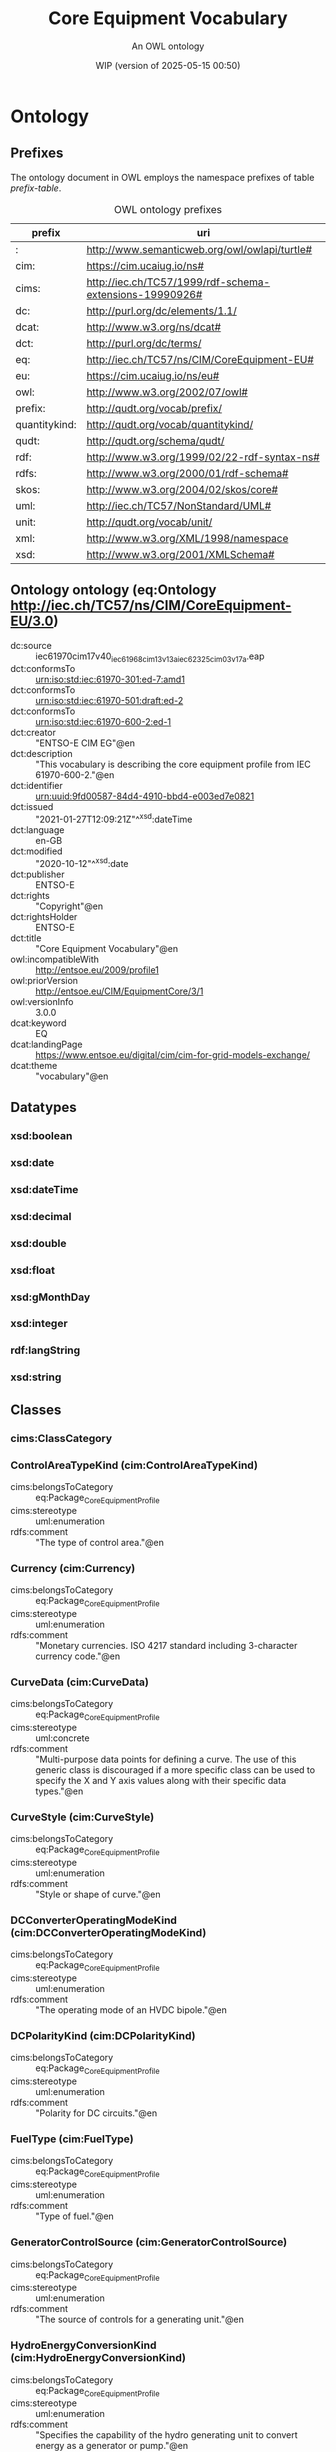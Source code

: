 # -*- eval: (load-library "elot-defaults") -*-
#+title: Core Equipment Vocabulary
#+subtitle: An OWL ontology
#+author: 
#+date: WIP (version of 2025-05-15 00:50)
#+call: theme-readtheorg()

# This org-mode file was created using elot-exporter version 0.8-SNAPSHOT.
# Source ontology: [Local File] c:/Users/jowik/AppData/Local/Temp/elot-ontology-0tsks8.owl

# Change the output file location by editing the :header-args:omn: :tangle property below.

* Ontology
:PROPERTIES:
:ID:       Ontology
:ELOT-context-type: ontology
:ELOT-context-localname: Ontology
:ELOT-default-prefix: Ontology
:header-args:omn: :tangle ./61970-600-2_Equipment-AP-Voc-RDFS2020_v3-0-0.omn :noweb yes
:header-args:emacs-lisp: :tangle no :exports results
:header-args: :padline yes
:END:
:OMN:
#+begin_src omn :exports none
##
## This is the Ontology ontology
## This document is in OWL 2 Manchester Syntax, see https://www.w3.org/TR/owl2-manchester-syntax/
##

## Prefixes
<<omn-prefixes()>>

## Ontology declaration
<<resource-declarations(hierarchy="Ontology-ontology-declaration", owl-type="Ontology", owl-relation="")>>

## Datatype declarations
<<resource-declarations(hierarchy="Ontology-datatypes", owl-type="Datatype")>>

## Class declarations
<<resource-declarations(hierarchy="Ontology-class-hierarchy", owl-type="Class")>>

## Object property declarations
<<resource-declarations(hierarchy="Ontology-object-property-hierarchy", owl-type="ObjectProperty")>>

## Data property declarations
<<resource-declarations(hierarchy="Ontology-data-property-hierarchy", owl-type="DataProperty")>>

## Annotation property declarations
<<resource-declarations(hierarchy="Ontology-annotation-property-hierarchy", owl-type="AnnotationProperty")>>

## Individual declarations
<<resource-declarations(hierarchy="Ontology-individuals", owl-type="Individual")>>

## Resource taxonomies
<<resource-taxonomy(hierarchy="Ontology-class-hierarchy", owl-type="Class", owl-relation="SubClassOf")>>
<<resource-taxonomy(hierarchy="Ontology-object-property-hierarchy", owl-type="ObjectProperty", owl-relation="SubPropertyOf")>>
<<resource-taxonomy(hierarchy="Ontology-data-property-hierarchy", owl-type="DataProperty", owl-relation="SubPropertyOf")>>
<<resource-taxonomy(hierarchy="Ontology-annotation-property-hierarchy", owl-type="AnnotationProperty", owl-relation="SubPropertyOf")>>
<<resource-taxonomy(hierarchy="Ontology-datatypes", owl-type="Datatype", owl-relation="")>>
#+end_src
:END:

** Prefixes
The ontology document in OWL employs the namespace prefixes of table [[prefix-table]].

#+name: prefix-table
#+attr_latex: :align lp{.8\textwidth} :font small
#+caption: OWL ontology prefixes
| prefix   | uri |
|----------+-----|
| : | http://www.semanticweb.org/owl/owlapi/turtle# |
| cim: | https://cim.ucaiug.io/ns# |
| cims: | http://iec.ch/TC57/1999/rdf-schema-extensions-19990926# |
| dc: | http://purl.org/dc/elements/1.1/ |
| dcat: | http://www.w3.org/ns/dcat# |
| dct: | http://purl.org/dc/terms/ |
| eq: | http://iec.ch/TC57/ns/CIM/CoreEquipment-EU# |
| eu: | https://cim.ucaiug.io/ns/eu# |
| owl: | http://www.w3.org/2002/07/owl# |
| prefix: | http://qudt.org/vocab/prefix/ |
| quantitykind: | http://qudt.org/vocab/quantitykind/ |
| qudt: | http://qudt.org/schema/qudt/ |
| rdf: | http://www.w3.org/1999/02/22-rdf-syntax-ns# |
| rdfs: | http://www.w3.org/2000/01/rdf-schema# |
| skos: | http://www.w3.org/2004/02/skos/core# |
| uml: | http://iec.ch/TC57/NonStandard/UML# |
| unit: | http://qudt.org/vocab/unit/ |
| xml: | http://www.w3.org/XML/1998/namespace |
| xsd: | http://www.w3.org/2001/XMLSchema# |

*** Source blocks for prefixes                                     :noexport:
:PROPERTIES:
:header-args:omn: :tangle no
:END:
#+name: sparql-prefixes
#+begin_src emacs-lisp :var prefixes=prefix-table :exports none
  (elot-prefix-block-from-alist prefixes 'sparql)
#+end_src

#+name: omn-prefixes
#+begin_src emacs-lisp :var prefixes=prefix-table :exports none
  (elot-prefix-block-from-alist prefixes 'omn)
#+end_src

#+name: ttl-prefixes
#+begin_src emacs-lisp :var prefixes=prefix-table :exports none
  (elot-prefix-block-from-alist prefixes 'ttl)
#+end_src

** Ontology ontology (eq:Ontology <http://iec.ch/TC57/ns/CIM/CoreEquipment-EU/3.0>)
:PROPERTIES:
:ID:       ontology-ontology-declaration
:custom_id: ontology-ontology-declaration
:resourcedefs: yes
:END:
 - dc:source :: iec61970cim17v40_iec61968cim13v13a_iec62325cim03v17a.eap
 - dct:conformsTo :: <urn:iso:std:iec:61970-301:ed-7:amd1>
 - dct:conformsTo :: <urn:iso:std:iec:61970-501:draft:ed-2>
 - dct:conformsTo :: <urn:iso:std:iec:61970-600-2:ed-1>
 - dct:creator :: "ENTSO-E CIM EG"@en
 - dct:description :: "This vocabulary is describing the core equipment profile from IEC 61970-600-2."@en
 - dct:identifier :: urn:uuid:9fd00587-84d4-4910-bbd4-e003ed7e0821
 - dct:issued :: "2021-01-27T12:09:21Z"^^xsd:dateTime
 - dct:language :: en-GB
 - dct:modified :: "2020-10-12"^^xsd:date
 - dct:publisher :: ENTSO-E
 - dct:rights :: "Copyright"@en
 - dct:rightsHolder :: ENTSO-E
 - dct:title :: "Core Equipment Vocabulary"@en
 - owl:incompatibleWith :: <http://entsoe.eu/2009/profile1>
 - owl:priorVersion :: <http://entsoe.eu/CIM/EquipmentCore/3/1>
 - owl:versionInfo :: 3.0.0
 - dcat:keyword :: EQ
 - dcat:landingPage :: <https://www.entsoe.eu/digital/cim/cim-for-grid-models-exchange/>
 - dcat:theme :: "vocabulary"@en

** Datatypes
:PROPERTIES:
:ID:       Ontology-datatypes
:custom_id: Ontology-datatypes
:resourcedefs: yes
:END:

*** xsd:boolean
*** xsd:date
*** xsd:dateTime
*** xsd:decimal
*** xsd:double
*** xsd:float
*** xsd:gMonthDay
*** xsd:integer
*** rdf:langString
*** xsd:string

** Classes
:PROPERTIES:
:ID:       Ontology-class-hierarchy
:custom_id: Ontology-class-hierarchy
:resourcedefs: yes
:END:

*** cims:ClassCategory
*** ControlAreaTypeKind (cim:ControlAreaTypeKind)
 - cims:belongsToCategory :: eq:Package_CoreEquipmentProfile
 - cims:stereotype :: uml:enumeration
 - rdfs:comment :: "The type of control area."@en
*** Currency (cim:Currency)
 - cims:belongsToCategory :: eq:Package_CoreEquipmentProfile
 - cims:stereotype :: uml:enumeration
 - rdfs:comment :: "Monetary currencies.  ISO 4217 standard including 3-character currency code."@en
*** CurveData (cim:CurveData)
 - cims:belongsToCategory :: eq:Package_CoreEquipmentProfile
 - cims:stereotype :: uml:concrete
 - rdfs:comment :: "Multi-purpose data points for defining a curve.  The use of this generic class is discouraged if a more specific class can be used to specify the X and Y axis values along with their specific data types."@en
*** CurveStyle (cim:CurveStyle)
 - cims:belongsToCategory :: eq:Package_CoreEquipmentProfile
 - cims:stereotype :: uml:enumeration
 - rdfs:comment :: "Style or shape of curve."@en
*** DCConverterOperatingModeKind (cim:DCConverterOperatingModeKind)
 - cims:belongsToCategory :: eq:Package_CoreEquipmentProfile
 - cims:stereotype :: uml:enumeration
 - rdfs:comment :: "The operating mode of an HVDC bipole."@en
*** DCPolarityKind (cim:DCPolarityKind)
 - cims:belongsToCategory :: eq:Package_CoreEquipmentProfile
 - cims:stereotype :: uml:enumeration
 - rdfs:comment :: "Polarity for DC circuits."@en
*** FuelType (cim:FuelType)
 - cims:belongsToCategory :: eq:Package_CoreEquipmentProfile
 - cims:stereotype :: uml:enumeration
 - rdfs:comment :: "Type of fuel."@en
*** GeneratorControlSource (cim:GeneratorControlSource)
 - cims:belongsToCategory :: eq:Package_CoreEquipmentProfile
 - cims:stereotype :: uml:enumeration
 - rdfs:comment :: "The source of controls for a generating unit."@en
*** HydroEnergyConversionKind (cim:HydroEnergyConversionKind)
 - cims:belongsToCategory :: eq:Package_CoreEquipmentProfile
 - cims:stereotype :: uml:enumeration
 - rdfs:comment :: "Specifies the capability of the hydro generating unit to convert energy as a generator or pump."@en
*** HydroPlantStorageKind (cim:HydroPlantStorageKind)
 - cims:belongsToCategory :: eq:Package_CoreEquipmentProfile
 - cims:stereotype :: uml:enumeration
 - rdfs:comment :: "The type of hydro power plant."@en
*** HydroTurbineKind (cim:HydroTurbineKind)
 - cims:belongsToCategory :: eq:Package_CoreEquipmentProfile
 - cims:stereotype :: uml:enumeration
 - rdfs:comment :: "Type of turbine."@en
*** IdentifiedObject (cim:IdentifiedObject)
 - cims:belongsToCategory :: eq:Package_CoreEquipmentProfile
 - rdfs:comment :: "This is a root class to provide common identification for all classes needing identification and naming attributes."@en
**** ACDCTerminal (cim:ACDCTerminal)
 - cims:belongsToCategory :: eq:Package_CoreEquipmentProfile
 - rdfs:comment :: "An electrical connection point (AC or DC) to a piece of conducting equipment. Terminals are connected at physical connection points called connectivity nodes."@en
***** DCBaseTerminal (cim:DCBaseTerminal)
 - cims:belongsToCategory :: eq:Package_CoreEquipmentProfile
 - rdfs:comment :: "An electrical connection point at a piece of DC conducting equipment. DC terminals are connected at one physical DC node that may have multiple DC terminals connected. A DC node is similar to an AC connectivity node. The model requires that DC connections are distinct from AC connections."@en
****** ACDCConverterDCTerminal (cim:ACDCConverterDCTerminal)
 - cims:belongsToCategory :: eq:Package_CoreEquipmentProfile
 - cims:stereotype :: uml:concrete
 - rdfs:comment :: "A DC electrical connection point at the AC/DC converter. The AC/DC converter is electrically connected also to the AC side. The AC connection is inherited from the AC conducting equipment in the same way as any other AC equipment. The AC/DC converter DC terminal is separate from generic DC terminal to restrict the connection with the AC side to AC/DC converter and so that no other DC conducting equipment can be connected to the AC side."@en
****** DCTerminal (cim:DCTerminal)
 - cims:belongsToCategory :: eq:Package_CoreEquipmentProfile
 - cims:stereotype :: uml:concrete
 - rdfs:comment :: "An electrical connection point to generic DC conducting equipment."@en
***** Terminal (cim:Terminal)
 - cims:belongsToCategory :: eq:Package_CoreEquipmentProfile
 - cims:stereotype :: uml:concrete
 - rdfs:comment :: "An AC electrical connection point to a piece of conducting equipment. Terminals are connected at physical connection points called connectivity nodes."@en
**** BaseVoltage (cim:BaseVoltage)
 - cims:belongsToCategory :: eq:Package_CoreEquipmentProfile
 - cims:stereotype :: uml:concrete
 - rdfs:comment :: "Defines a system base voltage which is referenced."@en
**** BasicIntervalSchedule (cim:BasicIntervalSchedule)
 - cims:belongsToCategory :: eq:Package_CoreEquipmentProfile
 - rdfs:comment :: "Schedule of values at points in time."@en
***** RegularIntervalSchedule (cim:RegularIntervalSchedule)
 - cims:belongsToCategory :: eq:Package_CoreEquipmentProfile
 - rdfs:comment :: "The schedule has time points where the time between them is constant."@en
****** SeasonDayTypeSchedule (cim:SeasonDayTypeSchedule)
 - cims:belongsToCategory :: eq:Package_CoreEquipmentProfile
 - rdfs:comment :: "A time schedule covering a 24 hour period, with curve data for a specific type of season and day."@en
******* ConformLoadSchedule (cim:ConformLoadSchedule)
 - cims:belongsToCategory :: eq:Package_CoreEquipmentProfile
 - cims:stereotype :: uml:concrete
 - rdfs:comment :: "A curve of load  versus time (X-axis) showing the active power values (Y1-axis) and reactive power (Y2-axis) for each unit of the period covered. This curve represents a typical pattern of load over the time period for a given day type and season."@en
******* NonConformLoadSchedule (cim:NonConformLoadSchedule)
 - cims:belongsToCategory :: eq:Package_CoreEquipmentProfile
 - cims:stereotype :: uml:concrete
 - rdfs:comment :: "An active power (Y1-axis) and reactive power (Y2-axis) schedule (curves) versus time (X-axis) for non-conforming loads, e.g., large industrial load or power station service (where modelled)."@en
******* RegulationSchedule (cim:RegulationSchedule)
 - cims:belongsToCategory :: eq:Package_CoreEquipmentProfile
 - cims:stereotype :: uml:concrete
 - rdfs:comment :: "A pre-established pattern over time for a controlled variable, e.g., busbar voltage."@en
******* SwitchSchedule (cim:SwitchSchedule)
 - cims:belongsToCategory :: eq:Package_CoreEquipmentProfile
 - cims:stereotype :: uml:concrete
 - rdfs:comment :: "A schedule of switch positions.  If RegularTimePoint.value1 is 0, the switch is open.  If 1, the switch is closed."@en
******* TapSchedule (cim:TapSchedule)
 - cims:belongsToCategory :: eq:Package_CoreEquipmentProfile
 - cims:stereotype :: uml:concrete
 - rdfs:comment :: "A pre-established pattern over time for a tap step."@en
**** BusNameMarker (cim:BusNameMarker)
 - cims:belongsToCategory :: eq:Package_CoreEquipmentProfile
 - cims:stereotype :: uml:concrete
 - rdfs:comment :: "Used to apply user standard names to TopologicalNodes. Associated with one or more terminals that are normally connected with the bus name.    The associated terminals are normally connected by non-retained switches. For a ring bus station configuration, all BusbarSection terminals in the ring are typically associated.   For a breaker and a half scheme, both BusbarSections would normally be associated.  For a ring bus, all BusbarSections would normally be associated.  For a \"straight\" busbar configuration, normally only the main terminal at the BusbarSection would be associated."@en
**** ConnectivityNode (cim:ConnectivityNode)
 - cims:belongsToCategory :: eq:Package_CoreEquipmentProfile
 - cims:stereotype :: uml:concrete
 - rdfs:comment :: "Connectivity nodes are points where terminals of AC conducting equipment are connected together with zero impedance."@en
**** ControlAreaGeneratingUnit (cim:ControlAreaGeneratingUnit)
 - cims:belongsToCategory :: eq:Package_CoreEquipmentProfile
 - cims:stereotype :: uml:concrete
 - rdfs:comment :: "A control area generating unit. This class is needed so that alternate control area definitions may include the same generating unit.   It should be noted that only one instance within a control area should reference a specific generating unit."@en
**** Curve (cim:Curve)
 - cims:belongsToCategory :: eq:Package_CoreEquipmentProfile
 - rdfs:comment :: "A multi-purpose curve or functional relationship between an independent variable (X-axis) and dependent (Y-axis) variables."@en
***** GrossToNetActivePowerCurve (cim:GrossToNetActivePowerCurve)
 - cims:belongsToCategory :: eq:Package_CoreEquipmentProfile
 - cims:stereotype :: uml:concrete
 - rdfs:comment :: "Relationship between the generating unit's gross active power output on the X-axis (measured at the terminals of the machine(s)) and the generating unit's net active power output on the Y-axis (based on utility-defined measurements at the power station). Station service loads, when modelled, should be treated as non-conforming bus loads. There may be more than one curve, depending on the auxiliary equipment that is in service."@en
***** ReactiveCapabilityCurve (cim:ReactiveCapabilityCurve)
 - cims:belongsToCategory :: eq:Package_CoreEquipmentProfile
 - cims:stereotype :: uml:concrete
 - rdfs:comment :: "Reactive power rating envelope versus the synchronous machine's active power, in both the generating and motoring modes. For each active power value there is a corresponding high and low reactive power limit  value. Typically there will be a separate curve for each coolant condition, such as hydrogen pressure.  The Y1 axis values represent reactive minimum and the Y2 axis values represent reactive maximum."@en
***** VsCapabilityCurve (cim:VsCapabilityCurve)
 - cims:belongsToCategory :: eq:Package_CoreEquipmentProfile
 - cims:stereotype :: uml:concrete
 - rdfs:comment :: "The P-Q capability curve for a voltage source converter, with P on X-axis and Qmin and Qmax on Y1-axis and Y2-axis."@en
**** DCNode (cim:DCNode)
 - cims:belongsToCategory :: eq:Package_CoreEquipmentProfile
 - cims:stereotype :: uml:concrete
 - rdfs:comment :: "DC nodes are points where terminals of DC conducting equipment are connected together with zero impedance."@en
**** DayType (cim:DayType)
 - cims:belongsToCategory :: eq:Package_CoreEquipmentProfile
 - cims:stereotype :: uml:concrete
 - rdfs:comment :: "Group of similar days.   For example it could be used to represent weekdays, weekend, or holidays."@en
**** EnergyArea (cim:EnergyArea)
 - cims:belongsToCategory :: eq:Package_CoreEquipmentProfile
 - rdfs:comment :: "Describes an area having energy production or consumption.  Specializations are intended to support the load allocation function as typically required in energy management systems or planning studies to allocate hypothesized load levels to individual load points for power flow analysis.  Often the energy area can be linked to both measured and forecast load levels."@en
***** LoadArea (cim:LoadArea)
 - cims:belongsToCategory :: eq:Package_CoreEquipmentProfile
 - cims:stereotype :: uml:concrete
 - rdfs:comment :: "The class is the root or first level in a hierarchical structure for grouping of loads for the purpose of load flow load scaling."@en
***** SubLoadArea (cim:SubLoadArea)
 - cims:belongsToCategory :: eq:Package_CoreEquipmentProfile
 - cims:stereotype :: uml:concrete
 - rdfs:comment :: "The class is the second level in a hierarchical structure for grouping of loads for the purpose of load flow load scaling."@en
**** EnergySchedulingType (cim:EnergySchedulingType)
 - cims:belongsToCategory :: eq:Package_CoreEquipmentProfile
 - cims:stereotype :: uml:concrete
 - rdfs:comment :: "Used to define the type of generation for scheduling purposes."@en
**** FossilFuel (cim:FossilFuel)
 - cims:belongsToCategory :: eq:Package_CoreEquipmentProfile
 - cims:stereotype :: uml:concrete
 - rdfs:comment :: "The fossil fuel consumed by the non-nuclear thermal generating unit.   For example, coal, oil, gas, etc.   These are the specific fuels that the generating unit can consume."@en
**** GeographicalRegion (cim:GeographicalRegion)
 - cims:belongsToCategory :: eq:Package_CoreEquipmentProfile
 - cims:stereotype :: uml:concrete
 - rdfs:comment :: "A geographical region of a power system network model."@en
**** LoadGroup (cim:LoadGroup)
 - cims:belongsToCategory :: eq:Package_CoreEquipmentProfile
 - rdfs:comment :: "The class is the third level in a hierarchical structure for grouping of loads for the purpose of load flow load scaling."@en
***** ConformLoadGroup (cim:ConformLoadGroup)
 - cims:belongsToCategory :: eq:Package_CoreEquipmentProfile
 - cims:stereotype :: uml:concrete
 - rdfs:comment :: "A group of loads conforming to an allocation pattern."@en
***** NonConformLoadGroup (cim:NonConformLoadGroup)
 - cims:belongsToCategory :: eq:Package_CoreEquipmentProfile
 - cims:stereotype :: uml:concrete
 - rdfs:comment :: "Loads that do not follow a daily and seasonal load variation pattern."@en
**** LoadResponseCharacteristic (cim:LoadResponseCharacteristic)
 - cims:belongsToCategory :: eq:Package_CoreEquipmentProfile
 - cims:stereotype :: uml:concrete
 - rdfs:comment :: "Models the characteristic response of the load demand due to changes in system conditions such as voltage and frequency. It is not related to demand response.
          If LoadResponseCharacteristic.exponentModel is True, the exponential voltage or frequency dependent models are specified and used as to calculate active and reactive power components of the load model.
          The equations to calculate active and reactive power components of the load model are internal to the power flow calculation, hence they use different quantities depending on the use case of the data exchange. 
          The equations for exponential voltage dependent load model injected power are: 
          pInjection= Pnominal* (Voltage/cim:BaseVoltage.nominalVoltage) ** cim:LoadResponseCharacteristic.pVoltageExponent
          qInjection= Qnominal* (Voltage/cim:BaseVoltage.nominalVoltage) ** cim:LoadResponseCharacteristic.qVoltageExponent
          Where: 
          1) * means \"multiply\" and ** is \"raised to power of\";
          2) Pnominal and Qnominal represent the active power and reactive power at nominal voltage as any load described by the voltage exponential model shall be given at nominal voltage.  This means that EnergyConsumer.p and EnergyConsumer.q  are at nominal voltage.
          3) After power flow is solved: 
          -pInjection and qInjection correspond to SvPowerflow.p and SvPowerflow.q respectively.  
          - Voltage corresponds to SvVoltage.v at the TopologicalNode where the load is connected."@en
**** OperationalLimit (cim:OperationalLimit)
 - cims:belongsToCategory :: eq:Package_CoreEquipmentProfile
 - rdfs:comment :: "A value and normal value associated with a specific kind of limit.
          The sub class value and normalValue attributes vary inversely to the associated OperationalLimitType.acceptableDuration (acceptableDuration for short).  
          If a particular piece of equipment has multiple operational limits of the same kind (apparent power, current, etc.), the limit with the greatest acceptableDuration shall have the smallest limit value and the limit with the smallest acceptableDuration shall have the largest limit value.  Note: A large current can only be allowed to flow through a piece of equipment for a short duration without causing damage, but a lesser current can be allowed to flow for a longer duration."@en
***** ActivePowerLimit (cim:ActivePowerLimit)
 - cims:belongsToCategory :: eq:Package_CoreEquipmentProfile
 - cims:stereotype :: uml:concrete
 - rdfs:comment :: "Limit on active power flow."@en
***** ApparentPowerLimit (cim:ApparentPowerLimit)
 - cims:belongsToCategory :: eq:Package_CoreEquipmentProfile
 - cims:stereotype :: uml:concrete
 - rdfs:comment :: "Apparent power limit."@en
***** CurrentLimit (cim:CurrentLimit)
 - cims:belongsToCategory :: eq:Package_CoreEquipmentProfile
 - cims:stereotype :: uml:concrete
 - rdfs:comment :: "Operational limit on current."@en
***** VoltageLimit (cim:VoltageLimit)
 - cims:belongsToCategory :: eq:Package_CoreEquipmentProfile
 - cims:stereotype :: uml:concrete
 - rdfs:comment :: "Operational limit applied to voltage.
          The use of operational VoltageLimit is preferred instead of limits defined at VoltageLevel. The operational VoltageLimits are used, if present."@en
**** OperationalLimitSet (cim:OperationalLimitSet)
 - cims:belongsToCategory :: eq:Package_CoreEquipmentProfile
 - cims:stereotype :: uml:concrete
 - rdfs:comment :: "A set of limits associated with equipment.  Sets of limits might apply to a specific temperature, or season for example. A set of limits may contain different severities of limit levels that would apply to the same equipment. The set may contain limits of different types such as apparent power and current limits or high and low voltage limits  that are logically applied together as a set."@en
**** OperationalLimitType (cim:OperationalLimitType)
 - cims:belongsToCategory :: eq:Package_CoreEquipmentProfile
 - cims:stereotype :: uml:concrete
 - rdfs:comment :: "The operational meaning of a category of limits."@en
**** PhaseTapChangerTable (cim:PhaseTapChangerTable)
 - cims:belongsToCategory :: eq:Package_CoreEquipmentProfile
 - cims:stereotype :: uml:concrete
 - rdfs:comment :: "Describes a tabular curve for how the phase angle difference and impedance varies with the tap step."@en
**** PowerSystemResource (cim:PowerSystemResource)
 - cims:belongsToCategory :: eq:Package_CoreEquipmentProfile
 - rdfs:comment :: "A power system resource (PSR) can be an item of equipment such as a switch, an equipment container containing many individual items of equipment such as a substation, or an organisational entity such as sub-control area. Power system resources can have measurements associated."@en
***** BoundaryPoint (eu:BoundaryPoint)
 - cims:belongsToCategory :: eq:Package_CoreEquipmentProfile
 - cims:stereotype :: uml:concrete
 - cims:stereotype :: European
 - rdfs:comment :: "Designates a connection point at which one or more model authority sets shall connect to. The location of the connection point as well as other properties are agreed between organisations responsible for the interconnection, hence all attributes of the class represent this agreement.  It is primarily used in a boundary model authority set which can contain one or many BoundaryPoint-s among other Equipment-s and their connections."@en
***** CAESPlant (cim:CAESPlant)
 - cims:belongsToCategory :: eq:Package_CoreEquipmentProfile
 - cims:stereotype :: uml:concrete
 - rdfs:comment :: "Compressed air energy storage plant."@en
***** CogenerationPlant (cim:CogenerationPlant)
 - cims:belongsToCategory :: eq:Package_CoreEquipmentProfile
 - cims:stereotype :: uml:concrete
 - rdfs:comment :: "A set of thermal generating units for the production of electrical energy and process steam (usually from the output of the steam turbines). The steam sendout is typically used for industrial purposes or for municipal heating and cooling."@en
***** CombinedCyclePlant (cim:CombinedCyclePlant)
 - cims:belongsToCategory :: eq:Package_CoreEquipmentProfile
 - cims:stereotype :: uml:concrete
 - rdfs:comment :: "A set of combustion turbines and steam turbines where the exhaust heat from the combustion turbines is recovered to make steam for the steam turbines, resulting in greater overall plant efficiency."@en
***** ConnectivityNodeContainer (cim:ConnectivityNodeContainer)
 - cims:belongsToCategory :: eq:Package_CoreEquipmentProfile
 - rdfs:comment :: "A base class for all objects that may contain connectivity nodes or topological nodes."@en
****** EquipmentContainer (cim:EquipmentContainer)
 - cims:belongsToCategory :: eq:Package_CoreEquipmentProfile
 - rdfs:comment :: "A modelling construct to provide a root class for containing equipment."@en
******* Bay (cim:Bay)
 - cims:belongsToCategory :: eq:Package_CoreEquipmentProfile
 - cims:stereotype :: uml:concrete
 - rdfs:comment :: "A collection of power system resources (within a given substation) including conducting equipment, protection relays, measurements, and telemetry.  A bay typically represents a physical grouping related to modularization of equipment."@en
******* DCEquipmentContainer (cim:DCEquipmentContainer)
 - cims:belongsToCategory :: eq:Package_CoreEquipmentProfile
 - rdfs:comment :: "A modelling construct to provide a root class for containment of DC as well as AC equipment. The class differ from the EquipmentContaner for AC in that it may also contain DCNode-s. Hence it can contain both AC and DC equipment."@en
******** DCConverterUnit (cim:DCConverterUnit)
 - cims:belongsToCategory :: eq:Package_CoreEquipmentProfile
 - cims:stereotype :: uml:concrete
 - rdfs:comment :: "Indivisible operative unit comprising all equipment between the point of common coupling on the AC side and the point of common coupling – DC side, essentially one or more converters, together with one or more converter transformers, converter control equipment, essential protective and switching devices and auxiliaries, if any, used for conversion."@en
******** DCLine (cim:DCLine)
 - cims:belongsToCategory :: eq:Package_CoreEquipmentProfile
 - cims:stereotype :: uml:concrete
 - rdfs:comment :: "Overhead lines and/or cables connecting two or more HVDC substations."@en
******* Line (cim:Line)
 - cims:belongsToCategory :: eq:Package_CoreEquipmentProfile
 - cims:stereotype :: uml:concrete
 - rdfs:comment :: "Contains equipment beyond a substation belonging to a power transmission line."@en
******* Substation (cim:Substation)
 - cims:belongsToCategory :: eq:Package_CoreEquipmentProfile
 - cims:stereotype :: uml:concrete
 - rdfs:comment :: "A collection of equipment for purposes other than generation or utilization, through which electric energy in bulk is passed for the purposes of switching or modifying its characteristics."@en
******* VoltageLevel (cim:VoltageLevel)
 - cims:belongsToCategory :: eq:Package_CoreEquipmentProfile
 - cims:stereotype :: uml:concrete
 - rdfs:comment :: "A collection of equipment at one common system voltage forming a switchgear. The equipment typically consists of breakers, busbars, instrumentation, control, regulation and protection devices as well as assemblies of all these."@en
****** EquivalentNetwork (cim:EquivalentNetwork)
 - cims:belongsToCategory :: eq:Package_CoreEquipmentProfile
 - cims:stereotype :: uml:concrete
 - rdfs:comment :: "A class that groups electrical equivalents, including internal nodes, of a network that has been reduced. The ConnectivityNodes contained in the equivalent are intended to reflect internal nodes of the equivalent. The boundary Connectivity nodes where the equivalent connects outside itself are not contained by the equivalent."@en
***** ControlArea (cim:ControlArea)
 - cims:belongsToCategory :: eq:Package_CoreEquipmentProfile
 - cims:stereotype :: uml:concrete
 - rdfs:comment :: "A control area is a grouping of generating units and/or loads and a cutset of tie lines (as terminals) which may be used for a variety of purposes including automatic generation control, power flow solution area interchange control specification, and input to load forecasting. All generation and load within the area defined by the terminals on the border are considered in the area interchange control. Note that any number of overlapping control area specifications can be superimposed on the physical model. The following general principles apply to ControlArea:
          1.  The control area orientation for net interchange is positive for an import, negative for an export.
          2.  The control area net interchange is determined by summing flows in Terminals. The Terminals are identified by creating a set of TieFlow objects associated with a ControlArea object. Each TieFlow object identifies one Terminal.
          3.  In a single network model, a tie between two control areas must be modelled in both control area specifications, such that the two representations of the tie flow sum to zero.
          4.  The normal orientation of Terminal flow is positive for flow into the conducting equipment that owns the Terminal. (i.e. flow from a bus into a device is positive.) However, the orientation of each flow in the control area specification must align with the control area convention, i.e. import is positive. If the orientation of the Terminal flow referenced by a TieFlow is positive into the control area, then this is confirmed by setting TieFlow.positiveFlowIn flag TRUE. If not, the orientation must be reversed by setting the TieFlow.positiveFlowIn flag FALSE."@en
***** Equipment (cim:Equipment)
 - cims:belongsToCategory :: eq:Package_CoreEquipmentProfile
 - rdfs:comment :: "The parts of a power system that are physical devices, electronic or mechanical."@en
****** AuxiliaryEquipment (cim:AuxiliaryEquipment)
 - cims:belongsToCategory :: eq:Package_CoreEquipmentProfile
 - rdfs:comment :: "AuxiliaryEquipment describe equipment that is not performing any primary functions but support for the equipment performing the primary function.
          AuxiliaryEquipment is attached to primary equipment via an association with Terminal."@en
******* FaultIndicator (cim:FaultIndicator)
 - cims:belongsToCategory :: eq:Package_CoreEquipmentProfile
 - cims:stereotype :: uml:concrete
 - rdfs:comment :: "A FaultIndicator is typically only an indicator (which may or may not be remotely monitored), and not a piece of equipment that actually initiates a protection event. It is used for FLISR (Fault Location, Isolation and Restoration) purposes, assisting with the dispatch of crews to \"most likely\" part of the network (i.e. assists with determining circuit section where the fault most likely happened)."@en
******* Sensor (cim:Sensor)
 - cims:belongsToCategory :: eq:Package_CoreEquipmentProfile
 - rdfs:comment :: "This class describe devices that transform a measured quantity into signals that can be presented at displays, used in control or be recorded."@en
******** CurrentTransformer (cim:CurrentTransformer)
 - cims:belongsToCategory :: eq:Package_CoreEquipmentProfile
 - cims:stereotype :: uml:concrete
 - rdfs:comment :: "Instrument transformer used to measure electrical qualities of the circuit that is being protected and/or monitored. Typically used as current transducer for the purpose of metering or protection. A typical secondary current rating would be 5A."@en
******** PostLineSensor (cim:PostLineSensor)
 - cims:belongsToCategory :: eq:Package_CoreEquipmentProfile
 - cims:stereotype :: uml:concrete
 - rdfs:comment :: "A sensor used mainly in overhead distribution networks as the source of both current and voltage measurements."@en
******** PotentialTransformer (cim:PotentialTransformer)
 - cims:belongsToCategory :: eq:Package_CoreEquipmentProfile
 - cims:stereotype :: uml:concrete
 - rdfs:comment :: "Instrument transformer (also known as Voltage Transformer) used to measure electrical qualities of the circuit that is being protected and/or monitored. Typically used as voltage transducer for the purpose of metering, protection, or sometimes auxiliary substation supply. A typical secondary voltage rating would be 120V."@en
******* SurgeArrester (cim:SurgeArrester)
 - cims:belongsToCategory :: eq:Package_CoreEquipmentProfile
 - cims:stereotype :: uml:concrete
 - rdfs:comment :: "Shunt device, installed on the network, usually in the proximity of electrical equipment in order to protect the said equipment against transient voltage transients caused by lightning or switching activity."@en
******* WaveTrap (cim:WaveTrap)
 - cims:belongsToCategory :: eq:Package_CoreEquipmentProfile
 - cims:stereotype :: uml:concrete
 - rdfs:comment :: "Line traps are devices that impede high frequency power line carrier signals yet present a negligible impedance at the main power frequency."@en
****** ConductingEquipment (cim:ConductingEquipment)
 - cims:belongsToCategory :: eq:Package_CoreEquipmentProfile
 - rdfs:comment :: "The parts of the AC power system that are designed to carry current or that are conductively connected through terminals."@en
******* ACDCConverter (cim:ACDCConverter)
 - cims:belongsToCategory :: eq:Package_CoreEquipmentProfile
 - rdfs:comment :: "A unit with valves for three phases, together with unit control equipment, essential protective and switching devices, DC storage capacitors, phase reactors and auxiliaries, if any, used for conversion."@en
******** CsConverter (cim:CsConverter)
 - cims:belongsToCategory :: eq:Package_CoreEquipmentProfile
 - cims:stereotype :: uml:concrete
 - rdfs:comment :: "DC side of the current source converter (CSC).
          The firing angle controls the dc voltage at the converter, both for rectifier and inverter. The difference between the dc voltages of the rectifier and inverter determines the dc current. The extinction angle is used to limit the dc voltage at the inverter, if needed, and is not used in active power control. The firing angle, transformer tap position and number of connected filters are the primary means to control a current source dc line. Higher level controls are built on top, e.g. dc voltage, dc current and active power. From a steady state perspective it is sufficient to specify the wanted active power transfer (ACDCConverter.targetPpcc) and the control functions will set the dc voltage, dc current, firing angle, transformer tap position and number of connected filters to meet this. Therefore attributes targetAlpha and targetGamma are not applicable in this case.
          The reactive power consumed by the converter is a function of the firing angle, transformer tap position and number of connected filter, which can be approximated with half of the active power. The losses is a function of the dc voltage and dc current.
          The attributes minAlpha and maxAlpha define the range of firing angles for rectifier operation between which no discrete tap changer action takes place. The range is typically 10-18 degrees.
          The attributes minGamma and maxGamma define the range of extinction angles for inverter operation between which no discrete tap changer action takes place. The range is typically 17-20 degrees."@en
******** VsConverter (cim:VsConverter)
 - cims:belongsToCategory :: eq:Package_CoreEquipmentProfile
 - cims:stereotype :: uml:concrete
 - rdfs:comment :: "DC side of the voltage source converter (VSC)."@en
******* Clamp (cim:Clamp)
 - cims:belongsToCategory :: eq:Package_CoreEquipmentProfile
 - cims:stereotype :: uml:concrete
 - rdfs:comment :: "A Clamp is a galvanic connection at a line segment where other equipment is connected. A Clamp does not cut the line segment.
          A Clamp is ConductingEquipment and has one Terminal with an associated ConnectivityNode. Any other ConductingEquipment can be connected to the Clamp ConnectivityNode."@en
******* Conductor (cim:Conductor)
 - cims:belongsToCategory :: eq:Package_CoreEquipmentProfile
 - rdfs:comment :: "Combination of conducting material with consistent electrical characteristics, building a single electrical system, used to carry current between points in the power system."@en
******** ACLineSegment (cim:ACLineSegment)
 - cims:belongsToCategory :: eq:Package_CoreEquipmentProfile
 - cims:stereotype :: uml:concrete
 - rdfs:comment :: "A wire or combination of wires, with consistent electrical characteristics, building a single electrical system, used to carry alternating current between points in the power system.
          For symmetrical, transposed three phase lines, it is sufficient to use attributes of the line segment, which describe impedances and admittances for the entire length of the segment.  Additionally impedances can be computed by using length and associated per length impedances.
          The BaseVoltage at the two ends of ACLineSegments in a Line shall have the same BaseVoltage.nominalVoltage. However, boundary lines may have slightly different BaseVoltage.nominalVoltages and variation is allowed. Larger voltage difference in general requires use of an equivalent branch."@en
******* Connector (cim:Connector)
 - cims:belongsToCategory :: eq:Package_CoreEquipmentProfile
 - rdfs:comment :: "A conductor, or group of conductors, with negligible impedance, that serve to connect other conducting equipment within a single substation and are modelled with a single logical terminal."@en
******** BusbarSection (cim:BusbarSection)
 - cims:belongsToCategory :: eq:Package_CoreEquipmentProfile
 - cims:stereotype :: uml:concrete
 - rdfs:comment :: "A conductor, or group of conductors, with negligible impedance, that serve to connect other conducting equipment within a single substation.
          Voltage measurements are typically obtained from voltage transformers that are connected to busbar sections. A bus bar section may have many physical terminals but for analysis is modelled with exactly one logical terminal."@en
******** Junction (cim:Junction)
 - cims:belongsToCategory :: eq:Package_CoreEquipmentProfile
 - cims:stereotype :: uml:concrete
 - rdfs:comment :: "A point where one or more conducting equipments are connected with zero resistance."@en
******* EarthFaultCompensator (cim:EarthFaultCompensator)
 - cims:belongsToCategory :: eq:Package_CoreEquipmentProfile
 - rdfs:comment :: "A conducting equipment used to represent a connection to ground which is typically used to compensate earth faults.   An earth fault compensator device modelled with a single terminal implies a second terminal solidly connected to ground.  If two terminals are modelled, the ground is not assumed and normal connection rules apply."@en
******** GroundingImpedance (cim:GroundingImpedance)
 - cims:belongsToCategory :: eq:Package_CoreEquipmentProfile
 - cims:stereotype :: uml:concrete
 - rdfs:comment :: "A fixed impedance device used for grounding."@en
******** PetersenCoil (cim:PetersenCoil)
 - cims:belongsToCategory :: eq:Package_CoreEquipmentProfile
 - cims:stereotype :: uml:concrete
 - rdfs:comment :: "A variable impedance device normally used to offset line charging during single line faults in an ungrounded section of network."@en
******* EnergyConnection (cim:EnergyConnection)
 - cims:belongsToCategory :: eq:Package_CoreEquipmentProfile
 - rdfs:comment :: "A connection of energy generation or consumption on the power system model."@en
******** EnergyConsumer (cim:EnergyConsumer)
 - cims:belongsToCategory :: eq:Package_CoreEquipmentProfile
 - cims:stereotype :: uml:concrete
 - rdfs:comment :: "Generic user of energy - a  point of consumption on the power system model.
          EnergyConsumer.pfixed, .qfixed, .pfixedPct and .qfixedPct have meaning only if there is no LoadResponseCharacteristic associated with EnergyConsumer or if LoadResponseCharacteristic.exponentModel is set to False."@en
********* ConformLoad (cim:ConformLoad)
 - cims:belongsToCategory :: eq:Package_CoreEquipmentProfile
 - cims:stereotype :: uml:concrete
 - rdfs:comment :: "ConformLoad represent loads that follow a daily load change pattern where the pattern can be used to scale the load with a system load."@en
********* NonConformLoad (cim:NonConformLoad)
 - cims:belongsToCategory :: eq:Package_CoreEquipmentProfile
 - cims:stereotype :: uml:concrete
 - rdfs:comment :: "NonConformLoad represents loads that do not follow a daily load change pattern and whose changes are not correlated with the daily load change pattern."@en
********* StationSupply (cim:StationSupply)
 - cims:belongsToCategory :: eq:Package_CoreEquipmentProfile
 - cims:stereotype :: uml:concrete
 - rdfs:comment :: "Station supply with load derived from the station output."@en
******** EnergySource (cim:EnergySource)
 - cims:belongsToCategory :: eq:Package_CoreEquipmentProfile
 - cims:stereotype :: uml:concrete
 - rdfs:comment :: "A generic equivalent for an energy supplier on a transmission or distribution voltage level."@en
******** RegulatingCondEq (cim:RegulatingCondEq)
 - cims:belongsToCategory :: eq:Package_CoreEquipmentProfile
 - rdfs:comment :: "A type of conducting equipment that can regulate a quantity (i.e. voltage or flow) at a specific point in the network."@en
********* ExternalNetworkInjection (cim:ExternalNetworkInjection)
 - cims:belongsToCategory :: eq:Package_CoreEquipmentProfile
 - cims:stereotype :: uml:concrete
 - rdfs:comment :: "This class represents the external network and it is used for IEC 60909 calculations."@en
********* PowerElectronicsConnection (cim:PowerElectronicsConnection)
 - cims:belongsToCategory :: eq:Package_CoreEquipmentProfile
 - cims:stereotype :: uml:concrete
 - rdfs:comment :: "A connection to the AC network for energy production or consumption that uses power electronics rather than rotating machines."@en
********* RotatingMachine (cim:RotatingMachine)
 - cims:belongsToCategory :: eq:Package_CoreEquipmentProfile
 - rdfs:comment :: "A rotating machine which may be used as a generator or motor."@en
********** AsynchronousMachine (cim:AsynchronousMachine)
 - cims:belongsToCategory :: eq:Package_CoreEquipmentProfile
 - cims:stereotype :: uml:concrete
 - rdfs:comment :: "A rotating machine whose shaft rotates asynchronously with the electrical field.  Also known as an induction machine with no external connection to the rotor windings, e.g. squirrel-cage induction machine."@en
********** SynchronousMachine (cim:SynchronousMachine)
 - cims:belongsToCategory :: eq:Package_CoreEquipmentProfile
 - cims:stereotype :: uml:concrete
 - rdfs:comment :: "An electromechanical device that operates with shaft rotating synchronously with the network. It is a single machine operating either as a generator or synchronous condenser or pump."@en
********* ShuntCompensator (cim:ShuntCompensator)
 - cims:belongsToCategory :: eq:Package_CoreEquipmentProfile
 - rdfs:comment :: "A shunt capacitor or reactor or switchable bank of shunt capacitors or reactors. A section of a shunt compensator is an individual capacitor or reactor. A negative value for bPerSection indicates that the compensator is a reactor. ShuntCompensator is a single terminal device.  Ground is implied."@en
********** LinearShuntCompensator (cim:LinearShuntCompensator)
 - cims:belongsToCategory :: eq:Package_CoreEquipmentProfile
 - cims:stereotype :: uml:concrete
 - rdfs:comment :: "A linear shunt compensator has banks or sections with equal admittance values."@en
********** NonlinearShuntCompensator (cim:NonlinearShuntCompensator)
 - cims:belongsToCategory :: eq:Package_CoreEquipmentProfile
 - cims:stereotype :: uml:concrete
 - rdfs:comment :: "A non linear shunt compensator has bank or section admittance values that differ. The attributes g, b, g0 and b0 of the associated NonlinearShuntCompensatorPoint describe the total conductance and admittance of a NonlinearShuntCompensatorPoint at a section number specified by NonlinearShuntCompensatorPoint.sectionNumber."@en
********* StaticVarCompensator (cim:StaticVarCompensator)
 - cims:belongsToCategory :: eq:Package_CoreEquipmentProfile
 - cims:stereotype :: uml:concrete
 - rdfs:comment :: "A facility for providing variable and controllable shunt reactive power. The SVC typically consists of a stepdown transformer, filter, thyristor-controlled reactor, and thyristor-switched capacitor arms.
          
          The SVC may operate in fixed MVar output mode or in voltage control mode. When in voltage control mode, the output of the SVC will be proportional to the deviation of voltage at the controlled bus from the voltage setpoint.  The SVC characteristic slope defines the proportion.  If the voltage at the controlled bus is equal to the voltage setpoint, the SVC MVar output is zero."@en
******* EquivalentEquipment (cim:EquivalentEquipment)
 - cims:belongsToCategory :: eq:Package_CoreEquipmentProfile
 - rdfs:comment :: "The class represents equivalent objects that are the result of a network reduction. The class is the base for equivalent objects of different types."@en
******** EquivalentBranch (cim:EquivalentBranch)
 - cims:belongsToCategory :: eq:Package_CoreEquipmentProfile
 - cims:stereotype :: uml:concrete
 - rdfs:comment :: "The class represents equivalent branches. In cases where a transformer phase shift is modelled and the EquivalentBranch is spanning the same nodes, the impedance quantities for the EquivalentBranch shall consider the needed phase shift."@en
******** EquivalentInjection (cim:EquivalentInjection)
 - cims:belongsToCategory :: eq:Package_CoreEquipmentProfile
 - cims:stereotype :: uml:concrete
 - rdfs:comment :: "This class represents equivalent injections (generation or load).  Voltage regulation is allowed only at the point of connection."@en
******** EquivalentShunt (cim:EquivalentShunt)
 - cims:belongsToCategory :: eq:Package_CoreEquipmentProfile
 - cims:stereotype :: uml:concrete
 - rdfs:comment :: "The class represents equivalent shunts."@en
******* Ground (cim:Ground)
 - cims:belongsToCategory :: eq:Package_CoreEquipmentProfile
 - cims:stereotype :: uml:concrete
 - rdfs:comment :: "A point where the system is grounded used for connecting conducting equipment to ground. The power system model can have any number of grounds."@en
******* PowerTransformer (cim:PowerTransformer)
 - cims:belongsToCategory :: eq:Package_CoreEquipmentProfile
 - cims:stereotype :: uml:concrete
 - rdfs:comment :: "An electrical device consisting of  two or more coupled windings, with or without a magnetic core, for introducing mutual coupling between electric circuits. Transformers can be used to control voltage and phase shift (active power flow).
          A power transformer may be composed of separate transformer tanks that need not be identical.
          A power transformer can be modelled with or without tanks and is intended for use in both balanced and unbalanced representations.   A power transformer typically has two terminals, but may have one (grounding), three or more terminals.
          The inherited association ConductingEquipment.BaseVoltage should not be used.  The association from TransformerEnd to BaseVoltage should be used instead."@en
******* SeriesCompensator (cim:SeriesCompensator)
 - cims:belongsToCategory :: eq:Package_CoreEquipmentProfile
 - cims:stereotype :: uml:concrete
 - rdfs:comment :: "A Series Compensator is a series capacitor or reactor or an AC transmission line without charging susceptance.  It is a two terminal device."@en
******* Switch (cim:Switch)
 - cims:belongsToCategory :: eq:Package_CoreEquipmentProfile
 - cims:stereotype :: uml:concrete
 - rdfs:comment :: "A generic device designed to close, or open, or both, one or more electric circuits.  All switches are two terminal devices including grounding switches. The ACDCTerminal.connected at the two sides of the switch shall not be considered for assessing switch connectivity, i.e. only Switch.open, .normalOpen and .locked are relevant."@en
******** Cut (cim:Cut)
 - cims:belongsToCategory :: eq:Package_CoreEquipmentProfile
 - cims:stereotype :: uml:concrete
 - rdfs:comment :: "A cut separates a line segment into two parts. The cut appears as a switch inserted between these two parts and connects them together. As the cut is normally open there is no galvanic connection between the two line segment parts. But it is possible to close the cut to get galvanic connection.
          The cut terminals are oriented towards the line segment terminals with the same sequence number. Hence the cut terminal with sequence number equal to 1 is oriented to the line segment's terminal with sequence number equal to 1.
          The cut terminals also act as connection points for jumpers and other equipment, e.g. a mobile generator. To enable this, connectivity nodes are placed at the cut terminals. Once the connectivity nodes are in place any conducting equipment can be connected at them."@en
******** Disconnector (cim:Disconnector)
 - cims:belongsToCategory :: eq:Package_CoreEquipmentProfile
 - cims:stereotype :: uml:concrete
 - rdfs:comment :: "A manually operated or motor operated mechanical switching device used for changing the connections in a circuit, or for isolating a circuit or equipment from a source of power. It is required to open or close circuits when negligible current is broken or made."@en
******** Fuse (cim:Fuse)
 - cims:belongsToCategory :: eq:Package_CoreEquipmentProfile
 - cims:stereotype :: uml:concrete
 - rdfs:comment :: "An overcurrent protective device with a circuit opening fusible part that is heated and severed by the passage of overcurrent through it. A fuse is considered a switching device because it breaks current."@en
******** GroundDisconnector (cim:GroundDisconnector)
 - cims:belongsToCategory :: eq:Package_CoreEquipmentProfile
 - cims:stereotype :: uml:concrete
 - rdfs:comment :: "A manually operated or motor operated mechanical switching device used for isolating a circuit or equipment from ground."@en
******** Jumper (cim:Jumper)
 - cims:belongsToCategory :: eq:Package_CoreEquipmentProfile
 - cims:stereotype :: uml:concrete
 - rdfs:comment :: "A short section of conductor with negligible impedance which can be manually removed and replaced if the circuit is de-energized. Note that zero-impedance branches can potentially be modelled by other equipment types."@en
******** ProtectedSwitch (cim:ProtectedSwitch)
 - cims:belongsToCategory :: eq:Package_CoreEquipmentProfile
 - rdfs:comment :: "A ProtectedSwitch is a switching device that can be operated by ProtectionEquipment."@en
********* Breaker (cim:Breaker)
 - cims:belongsToCategory :: eq:Package_CoreEquipmentProfile
 - cims:stereotype :: uml:concrete
 - rdfs:comment :: "A mechanical switching device capable of making, carrying, and breaking currents under normal circuit conditions and also making, carrying for a specified time, and breaking currents under specified abnormal circuit conditions e.g.  those of short circuit."@en
********** DisconnectingCircuitBreaker (cim:DisconnectingCircuitBreaker)
 - cims:belongsToCategory :: eq:Package_CoreEquipmentProfile
 - cims:stereotype :: uml:concrete
 - rdfs:comment :: "A circuit breaking device including disconnecting function, eliminating the need for separate disconnectors."@en
********* LoadBreakSwitch (cim:LoadBreakSwitch)
 - cims:belongsToCategory :: eq:Package_CoreEquipmentProfile
 - cims:stereotype :: uml:concrete
 - rdfs:comment :: "A mechanical switching device capable of making, carrying, and breaking currents under normal operating conditions."@en
****** DCConductingEquipment (cim:DCConductingEquipment)
 - cims:belongsToCategory :: eq:Package_CoreEquipmentProfile
 - rdfs:comment :: "The parts of the DC power system that are designed to carry current or that are conductively connected through DC terminals."@en
******* DCBusbar (cim:DCBusbar)
 - cims:belongsToCategory :: eq:Package_CoreEquipmentProfile
 - cims:stereotype :: uml:concrete
 - rdfs:comment :: "A busbar within a DC system."@en
******* DCChopper (cim:DCChopper)
 - cims:belongsToCategory :: eq:Package_CoreEquipmentProfile
 - cims:stereotype :: uml:concrete
 - rdfs:comment :: "Low resistance equipment used in the internal DC circuit to balance voltages. It has typically positive and negative pole terminals and a ground."@en
******* DCGround (cim:DCGround)
 - cims:belongsToCategory :: eq:Package_CoreEquipmentProfile
 - cims:stereotype :: uml:concrete
 - rdfs:comment :: "A ground within a DC system."@en
******* DCLineSegment (cim:DCLineSegment)
 - cims:belongsToCategory :: eq:Package_CoreEquipmentProfile
 - cims:stereotype :: uml:concrete
 - rdfs:comment :: "A wire or combination of wires not insulated from one another, with consistent electrical characteristics, used to carry direct current between points in the DC region of the power system."@en
******* DCSeriesDevice (cim:DCSeriesDevice)
 - cims:belongsToCategory :: eq:Package_CoreEquipmentProfile
 - cims:stereotype :: uml:concrete
 - rdfs:comment :: "A series device within the DC system, typically a reactor used for filtering or smoothing.  Needed for transient and short circuit studies."@en
******* DCShunt (cim:DCShunt)
 - cims:belongsToCategory :: eq:Package_CoreEquipmentProfile
 - cims:stereotype :: uml:concrete
 - rdfs:comment :: "A shunt device within the DC system, typically used for filtering.  Needed for transient and short circuit studies."@en
******* DCSwitch (cim:DCSwitch)
 - cims:belongsToCategory :: eq:Package_CoreEquipmentProfile
 - cims:stereotype :: uml:concrete
 - rdfs:comment :: "A switch within the DC system."@en
******** DCBreaker (cim:DCBreaker)
 - cims:belongsToCategory :: eq:Package_CoreEquipmentProfile
 - cims:stereotype :: uml:concrete
 - rdfs:comment :: "A breaker within a DC system."@en
******** DCDisconnector (cim:DCDisconnector)
 - cims:belongsToCategory :: eq:Package_CoreEquipmentProfile
 - cims:stereotype :: uml:concrete
 - rdfs:comment :: "A disconnector within a DC system."@en
****** GeneratingUnit (cim:GeneratingUnit)
 - cims:belongsToCategory :: eq:Package_CoreEquipmentProfile
 - cims:stereotype :: uml:concrete
 - rdfs:comment :: "A single or set of synchronous machines for converting mechanical power into alternating-current power. For example, individual machines within a set may be defined for scheduling purposes while a single control signal is derived for the set. In this case there would be a GeneratingUnit for each member of the set and an additional GeneratingUnit corresponding to the set."@en
******* HydroGeneratingUnit (cim:HydroGeneratingUnit)
 - cims:belongsToCategory :: eq:Package_CoreEquipmentProfile
 - cims:stereotype :: uml:concrete
 - rdfs:comment :: "A generating unit whose prime mover is a hydraulic turbine (e.g., Francis, Pelton, Kaplan)."@en
******* NuclearGeneratingUnit (cim:NuclearGeneratingUnit)
 - cims:belongsToCategory :: eq:Package_CoreEquipmentProfile
 - cims:stereotype :: uml:concrete
 - rdfs:comment :: "A nuclear generating unit."@en
******* SolarGeneratingUnit (cim:SolarGeneratingUnit)
 - cims:belongsToCategory :: eq:Package_CoreEquipmentProfile
 - cims:stereotype :: uml:concrete
 - rdfs:comment :: "A solar thermal generating unit, connected to the grid by means of a rotating machine.  This class does not represent photovoltaic (PV) generation."@en
******* ThermalGeneratingUnit (cim:ThermalGeneratingUnit)
 - cims:belongsToCategory :: eq:Package_CoreEquipmentProfile
 - cims:stereotype :: uml:concrete
 - rdfs:comment :: "A generating unit whose prime mover could be a steam turbine, combustion turbine, or diesel engine."@en
******* WindGeneratingUnit (cim:WindGeneratingUnit)
 - cims:belongsToCategory :: eq:Package_CoreEquipmentProfile
 - cims:stereotype :: uml:concrete
 - rdfs:comment :: "A wind driven generating unit, connected to the grid by means of a rotating machine.  May be used to represent a single turbine or an aggregation."@en
****** HydroPump (cim:HydroPump)
 - cims:belongsToCategory :: eq:Package_CoreEquipmentProfile
 - cims:stereotype :: uml:concrete
 - rdfs:comment :: "A synchronous motor-driven pump, typically associated with a pumped storage plant."@en
****** PowerElectronicsUnit (cim:PowerElectronicsUnit)
 - cims:belongsToCategory :: eq:Package_CoreEquipmentProfile
 - rdfs:comment :: "A generating unit or battery or aggregation that connects to the AC network using power electronics rather than rotating machines."@en
******* BatteryUnit (cim:BatteryUnit)
 - cims:belongsToCategory :: eq:Package_CoreEquipmentProfile
 - cims:stereotype :: uml:concrete
 - rdfs:comment :: "An electrochemical energy storage device."@en
******* PhotoVoltaicUnit (cim:PhotoVoltaicUnit)
 - cims:belongsToCategory :: eq:Package_CoreEquipmentProfile
 - cims:stereotype :: uml:concrete
 - rdfs:comment :: "A photovoltaic device or an aggregation of such devices."@en
******* PowerElectronicsWindUnit (cim:PowerElectronicsWindUnit)
 - cims:belongsToCategory :: eq:Package_CoreEquipmentProfile
 - cims:stereotype :: uml:concrete
 - rdfs:comment :: "A wind generating unit that connects to the AC network with power electronics rather than rotating machines or an aggregation of such units."@en
***** HydroPowerPlant (cim:HydroPowerPlant)
 - cims:belongsToCategory :: eq:Package_CoreEquipmentProfile
 - cims:stereotype :: uml:concrete
 - rdfs:comment :: "A hydro power station which can generate or pump. When generating, the generator turbines receive water from an upper reservoir. When pumping, the pumps receive their water from a lower reservoir."@en
***** RegulatingControl (cim:RegulatingControl)
 - cims:belongsToCategory :: eq:Package_CoreEquipmentProfile
 - cims:stereotype :: uml:concrete
 - rdfs:comment :: "Specifies a set of equipment that works together to control a power system quantity such as voltage or flow.
          Remote bus voltage control is possible by specifying the controlled terminal located at some place remote from the controlling equipment.
          The specified terminal shall be associated with the connectivity node of the controlled point.  The most specific subtype of RegulatingControl shall be used in case such equipment participate in the control, e.g. TapChangerControl for tap changers.
          For flow control, load sign convention is used, i.e. positive sign means flow out from a TopologicalNode (bus) into the conducting equipment.
          The attribute minAllowedTargetValue and maxAllowedTargetValue are required in the following cases:
          - For a power generating module operated in power factor control mode to specify maximum and minimum power factor values;
          - Whenever it is necessary to have an off center target voltage for the tap changer regulator. For instance, due to long cables to off shore wind farms and the need to have a simpler setup at the off shore transformer platform, the voltage is controlled from the land at the connection point for the off shore wind farm. Since there usually is a voltage rise along the cable, there is typical and overvoltage of up 3-4 kV compared to the on shore station. Thus in normal operation the tap changer on the on shore station is operated with a target set point, which is in the lower parts of the dead band.
          The attributes minAllowedTargetValue and maxAllowedTargetValue are not related to the attribute targetDeadband and thus they are not treated as an alternative of the targetDeadband. They are needed due to limitations in the local substation controller. The attribute targetDeadband is used to prevent the power flow from move the tap position in circles (hunting) that is to be used regardless of the attributes minAllowedTargetValue and maxAllowedTargetValue."@en
****** TapChangerControl (cim:TapChangerControl)
 - cims:belongsToCategory :: eq:Package_CoreEquipmentProfile
 - cims:stereotype :: uml:concrete
 - rdfs:comment :: "Describes behaviour specific to tap changers, e.g. how the voltage at the end of a line varies with the load level and compensation of the voltage drop by tap adjustment."@en
***** SolarPowerPlant (eu:SolarPowerPlant)
 - cims:belongsToCategory :: eq:Package_CoreEquipmentProfile
 - cims:stereotype :: uml:concrete
 - cims:stereotype :: European
 - rdfs:comment :: "Solar power plant."@en
***** TapChanger (cim:TapChanger)
 - cims:belongsToCategory :: eq:Package_CoreEquipmentProfile
 - rdfs:comment :: "Mechanism for changing transformer winding tap positions."@en
****** PhaseTapChanger (cim:PhaseTapChanger)
 - cims:belongsToCategory :: eq:Package_CoreEquipmentProfile
 - rdfs:comment :: "A transformer phase shifting tap model that controls the phase angle difference across the power transformer and potentially the active power flow through the power transformer.  This phase tap model may also impact the voltage magnitude."@en
******* PhaseTapChangerLinear (cim:PhaseTapChangerLinear)
 - cims:belongsToCategory :: eq:Package_CoreEquipmentProfile
 - cims:stereotype :: uml:concrete
 - rdfs:comment :: "Describes a tap changer with a linear relation between the tap step and the phase angle difference across the transformer. This is a mathematical model that is an approximation of a real phase tap changer.
          The phase angle is computed as stepPhaseShiftIncrement times the tap position.
          The voltage magnitude of both sides is the same."@en
******* PhaseTapChangerNonLinear (cim:PhaseTapChangerNonLinear)
 - cims:belongsToCategory :: eq:Package_CoreEquipmentProfile
 - rdfs:comment :: "The non-linear phase tap changer describes the non-linear behaviour of a phase tap changer. This is a base class for the symmetrical and asymmetrical phase tap changer models. The details of these models can be found in IEC 61970-301."@en
******** PhaseTapChangerAsymmetrical (cim:PhaseTapChangerAsymmetrical)
 - cims:belongsToCategory :: eq:Package_CoreEquipmentProfile
 - cims:stereotype :: uml:concrete
 - rdfs:comment :: "Describes the tap model for an asymmetrical phase shifting transformer in which the difference voltage vector adds to the in-phase winding. The out-of-phase winding is the transformer end where the tap changer is located.  The angle between the in-phase and out-of-phase windings is named the winding connection angle. The phase shift depends on both the difference voltage magnitude and the winding connection angle."@en
******** PhaseTapChangerSymmetrical (cim:PhaseTapChangerSymmetrical)
 - cims:belongsToCategory :: eq:Package_CoreEquipmentProfile
 - cims:stereotype :: uml:concrete
 - rdfs:comment :: "Describes a symmetrical phase shifting transformer tap model in which the voltage magnitude of both sides is the same. The difference voltage magnitude is the base in an equal-sided triangle where the sides corresponds to the primary and secondary voltages. The phase angle difference corresponds to the top angle and can be expressed as twice the arctangent of half the total difference voltage."@en
******* PhaseTapChangerTabular (cim:PhaseTapChangerTabular)
 - cims:belongsToCategory :: eq:Package_CoreEquipmentProfile
 - cims:stereotype :: uml:concrete
 - rdfs:comment :: "Describes a tap changer with a table defining the relation between the tap step and the phase angle difference across the transformer."@en
****** RatioTapChanger (cim:RatioTapChanger)
 - cims:belongsToCategory :: eq:Package_CoreEquipmentProfile
 - cims:stereotype :: uml:concrete
 - rdfs:comment :: "A tap changer that changes the voltage ratio impacting the voltage magnitude but not the phase angle across the transformer.
          
          Angle sign convention (general): Positive value indicates a positive phase shift from the winding where the tap is located to the other winding (for a two-winding transformer)."@en
***** WindPowerPlant (eu:WindPowerPlant)
 - cims:belongsToCategory :: eq:Package_CoreEquipmentProfile
 - cims:stereotype :: uml:concrete
 - cims:stereotype :: European
 - rdfs:comment :: "Wind power plant."@en
**** RatioTapChangerTable (cim:RatioTapChangerTable)
 - cims:belongsToCategory :: eq:Package_CoreEquipmentProfile
 - cims:stereotype :: uml:concrete
 - rdfs:comment :: "Describes a curve for how the voltage magnitude and impedance varies with the tap step."@en
**** ReportingGroup (cim:ReportingGroup)
 - cims:belongsToCategory :: eq:Package_CoreEquipmentProfile
 - cims:stereotype :: uml:concrete
 - rdfs:comment :: "A reporting group is used for various ad-hoc groupings used for reporting."@en
**** Season (cim:Season)
 - cims:belongsToCategory :: eq:Package_CoreEquipmentProfile
 - cims:stereotype :: uml:concrete
 - rdfs:comment :: "A specified time period of the year."@en
**** SubGeographicalRegion (cim:SubGeographicalRegion)
 - cims:belongsToCategory :: eq:Package_CoreEquipmentProfile
 - cims:stereotype :: uml:concrete
 - rdfs:comment :: "A subset of a geographical region of a power system network model."@en
**** TieFlow (cim:TieFlow)
 - cims:belongsToCategory :: eq:Package_CoreEquipmentProfile
 - cims:stereotype :: uml:concrete
 - rdfs:comment :: "Defines the structure (in terms of location and direction) of the net interchange constraint for a control area. This constraint may be used by either AGC or power flow."@en
**** TransformerEnd (cim:TransformerEnd)
 - cims:belongsToCategory :: eq:Package_CoreEquipmentProfile
 - rdfs:comment :: "A conducting connection point of a power transformer. It corresponds to a physical transformer winding terminal.  In earlier CIM versions, the TransformerWinding class served a similar purpose, but this class is more flexible because it associates to terminal but is not a specialization of ConductingEquipment."@en
***** PowerTransformerEnd (cim:PowerTransformerEnd)
 - cims:belongsToCategory :: eq:Package_CoreEquipmentProfile
 - cims:stereotype :: uml:concrete
 - rdfs:comment :: "A PowerTransformerEnd is associated with each Terminal of a PowerTransformer.
          The impedance values r, r0, x, and x0 of a PowerTransformerEnd represents a star equivalent as follows.
          1) for a two Terminal PowerTransformer the high voltage (TransformerEnd.endNumber=1) PowerTransformerEnd has non zero values on r, r0, x, and x0 while the low voltage (TransformerEnd.endNumber=2) PowerTransformerEnd has zero values for r, r0, x, and x0.  Parameters are always provided, even if the PowerTransformerEnds have the same rated voltage.  In this case, the parameters are provided at the PowerTransformerEnd which has TransformerEnd.endNumber equal to 1.
          2) for a three Terminal PowerTransformer the three PowerTransformerEnds represent a star equivalent with each leg in the star represented by r, r0, x, and x0 values.
          3) For a three Terminal transformer each PowerTransformerEnd shall have g, g0, b and b0 values corresponding to the no load losses distributed on the three PowerTransformerEnds. The total no load loss shunt impedances may also be placed at one of the PowerTransformerEnds, preferably the end numbered 1, having the shunt values on end 1.  This is the preferred way.
          4) for a PowerTransformer with more than three Terminals the PowerTransformerEnd impedance values cannot be used. Instead use the TransformerMeshImpedance or split the transformer into multiple PowerTransformers.
          Each PowerTransformerEnd must be contained by a PowerTransformer. Because a PowerTransformerEnd (or any other object) can not be contained by more than one parent, a PowerTransformerEnd can not have an association to an EquipmentContainer (Substation, VoltageLevel, etc)."@en
*** LimitKind (eu:LimitKind)
 - cims:belongsToCategory :: eq:Package_CoreEquipmentProfile
 - cims:stereotype :: European
 - cims:stereotype :: uml:enumeration
 - rdfs:comment :: "Limit kinds."@en
*** NonlinearShuntCompensatorPoint (cim:NonlinearShuntCompensatorPoint)
 - cims:belongsToCategory :: eq:Package_CoreEquipmentProfile
 - cims:stereotype :: uml:concrete
 - rdfs:comment :: "A non linear shunt compensator bank or section admittance value. The number of NonlinearShuntCompenstorPoint instances associated with a NonlinearShuntCompensator shall be equal to ShuntCompensator.maximumSections. ShuntCompensator.sections shall only be set to one of the NonlinearShuntCompenstorPoint.sectionNumber. There is no interpolation between NonlinearShuntCompenstorPoint-s."@en
*** OperationalLimitDirectionKind (cim:OperationalLimitDirectionKind)
 - cims:belongsToCategory :: eq:Package_CoreEquipmentProfile
 - cims:stereotype :: uml:enumeration
 - rdfs:comment :: "The direction attribute describes the side of  a limit that is a violation."@en
*** PhaseCode (cim:PhaseCode)
 - cims:belongsToCategory :: eq:Package_CoreEquipmentProfile
 - cims:stereotype :: uml:enumeration
 - rdfs:comment :: "An unordered enumeration of phase identifiers.  Allows designation of phases for both transmission and distribution equipment, circuits and loads.   The enumeration, by itself, does not describe how the phases are connected together or connected to ground.  Ground is not explicitly denoted as a phase.
          Residential and small commercial loads are often served from single-phase, or split-phase, secondary circuits. For the example of s12N, phases 1 and 2 refer to hot wires that are 180 degrees out of phase, while N refers to the neutral wire. Through single-phase transformer connections, these secondary circuits may be served from one or two of the primary phases A, B, and C. For three-phase loads, use the A, B, C phase codes instead of s12N.
          The integer values are from IEC 61968-9 to support revenue metering applications."@en
*** qudt:QuantityKind
*** RegularTimePoint (cim:RegularTimePoint)
 - cims:belongsToCategory :: eq:Package_CoreEquipmentProfile
 - cims:stereotype :: uml:concrete
 - rdfs:comment :: "Time point for a schedule where the time between the consecutive points is constant."@en
*** RegulatingControlModeKind (cim:RegulatingControlModeKind)
 - cims:belongsToCategory :: eq:Package_CoreEquipmentProfile
 - cims:stereotype :: uml:enumeration
 - rdfs:comment :: "The kind of regulation model.   For example regulating voltage, reactive power, active power, etc."@en
*** SynchronousMachineKind (cim:SynchronousMachineKind)
 - cims:belongsToCategory :: eq:Package_CoreEquipmentProfile
 - cims:stereotype :: uml:enumeration
 - rdfs:comment :: "Synchronous machine type."@en
*** TapChangerTablePoint (cim:TapChangerTablePoint)
 - cims:belongsToCategory :: eq:Package_CoreEquipmentProfile
 - rdfs:comment :: "Describes each tap step in the tabular curve."@en
**** PhaseTapChangerTablePoint (cim:PhaseTapChangerTablePoint)
 - cims:belongsToCategory :: eq:Package_CoreEquipmentProfile
 - cims:stereotype :: uml:concrete
 - rdfs:comment :: "Describes each tap step in the phase tap changer tabular curve."@en
**** RatioTapChangerTablePoint (cim:RatioTapChangerTablePoint)
 - cims:belongsToCategory :: eq:Package_CoreEquipmentProfile
 - cims:stereotype :: uml:concrete
 - rdfs:comment :: "Describes each tap step in the ratio tap changer tabular curve."@en
*** UnitMultiplier (cim:UnitMultiplier)
 - cims:belongsToCategory :: eq:Package_CoreEquipmentProfile
 - cims:stereotype :: uml:enumeration
 - rdfs:comment :: "The unit multipliers defined for the CIM.  When applied to unit symbols, the unit symbol is treated as a derived unit. Regardless of the contents of the unit symbol text, the unit symbol shall be treated as if it were a single-character unit symbol. Unit symbols should not contain multipliers, and it should be left to the multiplier to define the multiple for an entire data type.
          
          For example, if a unit symbol is \"m2Pers\" and the multiplier is \"k\", then the value is k(m**2/s), and the multiplier applies to the entire final value, not to any individual part of the value. This can be conceptualized by substituting a derived unit symbol for the unit type. If one imagines that the symbol \"Þ\" represents the derived unit \"m2Pers\", then applying the multiplier \"k\" can be conceptualized simply as \"kÞ\".
          
          For example, the SI unit for mass is \"kg\" and not \"g\".  If the unit symbol is defined as \"kg\", then the multiplier is applied to \"kg\" as a whole and does not replace the \"k\" in front of the \"g\". In this case, the multiplier of \"m\" would be used with the unit symbol of \"kg\" to represent one gram.  As a text string, this violates the instructions in IEC 80000-1. However, because the unit symbol in CIM is treated as a derived unit instead of as an SI unit, it makes more sense to conceptualize the \"kg\" as if it were replaced by one of the proposed replacements for the SI mass symbol. If one imagines that the \"kg\" were replaced by a symbol \"Þ\", then it is easier to conceptualize the multiplier \"m\" as creating the proper unit \"mÞ\", and not the forbidden unit \"mkg\"."@en
*** UnitSymbol (cim:UnitSymbol)
 - cims:belongsToCategory :: eq:Package_CoreEquipmentProfile
 - cims:stereotype :: uml:enumeration
 - rdfs:comment :: "The derived units defined for usage in the CIM. In some cases, the derived unit is equal to an SI unit. Whenever possible, the standard derived symbol is used instead of the formula for the derived unit. For example, the unit symbol Farad is defined as \"F\" instead of \"CPerV\". In cases where a standard symbol does not exist for a derived unit, the formula for the unit is used as the unit symbol. For example, density does not have a standard symbol and so it is represented as \"kgPerm3\". With the exception of the \"kg\", which is an SI unit, the unit symbols do not contain multipliers and therefore represent the base derived unit to which a multiplier can be applied as a whole.
          Every unit symbol is treated as an unparseable text as if it were a single-letter symbol. The meaning of each unit symbol is defined by the accompanying descriptive text and not by the text contents of the unit symbol.
          To allow the widest possible range of serializations without requiring special character handling, several substitutions are made which deviate from the format described in IEC 80000-1. The division symbol \"/\" is replaced by the letters \"Per\". Exponents are written in plain text after the unit as \"m3\" instead of being formatted as \"m\" with a superscript of 3  or introducing a symbol as in \"m^3\". The degree symbol \"°\" is replaced with the letters \"deg\". Any clarification of the meaning for a substitution is included in the description for the unit symbol.
          Non-SI units are included in list of unit symbols to allow sources of data to be correctly labelled with their non-SI units (for example, a GPS sensor that is reporting numbers that represent feet instead of meters). This allows software to use the unit symbol information correctly convert and scale the raw data of those sources into SI-based units. 
          The integer values are used for harmonization with IEC 61850."@en
*** WindGenUnitKind (cim:WindGenUnitKind)
 - cims:belongsToCategory :: eq:Package_CoreEquipmentProfile
 - cims:stereotype :: uml:enumeration
 - rdfs:comment :: "Kind of wind generating unit."@en
*** WindingConnection (cim:WindingConnection)
 - cims:belongsToCategory :: eq:Package_CoreEquipmentProfile
 - cims:stereotype :: uml:enumeration
 - rdfs:comment :: "Winding connection type."@en

*** Deprecated Classes                                          :nodeclare:
**** SVCControlMode (cim:SVCControlMode)
 - cims:belongsToCategory :: eq:Package_CoreEquipmentProfile
 - cims:stereotype :: uml:enumeration
 - owl:deprecated :: true
 - rdfs:comment :: "Static VAr Compensator control mode."@en

** Object properties
:PROPERTIES:
:ID:       Ontology-object-property-hierarchy
:custom_id: Ontology-object-property-hierarchy
:resourcedefs: yes
:END:

*** ACLineSegment (cim:Clamp.ACLineSegment)
 - cims:AssociationUsed :: Yes
 - cims:multiplicity :: cims:M:1..1
 - rdfs:comment :: "The line segment to which the clamp is connected."@en
 - Domain :: cim:Clamp
 - Range :: cim:ACLineSegment
 - InverseOf :: cim:ACLineSegment.Clamp
 - Characteristics :: Functional
*** ACLineSegment (cim:Cut.ACLineSegment)
 - cims:AssociationUsed :: Yes
 - cims:multiplicity :: cims:M:1..1
 - rdfs:comment :: "The line segment to which the cut is applied."@en
 - Domain :: cim:Cut
 - Range :: cim:ACLineSegment
 - InverseOf :: cim:ACLineSegment.Cut
 - Characteristics :: Functional
*** AuxiliaryEquipment (cim:Terminal.AuxiliaryEquipment)
 - cims:AssociationUsed :: No
 - cims:multiplicity :: cims:M:0..n
 - rdfs:comment :: "The auxiliary equipment connected to the terminal."@en
 - Domain :: cim:Terminal
 - Range :: cim:AuxiliaryEquipment
 - InverseOf :: cim:AuxiliaryEquipment.Terminal
 - Characteristics :: InverseFunctional
*** BaseVoltage (cim:ConductingEquipment.BaseVoltage)
 - cims:AssociationUsed :: Yes
 - cims:multiplicity :: cims:M:0..1
 - rdfs:comment :: "Base voltage of this conducting equipment.  Use only when there is no voltage level container used and only one base voltage applies.  For example, not used for transformers."@en
 - Domain :: cim:ConductingEquipment
 - Range :: cim:BaseVoltage
 - InverseOf :: cim:BaseVoltage.ConductingEquipment
 - Characteristics :: Functional
*** BaseVoltage (cim:TransformerEnd.BaseVoltage)
 - cims:AssociationUsed :: Yes
 - cims:multiplicity :: cims:M:1..1
 - rdfs:comment :: "Base voltage of the transformer end.  This is essential for PU calculation."@en
 - Domain :: cim:TransformerEnd
 - Range :: cim:BaseVoltage
 - InverseOf :: cim:BaseVoltage.TransformerEnds
 - Characteristics :: Functional
*** BaseVoltage (cim:VoltageLevel.BaseVoltage)
 - cims:AssociationUsed :: Yes
 - cims:multiplicity :: cims:M:1..1
 - rdfs:comment :: "The base voltage used for all equipment within the voltage level."@en
 - Domain :: cim:VoltageLevel
 - Range :: cim:BaseVoltage
 - InverseOf :: cim:BaseVoltage.VoltageLevel
 - Characteristics :: Functional
*** Bays (cim:VoltageLevel.Bays)
 - cims:AssociationUsed :: No
 - cims:multiplicity :: cims:M:0..n
 - rdfs:comment :: "The bays within this voltage level."@en
 - Domain :: cim:VoltageLevel
 - Range :: cim:Bay
 - InverseOf :: cim:Bay.VoltageLevel
 - Characteristics :: InverseFunctional
*** BoundaryPoint (eu:ConnectivityNode.BoundaryPoint)
 - cims:AssociationUsed :: No
 - cims:multiplicity :: cims:M:0..1
 - cims:stereotype :: European
 - rdfs:comment :: "The boundary point associated with the connectivity node."@en
 - Domain :: cim:ConnectivityNode
 - Range :: eu:BoundaryPoint
 - InverseOf :: eu:BoundaryPoint.ConnectivityNode
 - Characteristics :: Functional, InverseFunctional
*** BusNameMarker (cim:ACDCTerminal.BusNameMarker)
 - cims:AssociationUsed :: Yes
 - cims:multiplicity :: cims:M:0..1
 - rdfs:comment :: "The bus name marker used to name the bus (topological node)."@en
 - Domain :: cim:ACDCTerminal
 - Range :: cim:BusNameMarker
 - InverseOf :: cim:BusNameMarker.Terminal
 - Characteristics :: Functional
*** BusNameMarker (cim:ReportingGroup.BusNameMarker)
 - cims:AssociationUsed :: No
 - cims:multiplicity :: cims:M:0..n
 - rdfs:comment :: "The bus name markers that belong to this reporting group."@en
 - Domain :: cim:ReportingGroup
 - Range :: cim:BusNameMarker
 - InverseOf :: cim:BusNameMarker.ReportingGroup
 - Characteristics :: InverseFunctional
*** CAESPlant (cim:ThermalGeneratingUnit.CAESPlant)
 - cims:AssociationUsed :: Yes
 - cims:multiplicity :: cims:M:0..1
 - rdfs:comment :: "A thermal generating unit may be a member of a compressed air energy storage plant."@en
 - Domain :: cim:ThermalGeneratingUnit
 - Range :: cim:CAESPlant
 - InverseOf :: cim:CAESPlant.ThermalGeneratingUnit
 - Characteristics :: Functional, InverseFunctional
*** CapabilityCurve (cim:VsConverter.CapabilityCurve)
 - cims:AssociationUsed :: Yes
 - cims:multiplicity :: cims:M:0..1
 - rdfs:comment :: "Capability curve of this converter."@en
 - Domain :: cim:VsConverter
 - Range :: cim:VsCapabilityCurve
 - InverseOf :: cim:VsCapabilityCurve.VsConverterDCSides
 - Characteristics :: Functional
*** Clamp (cim:ACLineSegment.Clamp)
 - cims:AssociationUsed :: No
 - cims:multiplicity :: cims:M:0..n
 - rdfs:comment :: "The clamps connected to the line segment."@en
 - Domain :: cim:ACLineSegment
 - Range :: cim:Clamp
 - InverseOf :: cim:Clamp.ACLineSegment
 - Characteristics :: InverseFunctional
*** CogenerationPlant (cim:ThermalGeneratingUnit.CogenerationPlant)
 - cims:AssociationUsed :: Yes
 - cims:multiplicity :: cims:M:0..1
 - rdfs:comment :: "A thermal generating unit may be a member of a cogeneration plant."@en
 - Domain :: cim:ThermalGeneratingUnit
 - Range :: cim:CogenerationPlant
 - InverseOf :: cim:CogenerationPlant.ThermalGeneratingUnits
 - Characteristics :: Functional
*** CombinedCyclePlant (cim:ThermalGeneratingUnit.CombinedCyclePlant)
 - cims:AssociationUsed :: Yes
 - cims:multiplicity :: cims:M:0..1
 - rdfs:comment :: "A thermal generating unit may be a member of a combined cycle plant."@en
 - Domain :: cim:ThermalGeneratingUnit
 - Range :: cim:CombinedCyclePlant
 - InverseOf :: cim:CombinedCyclePlant.ThermalGeneratingUnits
 - Characteristics :: Functional
*** ConductingEquipment (cim:BaseVoltage.ConductingEquipment)
 - cims:AssociationUsed :: No
 - cims:multiplicity :: cims:M:0..n
 - rdfs:comment :: "All conducting equipment with this base voltage.  Use only when there is no voltage level container used and only one base voltage applies.  For example, not used for transformers."@en
 - Domain :: cim:BaseVoltage
 - Range :: cim:ConductingEquipment
 - InverseOf :: cim:ConductingEquipment.BaseVoltage
 - Characteristics :: InverseFunctional
*** ConductingEquipment (cim:Terminal.ConductingEquipment)
 - cims:AssociationUsed :: Yes
 - cims:multiplicity :: cims:M:1..1
 - rdfs:comment :: "The conducting equipment of the terminal.  Conducting equipment have  terminals that may be connected to other conducting equipment terminals via connectivity nodes or topological nodes."@en
 - Domain :: cim:Terminal
 - Range :: cim:ConductingEquipment
 - InverseOf :: cim:ConductingEquipment.Terminals
 - Characteristics :: Functional
*** ConformLoadGroup (cim:ConformLoadSchedule.ConformLoadGroup)
 - cims:AssociationUsed :: Yes
 - cims:multiplicity :: cims:M:1..1
 - rdfs:comment :: "The ConformLoadGroup where the ConformLoadSchedule belongs."@en
 - Domain :: cim:ConformLoadSchedule
 - Range :: cim:ConformLoadGroup
 - InverseOf :: cim:ConformLoadGroup.ConformLoadSchedules
 - Characteristics :: Functional
*** ConformLoadSchedules (cim:ConformLoadGroup.ConformLoadSchedules)
 - cims:AssociationUsed :: No
 - cims:multiplicity :: cims:M:0..n
 - rdfs:comment :: "The ConformLoadSchedules in the ConformLoadGroup."@en
 - Domain :: cim:ConformLoadGroup
 - Range :: cim:ConformLoadSchedule
 - InverseOf :: cim:ConformLoadSchedule.ConformLoadGroup
 - Characteristics :: InverseFunctional
*** connectionKind (cim:PowerTransformerEnd.connectionKind)
 - cims:multiplicity :: cims:M:0..1
 - cims:stereotype :: uml:attribute
 - rdfs:comment :: "Kind of connection."@en
 - Domain :: cim:PowerTransformerEnd
 - Range :: cim:WindingConnection
 - Characteristics :: Functional
*** ConnectivityNode (eu:BoundaryPoint.ConnectivityNode)
 - cims:AssociationUsed :: Yes
 - cims:multiplicity :: cims:M:1..1
 - cims:stereotype :: European
 - rdfs:comment :: "The connectivity node that is designated as a boundary point."@en
 - Domain :: eu:BoundaryPoint
 - Range :: cim:ConnectivityNode
 - InverseOf :: eu:ConnectivityNode.BoundaryPoint
 - Characteristics :: Functional, InverseFunctional
*** ConnectivityNode (cim:Terminal.ConnectivityNode)
 - cims:AssociationUsed :: Yes
 - cims:multiplicity :: cims:M:0..1
 - rdfs:comment :: "The connectivity node to which this terminal connects with zero impedance."@en
 - Domain :: cim:Terminal
 - Range :: cim:ConnectivityNode
 - InverseOf :: cim:ConnectivityNode.Terminals
 - Characteristics :: Functional
*** ConnectivityNodeContainer (cim:ConnectivityNode.ConnectivityNodeContainer)
 - cims:AssociationUsed :: Yes
 - cims:multiplicity :: cims:M:1..1
 - rdfs:comment :: "Container of this connectivity node."@en
 - Domain :: cim:ConnectivityNode
 - Range :: cim:ConnectivityNodeContainer
 - InverseOf :: cim:ConnectivityNodeContainer.ConnectivityNodes
 - Characteristics :: Functional
*** ConnectivityNodes (cim:ConnectivityNodeContainer.ConnectivityNodes)
 - cims:AssociationUsed :: No
 - cims:multiplicity :: cims:M:0..n
 - rdfs:comment :: "Connectivity nodes which belong to this connectivity node container."@en
 - Domain :: cim:ConnectivityNodeContainer
 - Range :: cim:ConnectivityNode
 - InverseOf :: cim:ConnectivityNode.ConnectivityNodeContainer
 - Characteristics :: InverseFunctional
*** ControlArea (cim:ControlAreaGeneratingUnit.ControlArea)
 - cims:AssociationUsed :: Yes
 - cims:multiplicity :: cims:M:1..1
 - rdfs:comment :: "The parent control area for the generating unit specifications."@en
 - Domain :: cim:ControlAreaGeneratingUnit
 - Range :: cim:ControlArea
 - InverseOf :: cim:ControlArea.ControlAreaGeneratingUnit
 - Characteristics :: Functional
*** ControlArea (cim:EnergyArea.ControlArea)
 - cims:AssociationUsed :: No
 - cims:multiplicity :: cims:M:0..1
 - rdfs:comment :: "The control area specification that is used for the load forecast."@en
 - Domain :: cim:EnergyArea
 - Range :: cim:ControlArea
 - InverseOf :: cim:ControlArea.EnergyArea
 - Characteristics :: Functional, InverseFunctional
*** ControlArea (cim:TieFlow.ControlArea)
 - cims:AssociationUsed :: Yes
 - cims:multiplicity :: cims:M:1..1
 - rdfs:comment :: "The control area of the tie flows."@en
 - Domain :: cim:TieFlow
 - Range :: cim:ControlArea
 - InverseOf :: cim:ControlArea.TieFlow
 - Characteristics :: Functional
*** ControlAreaGeneratingUnit (cim:ControlArea.ControlAreaGeneratingUnit)
 - cims:AssociationUsed :: No
 - cims:multiplicity :: cims:M:0..n
 - rdfs:comment :: "The generating unit specifications for the control area."@en
 - Domain :: cim:ControlArea
 - Range :: cim:ControlAreaGeneratingUnit
 - InverseOf :: cim:ControlAreaGeneratingUnit.ControlArea
 - Characteristics :: InverseFunctional
*** ControlAreaGeneratingUnit (cim:GeneratingUnit.ControlAreaGeneratingUnit)
 - cims:AssociationUsed :: No
 - cims:multiplicity :: cims:M:0..n
 - rdfs:comment :: "ControlArea specifications for this generating unit."@en
 - Domain :: cim:GeneratingUnit
 - Range :: cim:ControlAreaGeneratingUnit
 - InverseOf :: cim:ControlAreaGeneratingUnit.GeneratingUnit
 - Characteristics :: InverseFunctional
*** ConverterDCSides (cim:Terminal.ConverterDCSides)
 - cims:AssociationUsed :: No
 - cims:multiplicity :: cims:M:0..n
 - rdfs:comment :: "All converters' DC sides linked to this point of common coupling terminal."@en
 - Domain :: cim:Terminal
 - Range :: cim:ACDCConverter
 - InverseOf :: cim:ACDCConverter.PccTerminal
 - Characteristics :: InverseFunctional
*** Curve (cim:CurveData.Curve)
 - cims:AssociationUsed :: Yes
 - cims:multiplicity :: cims:M:1..1
 - rdfs:comment :: "The curve of  this curve data point."@en
 - Domain :: cim:CurveData
 - Range :: cim:Curve
 - InverseOf :: cim:Curve.CurveDatas
 - Characteristics :: Functional
*** CurveDatas (cim:Curve.CurveDatas)
 - cims:AssociationUsed :: No
 - cims:multiplicity :: cims:M:1..n
 - rdfs:comment :: "The point data values that define this curve."@en
 - Domain :: cim:Curve
 - Range :: cim:CurveData
 - InverseOf :: cim:CurveData.Curve
 - Characteristics :: InverseFunctional
*** curveStyle (cim:Curve.curveStyle)
 - cims:multiplicity :: cims:M:1..1
 - cims:stereotype :: uml:attribute
 - rdfs:comment :: "The style or shape of the curve."@en
 - Domain :: cim:Curve
 - Range :: cim:CurveStyle
 - Characteristics :: Functional
*** Cut (cim:ACLineSegment.Cut)
 - cims:AssociationUsed :: No
 - cims:multiplicity :: cims:M:0..n
 - rdfs:comment :: "Cuts applied to the line segment."@en
 - Domain :: cim:ACLineSegment
 - Range :: cim:Cut
 - InverseOf :: cim:Cut.ACLineSegment
 - Characteristics :: InverseFunctional
*** DayType (cim:SeasonDayTypeSchedule.DayType)
 - cims:AssociationUsed :: Yes
 - cims:multiplicity :: cims:M:1..1
 - rdfs:comment :: "DayType for the Schedule."@en
 - Domain :: cim:SeasonDayTypeSchedule
 - Range :: cim:DayType
 - InverseOf :: cim:DayType.SeasonDayTypeSchedules
 - Characteristics :: Functional
*** DCConductingEquipment (cim:ACDCConverterDCTerminal.DCConductingEquipment)
 - cims:AssociationUsed :: Yes
 - cims:multiplicity :: cims:M:1..1
 - rdfs:comment :: "A DC converter terminal belong to an DC converter."@en
 - Domain :: cim:ACDCConverterDCTerminal
 - Range :: cim:ACDCConverter
 - InverseOf :: cim:ACDCConverter.DCTerminals
 - Characteristics :: Functional
*** DCConductingEquipment (cim:DCTerminal.DCConductingEquipment)
 - cims:AssociationUsed :: Yes
 - cims:multiplicity :: cims:M:1..1
 - rdfs:comment :: "An DC  terminal belong to a DC conducting equipment."@en
 - Domain :: cim:DCTerminal
 - Range :: cim:DCConductingEquipment
 - InverseOf :: cim:DCConductingEquipment.DCTerminals
 - Characteristics :: Functional
*** DCConverterUnit (cim:Substation.DCConverterUnit)
 - cims:AssociationUsed :: No
 - cims:multiplicity :: cims:M:0..n
 - rdfs:comment :: "The DC converter unit belonging of the substation."@en
 - Domain :: cim:Substation
 - Range :: cim:DCConverterUnit
 - InverseOf :: cim:DCConverterUnit.Substation
 - Characteristics :: InverseFunctional
*** DCEquipmentContainer (cim:DCNode.DCEquipmentContainer)
 - cims:AssociationUsed :: Yes
 - cims:multiplicity :: cims:M:1..1
 - rdfs:comment :: "The DC container for the DC nodes."@en
 - Domain :: cim:DCNode
 - Range :: cim:DCEquipmentContainer
 - InverseOf :: cim:DCEquipmentContainer.DCNodes
 - Characteristics :: Functional
*** DCLines (cim:SubGeographicalRegion.DCLines)
 - cims:AssociationUsed :: No
 - cims:multiplicity :: cims:M:0..n
 - rdfs:comment :: "The DC lines in this sub-geographical region."@en
 - Domain :: cim:SubGeographicalRegion
 - Range :: cim:DCLine
 - InverseOf :: cim:DCLine.Region
 - Characteristics :: InverseFunctional
*** DCNode (cim:DCBaseTerminal.DCNode)
 - cims:AssociationUsed :: Yes
 - cims:multiplicity :: cims:M:0..1
 - rdfs:comment :: "The DC connectivity node to which this DC base terminal connects with zero impedance."@en
 - Domain :: cim:DCBaseTerminal
 - Range :: cim:DCNode
 - InverseOf :: cim:DCNode.DCTerminals
 - Characteristics :: Functional
*** DCNodes (cim:DCEquipmentContainer.DCNodes)
 - cims:AssociationUsed :: No
 - cims:multiplicity :: cims:M:0..n
 - rdfs:comment :: "The DC nodes contained in the DC equipment container."@en
 - Domain :: cim:DCEquipmentContainer
 - Range :: cim:DCNode
 - InverseOf :: cim:DCNode.DCEquipmentContainer
 - Characteristics :: InverseFunctional
*** DCTerminals (cim:ACDCConverter.DCTerminals)
 - cims:AssociationUsed :: No
 - cims:multiplicity :: cims:M:0..n
 - rdfs:comment :: "A DC converter have DC converter terminals. A converter has two DC converter terminals."@en
 - Domain :: cim:ACDCConverter
 - Range :: cim:ACDCConverterDCTerminal
 - InverseOf :: cim:ACDCConverterDCTerminal.DCConductingEquipment
 - Characteristics :: InverseFunctional
*** DCTerminals (cim:DCConductingEquipment.DCTerminals)
 - cims:AssociationUsed :: No
 - cims:multiplicity :: cims:M:0..n
 - rdfs:comment :: "A DC conducting equipment has DC terminals."@en
 - Domain :: cim:DCConductingEquipment
 - Range :: cim:DCTerminal
 - InverseOf :: cim:DCTerminal.DCConductingEquipment
 - Characteristics :: InverseFunctional
*** DCTerminals (cim:DCNode.DCTerminals)
 - cims:AssociationUsed :: No
 - cims:multiplicity :: cims:M:0..n
 - rdfs:comment :: "DC base terminals interconnected with zero impedance at a this DC connectivity node."@en
 - Domain :: cim:DCNode
 - Range :: cim:DCBaseTerminal
 - InverseOf :: cim:DCBaseTerminal.DCNode
 - Characteristics :: InverseFunctional
*** direction (cim:OperationalLimitType.direction)
 - cims:multiplicity :: cims:M:1..1
 - cims:stereotype :: uml:attribute
 - rdfs:comment :: "The direction of the limit."@en
 - Domain :: cim:OperationalLimitType
 - Range :: cim:OperationalLimitDirectionKind
 - Characteristics :: Functional
*** EnergyArea (cim:ControlArea.EnergyArea)
 - cims:AssociationUsed :: Yes
 - cims:multiplicity :: cims:M:1..1
 - rdfs:comment :: "The energy area that is forecast from this control area specification."@en
 - Domain :: cim:ControlArea
 - Range :: cim:EnergyArea
 - InverseOf :: cim:EnergyArea.ControlArea
 - Characteristics :: Functional, InverseFunctional
*** EnergyConsumer (cim:LoadResponseCharacteristic.EnergyConsumer)
 - cims:AssociationUsed :: No
 - cims:multiplicity :: cims:M:0..n
 - rdfs:comment :: "The set of loads that have the response characteristics."@en
 - Domain :: cim:LoadResponseCharacteristic
 - Range :: cim:EnergyConsumer
 - InverseOf :: cim:EnergyConsumer.LoadResponse
 - Characteristics :: InverseFunctional
*** EnergyConsumers (cim:ConformLoadGroup.EnergyConsumers)
 - cims:AssociationUsed :: No
 - cims:multiplicity :: cims:M:1..n
 - rdfs:comment :: "Conform loads assigned to this ConformLoadGroup."@en
 - Domain :: cim:ConformLoadGroup
 - Range :: cim:ConformLoad
 - InverseOf :: cim:ConformLoad.LoadGroup
 - Characteristics :: InverseFunctional
*** EnergyConsumers (cim:NonConformLoadGroup.EnergyConsumers)
 - cims:AssociationUsed :: No
 - cims:multiplicity :: cims:M:1..n
 - rdfs:comment :: "Conform loads assigned to this ConformLoadGroup."@en
 - Domain :: cim:NonConformLoadGroup
 - Range :: cim:NonConformLoad
 - InverseOf :: cim:NonConformLoad.LoadGroup
 - Characteristics :: InverseFunctional
*** energyConversionCapability (cim:HydroGeneratingUnit.energyConversionCapability)
 - cims:multiplicity :: cims:M:0..1
 - cims:stereotype :: uml:attribute
 - rdfs:comment :: "Energy conversion capability for generating."@en
 - Domain :: cim:HydroGeneratingUnit
 - Range :: cim:HydroEnergyConversionKind
 - Characteristics :: Functional
*** EnergySchedulingType (cim:EnergySource.EnergySchedulingType)
 - cims:AssociationUsed :: Yes
 - cims:multiplicity :: cims:M:0..1
 - rdfs:comment :: "Energy Scheduling Type of an Energy Source."@en
 - Domain :: cim:EnergySource
 - Range :: cim:EnergySchedulingType
 - InverseOf :: cim:EnergySchedulingType.EnergySource
 - Characteristics :: Functional
*** EnergySource (cim:EnergySchedulingType.EnergySource)
 - cims:AssociationUsed :: No
 - cims:multiplicity :: cims:M:0..n
 - rdfs:comment :: "Energy Source of a particular Energy Scheduling Type."@en
 - Domain :: cim:EnergySchedulingType
 - Range :: cim:EnergySource
 - InverseOf :: cim:EnergySource.EnergySchedulingType
 - Characteristics :: InverseFunctional
*** Equipment (cim:OperationalLimitSet.Equipment)
 - cims:AssociationUsed :: Yes
 - cims:multiplicity :: cims:M:0..1
 - rdfs:comment :: "The equipment to which the limit set applies."@en
 - Domain :: cim:OperationalLimitSet
 - Range :: cim:Equipment
 - InverseOf :: cim:Equipment.OperationalLimitSet
 - Characteristics :: Functional
*** EquipmentContainer (cim:Equipment.EquipmentContainer)
 - cims:AssociationUsed :: Yes
 - cims:multiplicity :: cims:M:0..1
 - rdfs:comment :: "Container of this equipment."@en
 - Domain :: cim:Equipment
 - Range :: cim:EquipmentContainer
 - InverseOf :: cim:EquipmentContainer.Equipments
 - Characteristics :: Functional
*** Equipments (cim:EquipmentContainer.Equipments)
 - cims:AssociationUsed :: No
 - cims:multiplicity :: cims:M:0..n
 - rdfs:comment :: "Contained equipment."@en
 - Domain :: cim:EquipmentContainer
 - Range :: cim:Equipment
 - InverseOf :: cim:Equipment.EquipmentContainer
 - Characteristics :: InverseFunctional
*** EquivalentEquipments (cim:EquivalentNetwork.EquivalentEquipments)
 - cims:AssociationUsed :: No
 - cims:multiplicity :: cims:M:0..n
 - rdfs:comment :: "The associated reduced equivalents."@en
 - Domain :: cim:EquivalentNetwork
 - Range :: cim:EquivalentEquipment
 - InverseOf :: cim:EquivalentEquipment.EquivalentNetwork
 - Characteristics :: InverseFunctional
*** EquivalentInjection (cim:ReactiveCapabilityCurve.EquivalentInjection)
 - cims:AssociationUsed :: No
 - cims:multiplicity :: cims:M:0..n
 - rdfs:comment :: "The equivalent injection using this reactive capability curve."@en
 - Domain :: cim:ReactiveCapabilityCurve
 - Range :: cim:EquivalentInjection
 - InverseOf :: cim:EquivalentInjection.ReactiveCapabilityCurve
 - Characteristics :: InverseFunctional
*** EquivalentNetwork (cim:EquivalentEquipment.EquivalentNetwork)
 - cims:AssociationUsed :: Yes
 - cims:multiplicity :: cims:M:0..1
 - rdfs:comment :: "The equivalent where the reduced model belongs."@en
 - Domain :: cim:EquivalentEquipment
 - Range :: cim:EquivalentNetwork
 - InverseOf :: cim:EquivalentNetwork.EquivalentEquipments
 - Characteristics :: Functional
*** FossilFuels (cim:ThermalGeneratingUnit.FossilFuels)
 - cims:AssociationUsed :: No
 - cims:multiplicity :: cims:M:0..n
 - rdfs:comment :: "A thermal generating unit may have one or more fossil fuels."@en
 - Domain :: cim:ThermalGeneratingUnit
 - Range :: cim:FossilFuel
 - InverseOf :: cim:FossilFuel.ThermalGeneratingUnit
 - Characteristics :: InverseFunctional
*** fossilFuelType (cim:FossilFuel.fossilFuelType)
 - cims:multiplicity :: cims:M:1..1
 - cims:stereotype :: uml:attribute
 - rdfs:comment :: "The type of fossil fuel, such as coal, oil, or gas."@en
 - Domain :: cim:FossilFuel
 - Range :: cim:FuelType
 - Characteristics :: Functional
*** genControlSource (cim:GeneratingUnit.genControlSource)
 - cims:multiplicity :: cims:M:0..1
 - cims:stereotype :: uml:attribute
 - rdfs:comment :: "The source of controls for a generating unit.  Defines the control status of the generating unit."@en
 - Domain :: cim:GeneratingUnit
 - Range :: cim:GeneratorControlSource
 - Characteristics :: Functional
*** GeneratingUnit (cim:ControlAreaGeneratingUnit.GeneratingUnit)
 - cims:AssociationUsed :: Yes
 - cims:multiplicity :: cims:M:1..1
 - rdfs:comment :: "The generating unit specified for this control area.  Note that a control area should include a GeneratingUnit only once."@en
 - Domain :: cim:ControlAreaGeneratingUnit
 - Range :: cim:GeneratingUnit
 - InverseOf :: cim:GeneratingUnit.ControlAreaGeneratingUnit
 - Characteristics :: Functional
*** GeneratingUnit (cim:GrossToNetActivePowerCurve.GeneratingUnit)
 - cims:AssociationUsed :: Yes
 - cims:multiplicity :: cims:M:1..1
 - rdfs:comment :: "A generating unit may have a gross active power to net active power curve, describing the losses and auxiliary power requirements of the unit."@en
 - Domain :: cim:GrossToNetActivePowerCurve
 - Range :: cim:GeneratingUnit
 - InverseOf :: cim:GeneratingUnit.GrossToNetActivePowerCurves
 - Characteristics :: Functional
*** GeneratingUnit (cim:RotatingMachine.GeneratingUnit)
 - cims:AssociationUsed :: Yes
 - cims:multiplicity :: cims:M:0..1
 - rdfs:comment :: "A synchronous machine may operate as a generator and as such becomes a member of a generating unit."@en
 - Domain :: cim:RotatingMachine
 - Range :: cim:GeneratingUnit
 - InverseOf :: cim:GeneratingUnit.RotatingMachine
 - Characteristics :: Functional
*** GrossToNetActivePowerCurves (cim:GeneratingUnit.GrossToNetActivePowerCurves)
 - cims:AssociationUsed :: No
 - cims:multiplicity :: cims:M:0..n
 - cims:stereotype :: uml:ofAggregate
 - rdfs:comment :: "A generating unit may have a gross active power to net active power curve, describing the losses and auxiliary power requirements of the unit."@en
 - Domain :: cim:GeneratingUnit
 - Range :: cim:GrossToNetActivePowerCurve
 - InverseOf :: cim:GrossToNetActivePowerCurve.GeneratingUnit
 - Characteristics :: InverseFunctional
*** HydroGeneratingUnits (cim:HydroPowerPlant.HydroGeneratingUnits)
 - cims:AssociationUsed :: No
 - cims:multiplicity :: cims:M:0..n
 - rdfs:comment :: "The hydro generating unit belongs to a hydro power plant."@en
 - Domain :: cim:HydroPowerPlant
 - Range :: cim:HydroGeneratingUnit
 - InverseOf :: cim:HydroGeneratingUnit.HydroPowerPlant
 - Characteristics :: InverseFunctional
*** hydroPlantStorageType (cim:HydroPowerPlant.hydroPlantStorageType)
 - cims:multiplicity :: cims:M:1..1
 - cims:stereotype :: uml:attribute
 - rdfs:comment :: "The type of hydro power plant water storage."@en
 - Domain :: cim:HydroPowerPlant
 - Range :: cim:HydroPlantStorageKind
 - Characteristics :: Functional
*** HydroPowerPlant (cim:HydroGeneratingUnit.HydroPowerPlant)
 - cims:AssociationUsed :: Yes
 - cims:multiplicity :: cims:M:0..1
 - rdfs:comment :: "The hydro generating unit belongs to a hydro power plant."@en
 - Domain :: cim:HydroGeneratingUnit
 - Range :: cim:HydroPowerPlant
 - InverseOf :: cim:HydroPowerPlant.HydroGeneratingUnits
 - Characteristics :: Functional
*** HydroPowerPlant (cim:HydroPump.HydroPowerPlant)
 - cims:AssociationUsed :: Yes
 - cims:multiplicity :: cims:M:0..1
 - rdfs:comment :: "The hydro pump may be a member of a pumped storage plant or a pump for distributing water."@en
 - Domain :: cim:HydroPump
 - Range :: cim:HydroPowerPlant
 - InverseOf :: cim:HydroPowerPlant.HydroPumps
 - Characteristics :: Functional
*** HydroPump (cim:RotatingMachine.HydroPump)
 - cims:AssociationUsed :: No
 - cims:multiplicity :: cims:M:0..1
 - rdfs:comment :: "The synchronous machine drives the turbine which moves the water from a low elevation to a higher elevation. The direction of machine rotation for pumping may or may not be the same as for generating."@en
 - Domain :: cim:RotatingMachine
 - Range :: cim:HydroPump
 - InverseOf :: cim:HydroPump.RotatingMachine
 - Characteristics :: Functional, InverseFunctional
*** HydroPumps (cim:HydroPowerPlant.HydroPumps)
 - cims:AssociationUsed :: No
 - cims:multiplicity :: cims:M:0..n
 - rdfs:comment :: "The hydro pump may be a member of a pumped storage plant or a pump for distributing water."@en
 - Domain :: cim:HydroPowerPlant
 - Range :: cim:HydroPump
 - InverseOf :: cim:HydroPump.HydroPowerPlant
 - Characteristics :: InverseFunctional
*** InitiallyUsedBySynchronousMachines (cim:ReactiveCapabilityCurve.InitiallyUsedBySynchronousMachines)
 - cims:AssociationUsed :: No
 - cims:multiplicity :: cims:M:1..n
 - rdfs:comment :: "Synchronous machines using this curve as default."@en
 - Domain :: cim:ReactiveCapabilityCurve
 - Range :: cim:SynchronousMachine
 - InverseOf :: cim:SynchronousMachine.InitialReactiveCapabilityCurve
 - Characteristics :: InverseFunctional
*** InitialReactiveCapabilityCurve (cim:SynchronousMachine.InitialReactiveCapabilityCurve)
 - cims:AssociationUsed :: Yes
 - cims:multiplicity :: cims:M:0..1
 - rdfs:comment :: "The default reactive capability curve for use by a synchronous machine."@en
 - Domain :: cim:SynchronousMachine
 - Range :: cim:ReactiveCapabilityCurve
 - InverseOf :: cim:ReactiveCapabilityCurve.InitiallyUsedBySynchronousMachines
 - Characteristics :: Functional
*** IntervalSchedule (cim:RegularTimePoint.IntervalSchedule)
 - cims:AssociationUsed :: Yes
 - cims:multiplicity :: cims:M:1..1
 - rdfs:comment :: "Regular interval schedule containing this time point."@en
 - Domain :: cim:RegularTimePoint
 - Range :: cim:RegularIntervalSchedule
 - InverseOf :: cim:RegularIntervalSchedule.TimePoints
 - Characteristics :: Functional
*** kind (eu:OperationalLimitType.kind)
 - cims:multiplicity :: cims:M:1..1
 - cims:stereotype :: uml:attribute
 - cims:stereotype :: European
 - rdfs:comment :: "Types of limits defined in the ENTSO-E Operational Handbook Policy 3."@en
 - Domain :: cim:OperationalLimitType
 - Range :: eu:LimitKind
 - Characteristics :: Functional
*** Lines (cim:SubGeographicalRegion.Lines)
 - cims:AssociationUsed :: No
 - cims:multiplicity :: cims:M:0..n
 - rdfs:comment :: "The lines within the sub-geographical region."@en
 - Domain :: cim:SubGeographicalRegion
 - Range :: cim:Line
 - InverseOf :: cim:Line.Region
 - Characteristics :: InverseFunctional
*** LoadArea (cim:SubLoadArea.LoadArea)
 - cims:AssociationUsed :: Yes
 - cims:multiplicity :: cims:M:1..1
 - rdfs:comment :: "The LoadArea where the SubLoadArea belongs."@en
 - Domain :: cim:SubLoadArea
 - Range :: cim:LoadArea
 - InverseOf :: cim:LoadArea.SubLoadAreas
 - Characteristics :: Functional
*** LoadGroup (cim:ConformLoad.LoadGroup)
 - cims:AssociationUsed :: Yes
 - cims:multiplicity :: cims:M:1..1
 - rdfs:comment :: "Group of this ConformLoad."@en
 - Domain :: cim:ConformLoad
 - Range :: cim:ConformLoadGroup
 - InverseOf :: cim:ConformLoadGroup.EnergyConsumers
 - Characteristics :: Functional
*** LoadGroup (cim:NonConformLoad.LoadGroup)
 - cims:AssociationUsed :: Yes
 - cims:multiplicity :: cims:M:1..1
 - rdfs:comment :: "Group of this ConformLoad."@en
 - Domain :: cim:NonConformLoad
 - Range :: cim:NonConformLoadGroup
 - InverseOf :: cim:NonConformLoadGroup.EnergyConsumers
 - Characteristics :: Functional
*** LoadGroups (cim:SubLoadArea.LoadGroups)
 - cims:AssociationUsed :: No
 - cims:multiplicity :: cims:M:1..n
 - rdfs:comment :: "The Loadgroups in the SubLoadArea."@en
 - Domain :: cim:SubLoadArea
 - Range :: cim:LoadGroup
 - InverseOf :: cim:LoadGroup.SubLoadArea
 - Characteristics :: InverseFunctional
*** LoadResponse (cim:EnergyConsumer.LoadResponse)
 - cims:AssociationUsed :: Yes
 - cims:multiplicity :: cims:M:0..1
 - rdfs:comment :: "The load response characteristic of this load.  If missing, this load is assumed to be constant power."@en
 - Domain :: cim:EnergyConsumer
 - Range :: cim:LoadResponseCharacteristic
 - InverseOf :: cim:LoadResponseCharacteristic.EnergyConsumer
 - Characteristics :: Functional
*** mode (cim:RegulatingControl.mode)
 - cims:multiplicity :: cims:M:1..1
 - cims:stereotype :: uml:attribute
 - rdfs:comment :: "The regulating control mode presently available.  This specification allows for determining the kind of regulation without need for obtaining the units from a schedule."@en
 - Domain :: cim:RegulatingControl
 - Range :: cim:RegulatingControlModeKind
 - Characteristics :: Functional
*** NonConformLoadGroup (cim:NonConformLoadSchedule.NonConformLoadGroup)
 - cims:AssociationUsed :: Yes
 - cims:multiplicity :: cims:M:1..1
 - rdfs:comment :: "The NonConformLoadGroup where the NonConformLoadSchedule belongs."@en
 - Domain :: cim:NonConformLoadSchedule
 - Range :: cim:NonConformLoadGroup
 - InverseOf :: cim:NonConformLoadGroup.NonConformLoadSchedules
 - Characteristics :: Functional
*** NonConformLoadSchedules (cim:NonConformLoadGroup.NonConformLoadSchedules)
 - cims:AssociationUsed :: No
 - cims:multiplicity :: cims:M:0..n
 - rdfs:comment :: "The NonConformLoadSchedules in the NonConformLoadGroup."@en
 - Domain :: cim:NonConformLoadGroup
 - Range :: cim:NonConformLoadSchedule
 - InverseOf :: cim:NonConformLoadSchedule.NonConformLoadGroup
 - Characteristics :: InverseFunctional
*** NonlinearShuntCompensator (cim:NonlinearShuntCompensatorPoint.NonlinearShuntCompensator)
 - cims:AssociationUsed :: Yes
 - cims:multiplicity :: cims:M:1..1
 - rdfs:comment :: "Non-linear shunt compensator owning this point."@en
 - Domain :: cim:NonlinearShuntCompensatorPoint
 - Range :: cim:NonlinearShuntCompensator
 - InverseOf :: cim:NonlinearShuntCompensator.NonlinearShuntCompensatorPoints
 - Characteristics :: Functional
*** NonlinearShuntCompensatorPoints (cim:NonlinearShuntCompensator.NonlinearShuntCompensatorPoints)
 - cims:AssociationUsed :: No
 - cims:multiplicity :: cims:M:1..n
 - rdfs:comment :: "All points of the non-linear shunt compensator."@en
 - Domain :: cim:NonlinearShuntCompensator
 - Range :: cim:NonlinearShuntCompensatorPoint
 - InverseOf :: cim:NonlinearShuntCompensatorPoint.NonlinearShuntCompensator
 - Characteristics :: InverseFunctional
*** OperationalLimit (cim:OperationalLimitType.OperationalLimit)
 - cims:AssociationUsed :: No
 - cims:multiplicity :: cims:M:0..n
 - rdfs:comment :: "The operational limits associated with this type of limit."@en
 - Domain :: cim:OperationalLimitType
 - Range :: cim:OperationalLimit
 - InverseOf :: cim:OperationalLimit.OperationalLimitType
 - Characteristics :: InverseFunctional
*** OperationalLimitSet (cim:ACDCTerminal.OperationalLimitSet)
 - cims:AssociationUsed :: No
 - cims:multiplicity :: cims:M:0..n
 - rdfs:comment :: "The operational limit sets at the terminal."@en
 - Domain :: cim:ACDCTerminal
 - Range :: cim:OperationalLimitSet
 - InverseOf :: cim:OperationalLimitSet.Terminal
 - Characteristics :: InverseFunctional
*** OperationalLimitSet (cim:Equipment.OperationalLimitSet)
 - cims:AssociationUsed :: No
 - cims:multiplicity :: cims:M:0..n
 - rdfs:comment :: "The operational limit sets associated with this equipment."@en
 - Domain :: cim:Equipment
 - Range :: cim:OperationalLimitSet
 - InverseOf :: cim:OperationalLimitSet.Equipment
 - Characteristics :: InverseFunctional
*** OperationalLimitSet (cim:OperationalLimit.OperationalLimitSet)
 - cims:AssociationUsed :: Yes
 - cims:multiplicity :: cims:M:1..1
 - rdfs:comment :: "The limit set to which the limit values belong."@en
 - Domain :: cim:OperationalLimit
 - Range :: cim:OperationalLimitSet
 - InverseOf :: cim:OperationalLimitSet.OperationalLimitValue
 - Characteristics :: Functional
*** OperationalLimitType (cim:OperationalLimit.OperationalLimitType)
 - cims:AssociationUsed :: Yes
 - cims:multiplicity :: cims:M:1..1
 - rdfs:comment :: "The limit type associated with this limit."@en
 - Domain :: cim:OperationalLimit
 - Range :: cim:OperationalLimitType
 - InverseOf :: cim:OperationalLimitType.OperationalLimit
 - Characteristics :: Functional
*** OperationalLimitValue (cim:OperationalLimitSet.OperationalLimitValue)
 - cims:AssociationUsed :: No
 - cims:multiplicity :: cims:M:0..n
 - rdfs:comment :: "Values of equipment limits."@en
 - Domain :: cim:OperationalLimitSet
 - Range :: cim:OperationalLimit
 - InverseOf :: cim:OperationalLimit.OperationalLimitSet
 - Characteristics :: InverseFunctional
*** operationMode (cim:DCConverterUnit.operationMode)
 - cims:multiplicity :: cims:M:1..1
 - cims:stereotype :: uml:attribute
 - rdfs:comment :: "The operating mode of an HVDC bipole (bipolar, monopolar metallic return, etc)."@en
 - Domain :: cim:DCConverterUnit
 - Range :: cim:DCConverterOperatingModeKind
 - Characteristics :: Functional
*** PccTerminal (cim:ACDCConverter.PccTerminal)
 - cims:AssociationUsed :: Yes
 - cims:multiplicity :: cims:M:0..1
 - rdfs:comment :: "Point of common coupling terminal for this converter DC side. It is typically the terminal on the power transformer (or switch) closest to the AC network."@en
 - Domain :: cim:ACDCConverter
 - Range :: cim:Terminal
 - InverseOf :: cim:Terminal.ConverterDCSides
 - Characteristics :: Functional
*** phases (cim:Terminal.phases)
 - cims:multiplicity :: cims:M:0..1
 - cims:stereotype :: uml:attribute
 - rdfs:comment :: "Represents the normal network phasing condition. If the attribute is missing, three phases (ABC) shall be assumed, except for terminals of grounding classes (specializations of EarthFaultCompensator, GroundDisconnector, and Ground) which will be assumed to be N. Therefore, phase code ABCN is explicitly declared when needed, e.g. for star point grounding equipment.
          The phase code on terminals connecting same ConnectivityNode or same TopologicalNode as well as for equipment between two terminals shall be consistent."@en
 - Domain :: cim:Terminal
 - Range :: cim:PhaseCode
 - Characteristics :: Functional
*** PhaseTapChanger (cim:TransformerEnd.PhaseTapChanger)
 - cims:AssociationUsed :: No
 - cims:multiplicity :: cims:M:0..1
 - rdfs:comment :: "Phase tap changer associated with this transformer end."@en
 - Domain :: cim:TransformerEnd
 - Range :: cim:PhaseTapChanger
 - InverseOf :: cim:PhaseTapChanger.TransformerEnd
 - Characteristics :: Functional, InverseFunctional
*** PhaseTapChangerTable (cim:PhaseTapChangerTablePoint.PhaseTapChangerTable)
 - cims:AssociationUsed :: Yes
 - cims:multiplicity :: cims:M:1..1
 - rdfs:comment :: "The table of this point."@en
 - Domain :: cim:PhaseTapChangerTablePoint
 - Range :: cim:PhaseTapChangerTable
 - InverseOf :: cim:PhaseTapChangerTable.PhaseTapChangerTablePoint
 - Characteristics :: Functional
*** PhaseTapChangerTable (cim:PhaseTapChangerTabular.PhaseTapChangerTable)
 - cims:AssociationUsed :: Yes
 - cims:multiplicity :: cims:M:1..1
 - rdfs:comment :: "The phase tap changer table for this phase tap changer."@en
 - Domain :: cim:PhaseTapChangerTabular
 - Range :: cim:PhaseTapChangerTable
 - InverseOf :: cim:PhaseTapChangerTable.PhaseTapChangerTabular
 - Characteristics :: Functional
*** PhaseTapChangerTablePoint (cim:PhaseTapChangerTable.PhaseTapChangerTablePoint)
 - cims:AssociationUsed :: No
 - cims:multiplicity :: cims:M:1..n
 - rdfs:comment :: "The points of this table."@en
 - Domain :: cim:PhaseTapChangerTable
 - Range :: cim:PhaseTapChangerTablePoint
 - InverseOf :: cim:PhaseTapChangerTablePoint.PhaseTapChangerTable
 - Characteristics :: InverseFunctional
*** PhaseTapChangerTabular (cim:PhaseTapChangerTable.PhaseTapChangerTabular)
 - cims:AssociationUsed :: No
 - cims:multiplicity :: cims:M:0..n
 - rdfs:comment :: "The phase tap changers to which this phase tap table applies."@en
 - Domain :: cim:PhaseTapChangerTable
 - Range :: cim:PhaseTapChangerTabular
 - InverseOf :: cim:PhaseTapChangerTabular.PhaseTapChangerTable
 - Characteristics :: InverseFunctional
*** polarity (cim:ACDCConverterDCTerminal.polarity)
 - cims:multiplicity :: cims:M:1..1
 - cims:stereotype :: uml:attribute
 - rdfs:comment :: "Represents the normal network polarity condition. Depending on the converter configuration the value shall be set as follows:
          - For a monopole with two converter terminals use DCPolarityKind “positive” and “negative”.
          - For a bi-pole or symmetric monopole with three converter terminals use DCPolarityKind “positive”, “middle” and “negative”."@en
 - Domain :: cim:ACDCConverterDCTerminal
 - Range :: cim:DCPolarityKind
 - Characteristics :: Functional
*** PowerElectronicsConnection (cim:PowerElectronicsUnit.PowerElectronicsConnection)
 - cims:AssociationUsed :: No
 - cims:multiplicity :: cims:M:1..1
 - rdfs:comment :: "A power electronics unit has a connection to the AC network."@en
 - Domain :: cim:PowerElectronicsUnit
 - Range :: cim:PowerElectronicsConnection
 - InverseOf :: cim:PowerElectronicsConnection.PowerElectronicsUnit
 - Characteristics :: Functional, InverseFunctional
*** PowerElectronicsUnit (cim:PowerElectronicsConnection.PowerElectronicsUnit)
 - cims:AssociationUsed :: Yes
 - cims:multiplicity :: cims:M:0..1
 - rdfs:comment :: "An AC network connection may have several power electronics units connecting through it."@en
 - Domain :: cim:PowerElectronicsConnection
 - Range :: cim:PowerElectronicsUnit
 - InverseOf :: cim:PowerElectronicsUnit.PowerElectronicsConnection
 - Characteristics :: Functional, InverseFunctional
*** PowerTransformer (cim:PowerTransformerEnd.PowerTransformer)
 - cims:AssociationUsed :: Yes
 - cims:multiplicity :: cims:M:1..1
 - rdfs:comment :: "The power transformer of this power transformer end."@en
 - Domain :: cim:PowerTransformerEnd
 - Range :: cim:PowerTransformer
 - InverseOf :: cim:PowerTransformer.PowerTransformerEnd
 - Characteristics :: Functional
*** PowerTransformerEnd (cim:PowerTransformer.PowerTransformerEnd)
 - cims:AssociationUsed :: No
 - cims:multiplicity :: cims:M:0..n
 - rdfs:comment :: "The ends of this power transformer."@en
 - Domain :: cim:PowerTransformer
 - Range :: cim:PowerTransformerEnd
 - InverseOf :: cim:PowerTransformerEnd.PowerTransformer
 - Characteristics :: InverseFunctional
*** RatioTapChanger (cim:RatioTapChangerTable.RatioTapChanger)
 - cims:AssociationUsed :: No
 - cims:multiplicity :: cims:M:0..n
 - rdfs:comment :: "The ratio tap changer of this tap ratio table."@en
 - Domain :: cim:RatioTapChangerTable
 - Range :: cim:RatioTapChanger
 - InverseOf :: cim:RatioTapChanger.RatioTapChangerTable
 - Characteristics :: InverseFunctional
*** RatioTapChanger (cim:TransformerEnd.RatioTapChanger)
 - cims:AssociationUsed :: No
 - cims:multiplicity :: cims:M:0..1
 - rdfs:comment :: "Ratio tap changer associated with this transformer end."@en
 - Domain :: cim:TransformerEnd
 - Range :: cim:RatioTapChanger
 - InverseOf :: cim:RatioTapChanger.TransformerEnd
 - Characteristics :: Functional, InverseFunctional
*** RatioTapChangerTable (cim:RatioTapChanger.RatioTapChangerTable)
 - cims:AssociationUsed :: Yes
 - cims:multiplicity :: cims:M:0..1
 - rdfs:comment :: "The tap ratio table for this ratio  tap changer."@en
 - Domain :: cim:RatioTapChanger
 - Range :: cim:RatioTapChangerTable
 - InverseOf :: cim:RatioTapChangerTable.RatioTapChanger
 - Characteristics :: Functional
*** RatioTapChangerTable (cim:RatioTapChangerTablePoint.RatioTapChangerTable)
 - cims:AssociationUsed :: Yes
 - cims:multiplicity :: cims:M:1..1
 - rdfs:comment :: "Table of this point."@en
 - Domain :: cim:RatioTapChangerTablePoint
 - Range :: cim:RatioTapChangerTable
 - InverseOf :: cim:RatioTapChangerTable.RatioTapChangerTablePoint
 - Characteristics :: Functional
*** RatioTapChangerTablePoint (cim:RatioTapChangerTable.RatioTapChangerTablePoint)
 - cims:AssociationUsed :: No
 - cims:multiplicity :: cims:M:1..n
 - rdfs:comment :: "Points of this table."@en
 - Domain :: cim:RatioTapChangerTable
 - Range :: cim:RatioTapChangerTablePoint
 - InverseOf :: cim:RatioTapChangerTablePoint.RatioTapChangerTable
 - Characteristics :: InverseFunctional
*** ReactiveCapabilityCurve (cim:EquivalentInjection.ReactiveCapabilityCurve)
 - cims:AssociationUsed :: Yes
 - cims:multiplicity :: cims:M:0..1
 - rdfs:comment :: "The reactive capability curve used by this equivalent injection."@en
 - Domain :: cim:EquivalentInjection
 - Range :: cim:ReactiveCapabilityCurve
 - InverseOf :: cim:ReactiveCapabilityCurve.EquivalentInjection
 - Characteristics :: Functional
*** Region (cim:DCLine.Region)
 - cims:AssociationUsed :: Yes
 - cims:multiplicity :: cims:M:0..1
 - rdfs:comment :: "The SubGeographicalRegion containing the DC line."@en
 - Domain :: cim:DCLine
 - Range :: cim:SubGeographicalRegion
 - InverseOf :: cim:SubGeographicalRegion.DCLines
 - Characteristics :: Functional
*** Region (cim:Line.Region)
 - cims:AssociationUsed :: Yes
 - cims:multiplicity :: cims:M:0..1
 - rdfs:comment :: "The sub-geographical region of the line."@en
 - Domain :: cim:Line
 - Range :: cim:SubGeographicalRegion
 - InverseOf :: cim:SubGeographicalRegion.Lines
 - Characteristics :: Functional
*** Region (cim:SubGeographicalRegion.Region)
 - cims:AssociationUsed :: Yes
 - cims:multiplicity :: cims:M:1..1
 - rdfs:comment :: "The geographical region which this sub-geographical region is within."@en
 - Domain :: cim:SubGeographicalRegion
 - Range :: cim:GeographicalRegion
 - InverseOf :: cim:GeographicalRegion.Regions
 - Characteristics :: Functional
*** Region (cim:Substation.Region)
 - cims:AssociationUsed :: Yes
 - cims:multiplicity :: cims:M:1..1
 - rdfs:comment :: "The SubGeographicalRegion containing the substation."@en
 - Domain :: cim:Substation
 - Range :: cim:SubGeographicalRegion
 - InverseOf :: cim:SubGeographicalRegion.Substations
 - Characteristics :: Functional
*** Regions (cim:GeographicalRegion.Regions)
 - cims:AssociationUsed :: No
 - cims:multiplicity :: cims:M:0..n
 - rdfs:comment :: "All sub-geographical regions within this geographical region."@en
 - Domain :: cim:GeographicalRegion
 - Range :: cim:SubGeographicalRegion
 - InverseOf :: cim:SubGeographicalRegion.Region
 - Characteristics :: InverseFunctional
*** RegulatingCondEq (cim:RegulatingControl.RegulatingCondEq)
 - cims:AssociationUsed :: No
 - cims:multiplicity :: cims:M:0..n
 - rdfs:comment :: "The equipment that participates in this regulating control scheme."@en
 - Domain :: cim:RegulatingControl
 - Range :: cim:RegulatingCondEq
 - InverseOf :: cim:RegulatingCondEq.RegulatingControl
 - Characteristics :: InverseFunctional
*** RegulatingControl (cim:RegulatingCondEq.RegulatingControl)
 - cims:AssociationUsed :: Yes
 - cims:multiplicity :: cims:M:0..1
 - rdfs:comment :: "The regulating control scheme in which this equipment participates."@en
 - Domain :: cim:RegulatingCondEq
 - Range :: cim:RegulatingControl
 - InverseOf :: cim:RegulatingControl.RegulatingCondEq
 - Characteristics :: Functional
*** RegulatingControl (cim:RegulationSchedule.RegulatingControl)
 - cims:AssociationUsed :: Yes
 - cims:multiplicity :: cims:M:1..1
 - rdfs:comment :: "Regulating controls that have this schedule."@en
 - Domain :: cim:RegulationSchedule
 - Range :: cim:RegulatingControl
 - InverseOf :: cim:RegulatingControl.RegulationSchedule
 - Characteristics :: Functional
*** RegulatingControl (cim:Terminal.RegulatingControl)
 - cims:AssociationUsed :: No
 - cims:multiplicity :: cims:M:0..n
 - rdfs:comment :: "The controls regulating this terminal."@en
 - Domain :: cim:Terminal
 - Range :: cim:RegulatingControl
 - InverseOf :: cim:RegulatingControl.Terminal
 - Characteristics :: InverseFunctional
*** RegulationSchedule (cim:RegulatingControl.RegulationSchedule)
 - cims:AssociationUsed :: No
 - cims:multiplicity :: cims:M:0..n
 - rdfs:comment :: "Schedule for this regulating control."@en
 - Domain :: cim:RegulatingControl
 - Range :: cim:RegulationSchedule
 - InverseOf :: cim:RegulationSchedule.RegulatingControl
 - Characteristics :: InverseFunctional
*** ReportingGroup (cim:BusNameMarker.ReportingGroup)
 - cims:AssociationUsed :: Yes
 - cims:multiplicity :: cims:M:0..1
 - rdfs:comment :: "The reporting group to which this bus name marker belongs."@en
 - Domain :: cim:BusNameMarker
 - Range :: cim:ReportingGroup
 - InverseOf :: cim:ReportingGroup.BusNameMarker
 - Characteristics :: Functional
*** RotatingMachine (cim:GeneratingUnit.RotatingMachine)
 - cims:AssociationUsed :: No
 - cims:multiplicity :: cims:M:1..n
 - rdfs:comment :: "A synchronous machine may operate as a generator and as such becomes a member of a generating unit."@en
 - Domain :: cim:GeneratingUnit
 - Range :: cim:RotatingMachine
 - InverseOf :: cim:RotatingMachine.GeneratingUnit
 - Characteristics :: InverseFunctional
*** RotatingMachine (cim:HydroPump.RotatingMachine)
 - cims:AssociationUsed :: Yes
 - cims:multiplicity :: cims:M:1..1
 - rdfs:comment :: "The synchronous machine drives the turbine which moves the water from a low elevation to a higher elevation. The direction of machine rotation for pumping may or may not be the same as for generating."@en
 - Domain :: cim:HydroPump
 - Range :: cim:RotatingMachine
 - InverseOf :: cim:RotatingMachine.HydroPump
 - Characteristics :: Functional, InverseFunctional
*** Season (cim:SeasonDayTypeSchedule.Season)
 - cims:AssociationUsed :: Yes
 - cims:multiplicity :: cims:M:1..1
 - rdfs:comment :: "Season for the Schedule."@en
 - Domain :: cim:SeasonDayTypeSchedule
 - Range :: cim:Season
 - InverseOf :: cim:Season.SeasonDayTypeSchedules
 - Characteristics :: Functional
*** SeasonDayTypeSchedules (cim:DayType.SeasonDayTypeSchedules)
 - cims:AssociationUsed :: No
 - cims:multiplicity :: cims:M:0..n
 - rdfs:comment :: "Schedules that use this DayType."@en
 - Domain :: cim:DayType
 - Range :: cim:SeasonDayTypeSchedule
 - InverseOf :: cim:SeasonDayTypeSchedule.DayType
 - Characteristics :: InverseFunctional
*** SeasonDayTypeSchedules (cim:Season.SeasonDayTypeSchedules)
 - cims:AssociationUsed :: No
 - cims:multiplicity :: cims:M:0..n
 - rdfs:comment :: "Schedules that use this Season."@en
 - Domain :: cim:Season
 - Range :: cim:SeasonDayTypeSchedule
 - InverseOf :: cim:SeasonDayTypeSchedule.Season
 - Characteristics :: InverseFunctional
*** SolarGeneratingUnits (eu:SolarPowerPlant.SolarGeneratingUnits)
 - cims:AssociationUsed :: No
 - cims:multiplicity :: cims:M:0..n
 - cims:stereotype :: European
 - rdfs:comment :: "A solar generating unit or units may be a member of a solar power plant."@en
 - Domain :: eu:SolarPowerPlant
 - Range :: cim:SolarGeneratingUnit
 - InverseOf :: eu:SolarGeneratingUnit.SolarPowerPlant
 - Characteristics :: InverseFunctional
*** SolarPowerPlant (eu:SolarGeneratingUnit.SolarPowerPlant)
 - cims:AssociationUsed :: Yes
 - cims:multiplicity :: cims:M:0..1
 - cims:stereotype :: European
 - rdfs:comment :: "A solar power plant may have solar generating units."@en
 - Domain :: cim:SolarGeneratingUnit
 - Range :: eu:SolarPowerPlant
 - InverseOf :: eu:SolarPowerPlant.SolarGeneratingUnits
 - Characteristics :: Functional
*** SubLoadArea (cim:LoadGroup.SubLoadArea)
 - cims:AssociationUsed :: Yes
 - cims:multiplicity :: cims:M:1..1
 - rdfs:comment :: "The SubLoadArea where the Loadgroup belongs."@en
 - Domain :: cim:LoadGroup
 - Range :: cim:SubLoadArea
 - InverseOf :: cim:SubLoadArea.LoadGroups
 - Characteristics :: Functional
*** SubLoadAreas (cim:LoadArea.SubLoadAreas)
 - cims:AssociationUsed :: No
 - cims:multiplicity :: cims:M:1..n
 - rdfs:comment :: "The SubLoadAreas in the LoadArea."@en
 - Domain :: cim:LoadArea
 - Range :: cim:SubLoadArea
 - InverseOf :: cim:SubLoadArea.LoadArea
 - Characteristics :: InverseFunctional
*** Substation (cim:DCConverterUnit.Substation)
 - cims:AssociationUsed :: Yes
 - cims:multiplicity :: cims:M:0..1
 - rdfs:comment :: "The containing substation of the DC converter unit."@en
 - Domain :: cim:DCConverterUnit
 - Range :: cim:Substation
 - InverseOf :: cim:Substation.DCConverterUnit
 - Characteristics :: Functional
*** Substation (cim:VoltageLevel.Substation)
 - cims:AssociationUsed :: Yes
 - cims:multiplicity :: cims:M:1..1
 - rdfs:comment :: "The substation of the voltage level."@en
 - Domain :: cim:VoltageLevel
 - Range :: cim:Substation
 - InverseOf :: cim:Substation.VoltageLevels
 - Characteristics :: Functional
*** Substations (cim:SubGeographicalRegion.Substations)
 - cims:AssociationUsed :: No
 - cims:multiplicity :: cims:M:0..n
 - rdfs:comment :: "The substations in this sub-geographical region."@en
 - Domain :: cim:SubGeographicalRegion
 - Range :: cim:Substation
 - InverseOf :: cim:Substation.Region
 - Characteristics :: InverseFunctional
*** Switch (cim:SwitchSchedule.Switch)
 - cims:AssociationUsed :: Yes
 - cims:multiplicity :: cims:M:1..1
 - rdfs:comment :: "A SwitchSchedule is associated with a Switch."@en
 - Domain :: cim:SwitchSchedule
 - Range :: cim:Switch
 - InverseOf :: cim:Switch.SwitchSchedules
 - Characteristics :: Functional
*** SwitchSchedules (cim:Switch.SwitchSchedules)
 - cims:AssociationUsed :: No
 - cims:multiplicity :: cims:M:0..n
 - rdfs:comment :: "A Switch can be associated with SwitchSchedules."@en
 - Domain :: cim:Switch
 - Range :: cim:SwitchSchedule
 - InverseOf :: cim:SwitchSchedule.Switch
 - Characteristics :: InverseFunctional
*** TapChanger (cim:TapChangerControl.TapChanger)
 - cims:AssociationUsed :: No
 - cims:multiplicity :: cims:M:1..n
 - rdfs:comment :: "The tap changers that participates in this regulating tap control scheme."@en
 - Domain :: cim:TapChangerControl
 - Range :: cim:TapChanger
 - InverseOf :: cim:TapChanger.TapChangerControl
 - Characteristics :: InverseFunctional
*** TapChanger (cim:TapSchedule.TapChanger)
 - cims:AssociationUsed :: Yes
 - cims:multiplicity :: cims:M:1..1
 - rdfs:comment :: "A TapSchedule is associated with a TapChanger."@en
 - Domain :: cim:TapSchedule
 - Range :: cim:TapChanger
 - InverseOf :: cim:TapChanger.TapSchedules
 - Characteristics :: Functional
*** TapChangerControl (cim:TapChanger.TapChangerControl)
 - cims:AssociationUsed :: Yes
 - cims:multiplicity :: cims:M:0..1
 - rdfs:comment :: "The regulating control scheme in which this tap changer participates."@en
 - Domain :: cim:TapChanger
 - Range :: cim:TapChangerControl
 - InverseOf :: cim:TapChangerControl.TapChanger
 - Characteristics :: Functional
*** TapSchedules (cim:TapChanger.TapSchedules)
 - cims:AssociationUsed :: No
 - cims:multiplicity :: cims:M:0..n
 - rdfs:comment :: "A TapChanger can have TapSchedules."@en
 - Domain :: cim:TapChanger
 - Range :: cim:TapSchedule
 - InverseOf :: cim:TapSchedule.TapChanger
 - Characteristics :: InverseFunctional
*** Terminal (cim:AuxiliaryEquipment.Terminal)
 - cims:AssociationUsed :: Yes
 - cims:multiplicity :: cims:M:1..1
 - rdfs:comment :: "The Terminal at the equipment where the AuxiliaryEquipment is attached."@en
 - Domain :: cim:AuxiliaryEquipment
 - Range :: cim:Terminal
 - InverseOf :: cim:Terminal.AuxiliaryEquipment
 - Characteristics :: Functional
*** Terminal (cim:BusNameMarker.Terminal)
 - cims:AssociationUsed :: No
 - cims:multiplicity :: cims:M:1..n
 - rdfs:comment :: "The terminals associated with this bus name marker."@en
 - Domain :: cim:BusNameMarker
 - Range :: cim:ACDCTerminal
 - InverseOf :: cim:ACDCTerminal.BusNameMarker
 - Characteristics :: InverseFunctional
*** Terminal (cim:OperationalLimitSet.Terminal)
 - cims:AssociationUsed :: Yes
 - cims:multiplicity :: cims:M:1..1
 - rdfs:comment :: "The terminal where the operational limit set apply."@en
 - Domain :: cim:OperationalLimitSet
 - Range :: cim:ACDCTerminal
 - InverseOf :: cim:ACDCTerminal.OperationalLimitSet
 - Characteristics :: Functional
*** Terminal (cim:RegulatingControl.Terminal)
 - cims:AssociationUsed :: Yes
 - cims:multiplicity :: cims:M:1..1
 - rdfs:comment :: "The terminal associated with this regulating control.  The terminal is associated instead of a node, since the terminal could connect into either a topological node or a connectivity node.  Sometimes it is useful to model regulation at a terminal of a bus bar object."@en
 - Domain :: cim:RegulatingControl
 - Range :: cim:Terminal
 - InverseOf :: cim:Terminal.RegulatingControl
 - Characteristics :: Functional
*** Terminal (cim:TieFlow.Terminal)
 - cims:AssociationUsed :: Yes
 - cims:multiplicity :: cims:M:1..1
 - rdfs:comment :: "The terminal to which this tie flow belongs."@en
 - Domain :: cim:TieFlow
 - Range :: cim:Terminal
 - InverseOf :: cim:Terminal.TieFlow
 - Characteristics :: Functional
*** Terminal (cim:TransformerEnd.Terminal)
 - cims:AssociationUsed :: Yes
 - cims:multiplicity :: cims:M:1..1
 - rdfs:comment :: "Terminal of the power transformer to which this transformer end belongs."@en
 - Domain :: cim:TransformerEnd
 - Range :: cim:Terminal
 - InverseOf :: cim:Terminal.TransformerEnd
 - Characteristics :: Functional
*** Terminals (cim:ConductingEquipment.Terminals)
 - cims:AssociationUsed :: No
 - cims:multiplicity :: cims:M:0..n
 - rdfs:comment :: "Conducting equipment have terminals that may be connected to other conducting equipment terminals via connectivity nodes or topological nodes."@en
 - Domain :: cim:ConductingEquipment
 - Range :: cim:Terminal
 - InverseOf :: cim:Terminal.ConductingEquipment
 - Characteristics :: InverseFunctional
*** Terminals (cim:ConnectivityNode.Terminals)
 - cims:AssociationUsed :: No
 - cims:multiplicity :: cims:M:0..n
 - rdfs:comment :: "Terminals interconnected with zero impedance at a this connectivity node."@en
 - Domain :: cim:ConnectivityNode
 - Range :: cim:Terminal
 - InverseOf :: cim:Terminal.ConnectivityNode
 - Characteristics :: InverseFunctional
*** ThermalGeneratingUnit (cim:CAESPlant.ThermalGeneratingUnit)
 - cims:AssociationUsed :: No
 - cims:multiplicity :: cims:M:0..1
 - rdfs:comment :: "A thermal generating unit may be a member of a compressed air energy storage plant."@en
 - Domain :: cim:CAESPlant
 - Range :: cim:ThermalGeneratingUnit
 - InverseOf :: cim:ThermalGeneratingUnit.CAESPlant
 - Characteristics :: Functional, InverseFunctional
*** ThermalGeneratingUnit (cim:FossilFuel.ThermalGeneratingUnit)
 - cims:AssociationUsed :: Yes
 - cims:multiplicity :: cims:M:1..1
 - rdfs:comment :: "A thermal generating unit may have one or more fossil fuels."@en
 - Domain :: cim:FossilFuel
 - Range :: cim:ThermalGeneratingUnit
 - InverseOf :: cim:ThermalGeneratingUnit.FossilFuels
 - Characteristics :: Functional
*** ThermalGeneratingUnits (cim:CogenerationPlant.ThermalGeneratingUnits)
 - cims:AssociationUsed :: No
 - cims:multiplicity :: cims:M:0..n
 - rdfs:comment :: "A thermal generating unit may be a member of a cogeneration plant."@en
 - Domain :: cim:CogenerationPlant
 - Range :: cim:ThermalGeneratingUnit
 - InverseOf :: cim:ThermalGeneratingUnit.CogenerationPlant
 - Characteristics :: InverseFunctional
*** ThermalGeneratingUnits (cim:CombinedCyclePlant.ThermalGeneratingUnits)
 - cims:AssociationUsed :: No
 - cims:multiplicity :: cims:M:0..n
 - rdfs:comment :: "A thermal generating unit may be a member of a combined cycle plant."@en
 - Domain :: cim:CombinedCyclePlant
 - Range :: cim:ThermalGeneratingUnit
 - InverseOf :: cim:ThermalGeneratingUnit.CombinedCyclePlant
 - Characteristics :: InverseFunctional
*** TieFlow (cim:ControlArea.TieFlow)
 - cims:AssociationUsed :: No
 - cims:multiplicity :: cims:M:0..n
 - rdfs:comment :: "The tie flows associated with the control area."@en
 - Domain :: cim:ControlArea
 - Range :: cim:TieFlow
 - InverseOf :: cim:TieFlow.ControlArea
 - Characteristics :: InverseFunctional
*** TieFlow (cim:Terminal.TieFlow)
 - cims:AssociationUsed :: No
 - cims:multiplicity :: cims:M:0..2
 - rdfs:comment :: "The control area tie flows to which this terminal associates."@en
 - Domain :: cim:Terminal
 - Range :: cim:TieFlow
 - InverseOf :: cim:TieFlow.Terminal
 - Characteristics :: InverseFunctional
*** TimePoints (cim:RegularIntervalSchedule.TimePoints)
 - cims:AssociationUsed :: No
 - cims:multiplicity :: cims:M:1..n
 - rdfs:comment :: "The regular interval time point data values that define this schedule."@en
 - Domain :: cim:RegularIntervalSchedule
 - Range :: cim:RegularTimePoint
 - InverseOf :: cim:RegularTimePoint.IntervalSchedule
 - Characteristics :: InverseFunctional
*** TransformerEnd (cim:PhaseTapChanger.TransformerEnd)
 - cims:AssociationUsed :: Yes
 - cims:multiplicity :: cims:M:1..1
 - rdfs:comment :: "Transformer end to which this phase tap changer belongs."@en
 - Domain :: cim:PhaseTapChanger
 - Range :: cim:TransformerEnd
 - InverseOf :: cim:TransformerEnd.PhaseTapChanger
 - Characteristics :: Functional, InverseFunctional
*** TransformerEnd (cim:RatioTapChanger.TransformerEnd)
 - cims:AssociationUsed :: Yes
 - cims:multiplicity :: cims:M:1..1
 - rdfs:comment :: "Transformer end to which this ratio tap changer belongs."@en
 - Domain :: cim:RatioTapChanger
 - Range :: cim:TransformerEnd
 - InverseOf :: cim:TransformerEnd.RatioTapChanger
 - Characteristics :: Functional, InverseFunctional
*** TransformerEnd (cim:Terminal.TransformerEnd)
 - cims:AssociationUsed :: No
 - cims:multiplicity :: cims:M:0..n
 - rdfs:comment :: "All transformer ends connected at this terminal."@en
 - Domain :: cim:Terminal
 - Range :: cim:TransformerEnd
 - InverseOf :: cim:TransformerEnd.Terminal
 - Characteristics :: InverseFunctional
*** TransformerEnds (cim:BaseVoltage.TransformerEnds)
 - cims:AssociationUsed :: No
 - cims:multiplicity :: cims:M:0..n
 - rdfs:comment :: "Transformer ends at the base voltage.  This is essential for PU calculation."@en
 - Domain :: cim:BaseVoltage
 - Range :: cim:TransformerEnd
 - InverseOf :: cim:TransformerEnd.BaseVoltage
 - Characteristics :: InverseFunctional
*** turbineType (cim:HydroGeneratingUnit.turbineType)
 - cims:multiplicity :: cims:M:0..1
 - cims:stereotype :: uml:attribute
 - rdfs:comment :: "Type of turbine."@en
 - Domain :: cim:HydroGeneratingUnit
 - Range :: cim:HydroTurbineKind
 - Characteristics :: Functional
*** type (cim:ControlArea.type)
 - cims:multiplicity :: cims:M:1..1
 - cims:stereotype :: uml:attribute
 - rdfs:comment :: "The primary type of control area definition used to determine if this is used for automatic generation control, for planning interchange control, or other purposes.   A control area specified with primary type of automatic generation control could still be forecast and used as an interchange area in power flow analysis."@en
 - Domain :: cim:ControlArea
 - Range :: cim:ControlAreaTypeKind
 - Characteristics :: Functional
*** type (cim:SynchronousMachine.type)
 - cims:multiplicity :: cims:M:1..1
 - cims:stereotype :: uml:attribute
 - rdfs:comment :: "Modes that this synchronous machine can operate in."@en
 - Domain :: cim:SynchronousMachine
 - Range :: cim:SynchronousMachineKind
 - Characteristics :: Functional
*** value1Unit (cim:BasicIntervalSchedule.value1Unit)
 - cims:multiplicity :: cims:M:1..1
 - cims:stereotype :: uml:attribute
 - rdfs:comment :: "Value1 units of measure."@en
 - Domain :: cim:BasicIntervalSchedule
 - Range :: cim:UnitSymbol
 - Characteristics :: Functional
*** value2Unit (cim:BasicIntervalSchedule.value2Unit)
 - cims:multiplicity :: cims:M:0..1
 - cims:stereotype :: uml:attribute
 - rdfs:comment :: "Value2 units of measure."@en
 - Domain :: cim:BasicIntervalSchedule
 - Range :: cim:UnitSymbol
 - Characteristics :: Functional
*** VoltageLevel (cim:BaseVoltage.VoltageLevel)
 - cims:AssociationUsed :: No
 - cims:multiplicity :: cims:M:0..n
 - rdfs:comment :: "The voltage levels having this base voltage."@en
 - Domain :: cim:BaseVoltage
 - Range :: cim:VoltageLevel
 - InverseOf :: cim:VoltageLevel.BaseVoltage
 - Characteristics :: InverseFunctional
*** VoltageLevel (cim:Bay.VoltageLevel)
 - cims:AssociationUsed :: Yes
 - cims:multiplicity :: cims:M:1..1
 - rdfs:comment :: "The voltage level containing this bay."@en
 - Domain :: cim:Bay
 - Range :: cim:VoltageLevel
 - InverseOf :: cim:VoltageLevel.Bays
 - Characteristics :: Functional
*** VoltageLevels (cim:Substation.VoltageLevels)
 - cims:AssociationUsed :: No
 - cims:multiplicity :: cims:M:0..n
 - rdfs:comment :: "The voltage levels within this substation."@en
 - Domain :: cim:Substation
 - Range :: cim:VoltageLevel
 - InverseOf :: cim:VoltageLevel.Substation
 - Characteristics :: InverseFunctional
*** VsConverterDCSides (cim:VsCapabilityCurve.VsConverterDCSides)
 - cims:AssociationUsed :: No
 - cims:multiplicity :: cims:M:0..n
 - rdfs:comment :: "All converters with this capability curve."@en
 - Domain :: cim:VsCapabilityCurve
 - Range :: cim:VsConverter
 - InverseOf :: cim:VsConverter.CapabilityCurve
 - Characteristics :: InverseFunctional
*** WindGeneratingUnits (eu:WindPowerPlant.WindGeneratingUnits)
 - cims:AssociationUsed :: No
 - cims:multiplicity :: cims:M:0..n
 - cims:stereotype :: European
 - rdfs:comment :: "A wind generating unit or units may be a member of a wind power plant."@en
 - Domain :: eu:WindPowerPlant
 - Range :: cim:WindGeneratingUnit
 - InverseOf :: eu:WindGeneratingUnit.WindPowerPlant
 - Characteristics :: InverseFunctional
*** windGenUnitType (cim:WindGeneratingUnit.windGenUnitType)
 - cims:multiplicity :: cims:M:1..1
 - cims:stereotype :: uml:attribute
 - rdfs:comment :: "The kind of wind generating unit."@en
 - Domain :: cim:WindGeneratingUnit
 - Range :: cim:WindGenUnitKind
 - Characteristics :: Functional
*** WindPowerPlant (eu:WindGeneratingUnit.WindPowerPlant)
 - cims:AssociationUsed :: Yes
 - cims:multiplicity :: cims:M:0..1
 - cims:stereotype :: European
 - rdfs:comment :: "A wind power plant may have wind generating units."@en
 - Domain :: cim:WindGeneratingUnit
 - Range :: eu:WindPowerPlant
 - InverseOf :: eu:WindPowerPlant.WindGeneratingUnits
 - Characteristics :: Functional
*** xUnit (cim:Curve.xUnit)
 - cims:multiplicity :: cims:M:1..1
 - cims:stereotype :: uml:attribute
 - rdfs:comment :: "The X-axis units of measure."@en
 - Domain :: cim:Curve
 - Range :: cim:UnitSymbol
 - Characteristics :: Functional
*** y1Unit (cim:Curve.y1Unit)
 - cims:multiplicity :: cims:M:1..1
 - cims:stereotype :: uml:attribute
 - rdfs:comment :: "The Y1-axis units of measure."@en
 - Domain :: cim:Curve
 - Range :: cim:UnitSymbol
 - Characteristics :: Functional
*** y2Unit (cim:Curve.y2Unit)
 - cims:multiplicity :: cims:M:0..1
 - cims:stereotype :: uml:attribute
 - rdfs:comment :: "The Y2-axis units of measure."@en
 - Domain :: cim:Curve
 - Range :: cim:UnitSymbol
 - Characteristics :: Functional

*** Deprecated Object Properties                                          :nodeclare:
**** sVCControlMode (cim:StaticVarCompensator.sVCControlMode)
 - cims:multiplicity :: cims:M:0..1
 - cims:stereotype :: uml:attribute
 - owl:deprecated :: true
 - rdfs:comment :: "SVC control mode."@en
 - Domain :: cim:StaticVarCompensator
 - Range :: cim:SVCControlMode
 - Characteristics :: Functional

** Data properties
:PROPERTIES:
:ID:       Ontology-data-property-hierarchy
:custom_id: Ontology-data-property-hierarchy
:resourcedefs: yes
:END:

*** acceptableDuration (cim:OperationalLimitType.acceptableDuration)
 - cim:unitMultiplier :: cim:UnitMultiplier.none
 - cim:unitSymbol :: cim:UnitSymbol.s
 - cims:multiplicity :: cims:M:0..1
 - cims:stereotype :: uml:attribute
 - qudt:hasQuantityKind :: cim:Seconds
 - qudt:hasUnit :: unit:SEC
 - rdfs:comment :: "The nominal acceptable duration of the limit. Limits are commonly expressed in terms of the time limit for which the limit is normally acceptable. The actual acceptable duration of a specific limit may depend on other local factors such as temperature or wind speed. The attribute has meaning only if the flag isInfiniteDuration is set to false, hence it shall not be exchanged when isInfiniteDuration is set to true."@en
 - Domain :: cim:OperationalLimitType
 - Range :: xsd:float
 - Characteristics :: Functional
*** aggregate (cim:Equipment.aggregate)
 - cims:multiplicity :: cims:M:0..1
 - cims:stereotype :: uml:attribute
 - rdfs:comment :: "The aggregate flag provides an alternative way of representing an aggregated (equivalent) element. It is applicable in cases when the dedicated classes for equivalent equipment do not have all of the attributes necessary to represent the required level of detail.  In case the flag is set to “true” the single instance of equipment represents multiple pieces of equipment that have been modelled together as an aggregate equivalent obtained by a network reduction procedure. Examples would be power transformers or synchronous machines operating in parallel modelled as a single aggregate power transformer or aggregate synchronous machine.
          The attribute is not used for EquivalentBranch, EquivalentShunt and EquivalentInjection."@en
 - Domain :: cim:Equipment
 - Range :: xsd:boolean
 - Characteristics :: Functional
*** angle (cim:PhaseTapChangerTablePoint.angle)
 - cim:unitMultiplier :: cim:UnitMultiplier.none
 - cim:unitSymbol :: cim:UnitSymbol.deg
 - cims:multiplicity :: cims:M:1..1
 - cims:stereotype :: uml:attribute
 - qudt:hasQuantityKind :: cim:AngleDegrees
 - qudt:hasUnit :: unit:DEG
 - rdfs:comment :: "The angle difference in degrees. A positive value indicates a positive angle variation from the Terminal at the  PowerTransformerEnd,  where the TapChanger is located, into the transformer."@en
 - Domain :: cim:PhaseTapChangerTablePoint
 - Range :: xsd:float
 - Characteristics :: Functional
*** aVRDelay (cim:ShuntCompensator.aVRDelay)
 - cim:unitMultiplier :: cim:UnitMultiplier.none
 - cim:unitSymbol :: cim:UnitSymbol.s
 - cims:multiplicity :: cims:M:0..1
 - cims:stereotype :: uml:attribute
 - qudt:hasQuantityKind :: cim:Seconds
 - qudt:hasUnit :: unit:SEC
 - rdfs:comment :: "An automatic voltage regulation delay (AVRDelay) which is the time delay from a change in voltage to when the capacitor is allowed to change state. This filters out temporary changes in voltage."@en
 - Domain :: cim:ShuntCompensator
 - Range :: xsd:float
 - Characteristics :: Functional
*** b (cim:EquivalentShunt.b)
 - cim:unitMultiplier :: cim:UnitMultiplier.none
 - cim:unitSymbol :: cim:UnitSymbol.S
 - cims:multiplicity :: cims:M:1..1
 - cims:stereotype :: uml:attribute
 - qudt:hasQuantityKind :: cim:Susceptance
 - qudt:hasUnit :: unit:S
 - rdfs:comment :: "Positive sequence shunt susceptance."@en
 - Domain :: cim:EquivalentShunt
 - Range :: xsd:float
 - Characteristics :: Functional
*** b (cim:NonlinearShuntCompensatorPoint.b)
 - cim:unitMultiplier :: cim:UnitMultiplier.none
 - cim:unitSymbol :: cim:UnitSymbol.S
 - cims:multiplicity :: cims:M:1..1
 - cims:stereotype :: uml:attribute
 - qudt:hasQuantityKind :: cim:Susceptance
 - qudt:hasUnit :: unit:S
 - rdfs:comment :: "Positive sequence shunt (charging) susceptance per section."@en
 - Domain :: cim:NonlinearShuntCompensatorPoint
 - Range :: xsd:float
 - Characteristics :: Functional
*** b (cim:PowerTransformerEnd.b)
 - cim:unitMultiplier :: cim:UnitMultiplier.none
 - cim:unitSymbol :: cim:UnitSymbol.S
 - cims:multiplicity :: cims:M:1..1
 - cims:stereotype :: uml:attribute
 - qudt:hasQuantityKind :: cim:Susceptance
 - qudt:hasUnit :: unit:S
 - rdfs:comment :: "Magnetizing branch susceptance (B mag).  The value can be positive or negative."@en
 - Domain :: cim:PowerTransformerEnd
 - Range :: xsd:float
 - Characteristics :: Functional
*** b (cim:TapChangerTablePoint.b)
 - cim:unitMultiplier :: cim:UnitMultiplier.none
 - cim:unitSymbol :: cim:UnitSymbol.none
 - cims:multiplicity :: cims:M:0..1
 - cims:stereotype :: uml:attribute
 - qudt:hasQuantityKind :: cim:PerCent
 - qudt:hasUnit :: unit:PERCENT
 - rdfs:comment :: "The magnetizing branch susceptance deviation as a percentage of nominal value. The actual susceptance is calculated as follows:
          calculated magnetizing susceptance = b(nominal) * (1 + b(from this class)/100).   The b(nominal) is defined as the static magnetizing susceptance on the associated power transformer end or ends.  This model assumes the star impedance (pi model) form."@en
 - Domain :: cim:TapChangerTablePoint
 - Range :: xsd:float
 - Characteristics :: Functional
*** baseS (cim:ACDCConverter.baseS)
 - cim:unitMultiplier :: cim:UnitMultiplier.M
 - cim:unitSymbol :: cim:UnitSymbol.VA
 - cims:multiplicity :: cims:M:0..1
 - cims:stereotype :: uml:attribute
 - qudt:hasQuantityKind :: cim:ApparentPower
 - qudt:hasUnit :: unit:MegaV-A
 - rdfs:comment :: "Base apparent power of the converter pole. The attribute shall be a positive value."@en
 - Domain :: cim:ACDCConverter
 - Range :: xsd:float
 - Characteristics :: Functional
*** bch (cim:ACLineSegment.bch)
 - cim:unitMultiplier :: cim:UnitMultiplier.none
 - cim:unitSymbol :: cim:UnitSymbol.S
 - cims:multiplicity :: cims:M:1..1
 - cims:stereotype :: uml:attribute
 - qudt:hasQuantityKind :: cim:Susceptance
 - qudt:hasUnit :: unit:S
 - rdfs:comment :: "Positive sequence shunt (charging) susceptance, uniformly distributed, of the entire line section.  This value represents the full charging over the full length of the line."@en
 - Domain :: cim:ACLineSegment
 - Range :: xsd:float
 - Characteristics :: Functional
*** bPerSection (cim:LinearShuntCompensator.bPerSection)
 - cim:unitMultiplier :: cim:UnitMultiplier.none
 - cim:unitSymbol :: cim:UnitSymbol.S
 - cims:multiplicity :: cims:M:1..1
 - cims:stereotype :: uml:attribute
 - qudt:hasQuantityKind :: cim:Susceptance
 - qudt:hasUnit :: unit:S
 - rdfs:comment :: "Positive sequence shunt (charging) susceptance per section."@en
 - Domain :: cim:LinearShuntCompensator
 - Range :: xsd:float
 - Characteristics :: Functional
*** capacitance (cim:DCLineSegment.capacitance)
 - cim:unitMultiplier :: cim:UnitMultiplier.none
 - cim:unitSymbol :: cim:UnitSymbol.F
 - cims:multiplicity :: cims:M:1..1
 - cims:stereotype :: uml:attribute
 - qudt:hasQuantityKind :: cim:Capacitance
 - qudt:hasUnit :: unit:FARAD
 - rdfs:comment :: "Capacitance of the DC line segment. Significant for cables only."@en
 - Domain :: cim:DCLineSegment
 - Range :: xsd:float
 - Characteristics :: Functional
*** capacitance (cim:DCShunt.capacitance)
 - cim:unitMultiplier :: cim:UnitMultiplier.none
 - cim:unitSymbol :: cim:UnitSymbol.F
 - cims:multiplicity :: cims:M:1..1
 - cims:stereotype :: uml:attribute
 - qudt:hasQuantityKind :: cim:Capacitance
 - qudt:hasUnit :: unit:FARAD
 - rdfs:comment :: "Capacitance of the DC shunt."@en
 - Domain :: cim:DCShunt
 - Range :: xsd:float
 - Characteristics :: Functional
*** capacitiveRating (cim:StaticVarCompensator.capacitiveRating)
 - cim:unitMultiplier :: cim:UnitMultiplier.none
 - cim:unitSymbol :: cim:UnitSymbol.ohm
 - cims:multiplicity :: cims:M:1..1
 - cims:stereotype :: uml:attribute
 - qudt:hasQuantityKind :: cim:Reactance
 - qudt:hasUnit :: unit:OHM
 - rdfs:comment :: "Capacitive reactance at maximum capacitive reactive power.  Shall always be positive."@en
 - Domain :: cim:StaticVarCompensator
 - Range :: xsd:float
 - Characteristics :: Functional
*** description (cim:IdentifiedObject.description)
 - cims:multiplicity :: cims:M:0..1
 - cims:stereotype :: uml:attribute
 - rdfs:comment :: "The description is a free human readable text describing or naming the object. It may be non unique and may not correlate to a naming hierarchy."@en
 - Domain :: cim:IdentifiedObject
 - Range :: xsd:string
 - Characteristics :: Functional
*** dropHeight (cim:HydroGeneratingUnit.dropHeight)
 - cim:unitMultiplier :: cim:UnitMultiplier.k
 - cim:unitSymbol :: cim:UnitSymbol.m
 - cims:multiplicity :: cims:M:0..1
 - cims:stereotype :: uml:attribute
 - qudt:hasQuantityKind :: cim:Length
 - qudt:hasUnit :: unit:KiloM
 - rdfs:comment :: "The height water drops from the reservoir mid-point to the turbine."@en
 - Domain :: cim:HydroGeneratingUnit
 - Range :: xsd:float
 - Characteristics :: Functional
*** endDate (cim:Season.endDate)
 - cims:multiplicity :: cims:M:1..1
 - cims:stereotype :: uml:attribute
 - rdfs:comment :: "Date season ends."@en
 - Domain :: cim:Season
 - Range :: xsd:gMonthDay
 - Characteristics :: Functional
*** endNumber (cim:TransformerEnd.endNumber)
 - cims:multiplicity :: cims:M:1..1
 - cims:stereotype :: uml:attribute
 - rdfs:comment :: "Number for this transformer end, corresponding to the end's order in the power transformer vector group or phase angle clock number.  Highest voltage winding should be 1.  Each end within a power transformer should have a unique subsequent end number.   Note the transformer end number need not match the terminal sequence number."@en
 - Domain :: cim:TransformerEnd
 - Range :: xsd:integer
 - Characteristics :: Functional
*** endTime (cim:RegularIntervalSchedule.endTime)
 - cims:multiplicity :: cims:M:1..1
 - cims:stereotype :: uml:attribute
 - rdfs:comment :: "The time for the last time point.  The value can be a time of day, not a specific date."@en
 - Domain :: cim:RegularIntervalSchedule
 - Range :: xsd:dateTime
 - Characteristics :: Functional
*** exponentModel (cim:LoadResponseCharacteristic.exponentModel)
 - cims:multiplicity :: cims:M:1..1
 - cims:stereotype :: uml:attribute
 - rdfs:comment :: "Indicates the exponential voltage dependency model is to be used. If false, the coefficient model is to be used.
          The exponential voltage dependency model consist of the attributes:
          - pVoltageExponent
          - qVoltageExponent
          - pFrequencyExponent
          - qFrequencyExponent.
          The coefficient model consist of the attributes:
          - pConstantImpedance
          - pConstantCurrent
          - pConstantPower
          - qConstantImpedance
          - qConstantCurrent
          - qConstantPower.
          The sum of pConstantImpedance, pConstantCurrent and pConstantPower shall equal 1.
          The sum of qConstantImpedance, qConstantCurrent and qConstantPower shall equal 1."@en
 - Domain :: cim:LoadResponseCharacteristic
 - Range :: xsd:boolean
 - Characteristics :: Functional
*** fromEndIsoCode (eu:BoundaryPoint.fromEndIsoCode)
 - cims:multiplicity :: cims:M:1..1
 - cims:stereotype :: European
 - cims:stereotype :: uml:attribute
 - rdfs:comment :: "The ISO code of the region which the \"From\" side of the Boundary point belongs to or it is connected to.
          The ISO code is a two-character country code as defined by ISO 3166 (http://www.iso.org/iso/country_codes). The length of the string is 2 characters maximum."@en
 - Domain :: eu:BoundaryPoint
 - Range :: xsd:string
 - Characteristics :: Functional
*** fromEndName (eu:BoundaryPoint.fromEndName)
 - cims:multiplicity :: cims:M:1..1
 - cims:stereotype :: European
 - cims:stereotype :: uml:attribute
 - rdfs:comment :: "A human readable name with length of the string 64 characters maximum. It covers the following two cases:
          -if the Boundary point is placed on a tie-line, it is the name (IdentifiedObject.name) of the substation at which the \"From\" side of the tie-line is connected to.
          -if the Boundary point is placed in a substation, it is the name (IdentifiedObject.name) of the element (e.g. PowerTransformer, ACLineSegment, Switch, etc.) at which the \"From\" side of the Boundary point is connected to."@en
 - Domain :: eu:BoundaryPoint
 - Range :: xsd:string
 - Characteristics :: Functional
*** fromEndNameTso (eu:BoundaryPoint.fromEndNameTso)
 - cims:multiplicity :: cims:M:1..1
 - cims:stereotype :: uml:attribute
 - cims:stereotype :: European
 - rdfs:comment :: "Identifies the name of the transmission system operator, distribution system operator or other entity at which the \"From\" side of the interconnection is connected to. The length of the string is 64 characters maximum."@en
 - Domain :: eu:BoundaryPoint
 - Range :: xsd:string
 - Characteristics :: Functional
*** g (cim:EquivalentShunt.g)
 - cim:unitMultiplier :: cim:UnitMultiplier.none
 - cim:unitSymbol :: cim:UnitSymbol.S
 - cims:multiplicity :: cims:M:1..1
 - cims:stereotype :: uml:attribute
 - qudt:hasQuantityKind :: cim:Conductance
 - qudt:hasUnit :: unit:S
 - rdfs:comment :: "Positive sequence shunt conductance."@en
 - Domain :: cim:EquivalentShunt
 - Range :: xsd:float
 - Characteristics :: Functional
*** g (cim:NonlinearShuntCompensatorPoint.g)
 - cim:unitMultiplier :: cim:UnitMultiplier.none
 - cim:unitSymbol :: cim:UnitSymbol.S
 - cims:multiplicity :: cims:M:1..1
 - cims:stereotype :: uml:attribute
 - qudt:hasQuantityKind :: cim:Conductance
 - qudt:hasUnit :: unit:S
 - rdfs:comment :: "Positive sequence shunt (charging) conductance per section."@en
 - Domain :: cim:NonlinearShuntCompensatorPoint
 - Range :: xsd:float
 - Characteristics :: Functional
*** g (cim:PowerTransformerEnd.g)
 - cim:unitMultiplier :: cim:UnitMultiplier.none
 - cim:unitSymbol :: cim:UnitSymbol.S
 - cims:multiplicity :: cims:M:0..1
 - cims:stereotype :: uml:attribute
 - qudt:hasQuantityKind :: cim:Conductance
 - qudt:hasUnit :: unit:S
 - rdfs:comment :: "Magnetizing branch conductance."@en
 - Domain :: cim:PowerTransformerEnd
 - Range :: xsd:float
 - Characteristics :: Functional
*** g (cim:TapChangerTablePoint.g)
 - cim:unitMultiplier :: cim:UnitMultiplier.none
 - cim:unitSymbol :: cim:UnitSymbol.none
 - cims:multiplicity :: cims:M:0..1
 - cims:stereotype :: uml:attribute
 - qudt:hasQuantityKind :: cim:PerCent
 - qudt:hasUnit :: unit:PERCENT
 - rdfs:comment :: "The magnetizing branch conductance deviation as a percentage of nominal value. The actual conductance is calculated as follows:
          calculated magnetizing conductance = g(nominal) * (1 + g(from this class)/100).   The g(nominal) is defined as the static magnetizing conductance on the associated power transformer end or ends.  This model assumes the star impedance (pi model) form."@en
 - Domain :: cim:TapChangerTablePoint
 - Range :: xsd:float
 - Characteristics :: Functional
*** gch (cim:ACLineSegment.gch)
 - cim:unitMultiplier :: cim:UnitMultiplier.none
 - cim:unitSymbol :: cim:UnitSymbol.S
 - cims:multiplicity :: cims:M:0..1
 - cims:stereotype :: uml:attribute
 - qudt:hasQuantityKind :: cim:Conductance
 - qudt:hasUnit :: unit:S
 - rdfs:comment :: "Positive sequence shunt (charging) conductance, uniformly distributed, of the entire line section."@en
 - Domain :: cim:ACLineSegment
 - Range :: xsd:float
 - Characteristics :: Functional
*** governorSCD (cim:ExternalNetworkInjection.governorSCD)
 - cim:unitMultiplier :: cim:UnitMultiplier.M
 - cim:unitSymbol :: cim:UnitSymbol.WPerHz
 - cims:multiplicity :: cims:M:1..1
 - cims:stereotype :: uml:attribute
 - qudt:hasQuantityKind :: cim:ActivePowerPerFrequency
 - qudt:hasUnit :: unit:MegaW-PER-HZ
 - rdfs:comment :: "Power Frequency Bias. This is the change in power injection divided by the change in frequency and negated.  A positive value of the power frequency bias provides additional power injection upon a drop in frequency."@en
 - Domain :: cim:ExternalNetworkInjection
 - Range :: xsd:float
 - Characteristics :: Functional
*** governorSCD (cim:GeneratingUnit.governorSCD)
 - cim:unitMultiplier :: cim:UnitMultiplier.none
 - cim:unitSymbol :: cim:UnitSymbol.none
 - cims:multiplicity :: cims:M:0..1
 - cims:stereotype :: uml:attribute
 - qudt:hasQuantityKind :: cim:PerCent
 - qudt:hasUnit :: unit:PERCENT
 - rdfs:comment :: "Governor Speed Changer Droop.   This is the change in generator power output divided by the change in frequency normalized by the nominal power of the generator and the nominal frequency and expressed in percent and negated. A positive value of speed change droop provides additional generator output upon a drop in frequency."@en
 - Domain :: cim:GeneratingUnit
 - Range :: xsd:float
 - Characteristics :: Functional
*** gPerSection (cim:LinearShuntCompensator.gPerSection)
 - cim:unitMultiplier :: cim:UnitMultiplier.none
 - cim:unitSymbol :: cim:UnitSymbol.S
 - cims:multiplicity :: cims:M:1..1
 - cims:stereotype :: uml:attribute
 - qudt:hasQuantityKind :: cim:Conductance
 - qudt:hasUnit :: unit:S
 - rdfs:comment :: "Positive sequence shunt (charging) conductance per section."@en
 - Domain :: cim:LinearShuntCompensator
 - Range :: xsd:float
 - Characteristics :: Functional
*** grounded (cim:ShuntCompensator.grounded)
 - cims:multiplicity :: cims:M:0..1
 - cims:stereotype :: uml:attribute
 - rdfs:comment :: "Used for Yn and Zn connections. True if the neutral is solidly grounded."@en
 - Domain :: cim:ShuntCompensator
 - Range :: xsd:boolean
 - Characteristics :: Functional
*** highStep (cim:TapChanger.highStep)
 - cims:multiplicity :: cims:M:1..1
 - cims:stereotype :: uml:attribute
 - rdfs:comment :: "Highest possible tap step position, advance from neutral.
          The attribute shall be greater than lowStep."@en
 - Domain :: cim:TapChanger
 - Range :: xsd:integer
 - Characteristics :: Functional
*** highVoltageLimit (cim:VoltageLevel.highVoltageLimit)
 - cim:unitMultiplier :: cim:UnitMultiplier.k
 - cim:unitSymbol :: cim:UnitSymbol.V
 - cims:multiplicity :: cims:M:0..1
 - cims:stereotype :: uml:attribute
 - qudt:hasQuantityKind :: cim:Voltage
 - qudt:hasUnit :: unit:KiloV
 - rdfs:comment :: "The bus bar's high voltage limit.
          The limit applies to all equipment and nodes contained in a given VoltageLevel. It is not required that it is exchanged in pair with lowVoltageLimit. It is preferable to use operational VoltageLimit, which prevails, if present."@en
 - Domain :: cim:VoltageLevel
 - Range :: xsd:float
 - Characteristics :: Functional
*** idleLoss (cim:ACDCConverter.idleLoss)
 - cim:unitMultiplier :: cim:UnitMultiplier.M
 - cim:unitSymbol :: cim:UnitSymbol.W
 - cims:multiplicity :: cims:M:0..1
 - cims:stereotype :: uml:attribute
 - qudt:hasQuantityKind :: cim:ActivePower
 - qudt:hasUnit :: unit:MegaW
 - rdfs:comment :: "Active power loss in pole at no power transfer. It is converter’s configuration data used in power flow. The attribute shall be a positive value."@en
 - Domain :: cim:ACDCConverter
 - Range :: xsd:float
 - Characteristics :: Functional
*** inductance (cim:DCGround.inductance)
 - cim:unitMultiplier :: cim:UnitMultiplier.none
 - cim:unitSymbol :: cim:UnitSymbol.H
 - cims:multiplicity :: cims:M:0..1
 - cims:stereotype :: uml:attribute
 - qudt:hasQuantityKind :: cim:Inductance
 - rdfs:comment :: "Inductance to ground."@en
 - Domain :: cim:DCGround
 - Range :: xsd:float
 - Characteristics :: Functional
*** inductance (cim:DCLineSegment.inductance)
 - cim:unitMultiplier :: cim:UnitMultiplier.none
 - cim:unitSymbol :: cim:UnitSymbol.H
 - cims:multiplicity :: cims:M:1..1
 - cims:stereotype :: uml:attribute
 - qudt:hasQuantityKind :: cim:Inductance
 - rdfs:comment :: "Inductance of the DC line segment. Negligible compared with DCSeriesDevice used for smoothing."@en
 - Domain :: cim:DCLineSegment
 - Range :: xsd:float
 - Characteristics :: Functional
*** inductance (cim:DCSeriesDevice.inductance)
 - cim:unitMultiplier :: cim:UnitMultiplier.none
 - cim:unitSymbol :: cim:UnitSymbol.H
 - cims:multiplicity :: cims:M:1..1
 - cims:stereotype :: uml:attribute
 - qudt:hasQuantityKind :: cim:Inductance
 - rdfs:comment :: "Inductance of the device."@en
 - Domain :: cim:DCSeriesDevice
 - Range :: xsd:float
 - Characteristics :: Functional
*** inductiveRating (cim:StaticVarCompensator.inductiveRating)
 - cim:unitMultiplier :: cim:UnitMultiplier.none
 - cim:unitSymbol :: cim:UnitSymbol.ohm
 - cims:multiplicity :: cims:M:1..1
 - cims:stereotype :: uml:attribute
 - qudt:hasQuantityKind :: cim:Reactance
 - qudt:hasUnit :: unit:OHM
 - rdfs:comment :: "Inductive reactance at maximum inductive reactive power.  Shall always be negative."@en
 - Domain :: cim:StaticVarCompensator
 - Range :: xsd:float
 - Characteristics :: Functional
*** isDirectCurrent (eu:BoundaryPoint.isDirectCurrent)
 - cims:multiplicity :: cims:M:0..1
 - cims:stereotype :: European
 - cims:stereotype :: uml:attribute
 - rdfs:comment :: "If true, this boundary point is a point of common coupling (PCC) of a direct current (DC) interconnection, otherwise the interconnection is AC (default)."@en
 - Domain :: eu:BoundaryPoint
 - Range :: xsd:boolean
 - Characteristics :: Functional
*** isExcludedFromAreaInterchange (eu:BoundaryPoint.isExcludedFromAreaInterchange)
 - cims:multiplicity :: cims:M:0..1
 - cims:stereotype :: European
 - cims:stereotype :: uml:attribute
 - rdfs:comment :: "If true, this boundary point is on the interconnection that is excluded from control area interchange calculation and consequently has no related tie flows. Otherwise, the interconnection is included in control area interchange and a TieFlow is required at all sides of the boundary point (default)."@en
 - Domain :: eu:BoundaryPoint
 - Range :: xsd:boolean
 - Characteristics :: Functional
*** isInfiniteDuration (cim:OperationalLimitType.isInfiniteDuration)
 - cims:multiplicity :: cims:M:1..1
 - cims:stereotype :: uml:attribute
 - rdfs:comment :: "Defines if the operational limit type has infinite duration. If true, the limit has infinite duration. If false, the limit has definite duration which is defined by the attribute acceptableDuration."@en
 - Domain :: cim:OperationalLimitType
 - Range :: xsd:boolean
 - Characteristics :: Functional
*** length (cim:Conductor.length)
 - cim:unitMultiplier :: cim:UnitMultiplier.k
 - cim:unitSymbol :: cim:UnitSymbol.m
 - cims:multiplicity :: cims:M:0..1
 - cims:stereotype :: uml:attribute
 - qudt:hasQuantityKind :: cim:Length
 - qudt:hasUnit :: unit:KiloM
 - rdfs:comment :: "Segment length for calculating line section capabilities."@en
 - Domain :: cim:Conductor
 - Range :: xsd:float
 - Characteristics :: Functional
*** length (cim:DCLineSegment.length)
 - cim:unitMultiplier :: cim:UnitMultiplier.k
 - cim:unitSymbol :: cim:UnitSymbol.m
 - cims:multiplicity :: cims:M:0..1
 - cims:stereotype :: uml:attribute
 - qudt:hasQuantityKind :: cim:Length
 - qudt:hasUnit :: unit:KiloM
 - rdfs:comment :: "Segment length for calculating line section capabilities."@en
 - Domain :: cim:DCLineSegment
 - Range :: xsd:float
 - Characteristics :: Functional
*** lengthFromTerminal1 (cim:Clamp.lengthFromTerminal1)
 - cim:unitMultiplier :: cim:UnitMultiplier.k
 - cim:unitSymbol :: cim:UnitSymbol.m
 - cims:multiplicity :: cims:M:0..1
 - cims:stereotype :: uml:attribute
 - qudt:hasQuantityKind :: cim:Length
 - qudt:hasUnit :: unit:KiloM
 - rdfs:comment :: "The length to the place where the clamp is located starting from side one of the line segment, i.e. the line segment terminal with sequence number equal to 1."@en
 - Domain :: cim:Clamp
 - Range :: xsd:float
 - Characteristics :: Functional
*** lengthFromTerminal1 (cim:Cut.lengthFromTerminal1)
 - cim:unitMultiplier :: cim:UnitMultiplier.k
 - cim:unitSymbol :: cim:UnitSymbol.m
 - cims:multiplicity :: cims:M:0..1
 - cims:stereotype :: uml:attribute
 - qudt:hasQuantityKind :: cim:Length
 - qudt:hasUnit :: unit:KiloM
 - rdfs:comment :: "The length to the place where the cut is located starting from side one of the cut line segment, i.e. the line segment Terminal with sequenceNumber equal to 1."@en
 - Domain :: cim:Cut
 - Range :: xsd:float
 - Characteristics :: Functional
*** longPF (cim:GeneratingUnit.longPF)
 - cims:multiplicity :: cims:M:0..1
 - cims:stereotype :: uml:attribute
 - rdfs:comment :: "Generating unit long term economic participation factor."@en
 - Domain :: cim:GeneratingUnit
 - Range :: xsd:float
 - Characteristics :: Functional
*** lowStep (cim:TapChanger.lowStep)
 - cims:multiplicity :: cims:M:1..1
 - cims:stereotype :: uml:attribute
 - rdfs:comment :: "Lowest possible tap step position, retard from neutral."@en
 - Domain :: cim:TapChanger
 - Range :: xsd:integer
 - Characteristics :: Functional
*** lowVoltageLimit (cim:VoltageLevel.lowVoltageLimit)
 - cim:unitMultiplier :: cim:UnitMultiplier.k
 - cim:unitSymbol :: cim:UnitSymbol.V
 - cims:multiplicity :: cims:M:0..1
 - cims:stereotype :: uml:attribute
 - qudt:hasQuantityKind :: cim:Voltage
 - qudt:hasUnit :: unit:KiloV
 - rdfs:comment :: "The bus bar's low voltage limit.
          The limit applies to all equipment and nodes contained in a given VoltageLevel. It is not required that it is exchanged in pair with highVoltageLimit. It is preferable to use operational VoltageLimit, which prevails, if present."@en
 - Domain :: cim:VoltageLevel
 - Range :: xsd:float
 - Characteristics :: Functional
*** ltcFlag (cim:TapChanger.ltcFlag)
 - cims:multiplicity :: cims:M:1..1
 - cims:stereotype :: uml:attribute
 - rdfs:comment :: "Specifies whether or not a TapChanger has load tap changing capabilities."@en
 - Domain :: cim:TapChanger
 - Range :: xsd:boolean
 - Characteristics :: Functional
*** maxAlpha (cim:CsConverter.maxAlpha)
 - cim:unitMultiplier :: cim:UnitMultiplier.none
 - cim:unitSymbol :: cim:UnitSymbol.deg
 - cims:multiplicity :: cims:M:0..1
 - cims:stereotype :: uml:attribute
 - qudt:hasQuantityKind :: cim:AngleDegrees
 - qudt:hasUnit :: unit:DEG
 - rdfs:comment :: "Maximum firing angle. It is converter’s configuration data used in power flow. The attribute shall be a positive value."@en
 - Domain :: cim:CsConverter
 - Range :: xsd:float
 - Characteristics :: Functional
*** maxGamma (cim:CsConverter.maxGamma)
 - cim:unitMultiplier :: cim:UnitMultiplier.none
 - cim:unitSymbol :: cim:UnitSymbol.deg
 - cims:multiplicity :: cims:M:0..1
 - cims:stereotype :: uml:attribute
 - qudt:hasQuantityKind :: cim:AngleDegrees
 - qudt:hasUnit :: unit:DEG
 - rdfs:comment :: "Maximum extinction angle. It is converter’s configuration data used in power flow. The attribute shall be a positive value."@en
 - Domain :: cim:CsConverter
 - Range :: xsd:float
 - Characteristics :: Functional
*** maxIdc (cim:CsConverter.maxIdc)
 - cim:unitMultiplier :: cim:UnitMultiplier.none
 - cim:unitSymbol :: cim:UnitSymbol.A
 - cims:multiplicity :: cims:M:0..1
 - cims:stereotype :: uml:attribute
 - qudt:hasQuantityKind :: cim:CurrentFlow
 - qudt:hasUnit :: unit:A
 - rdfs:comment :: "The maximum direct current (Id) on the DC side at which the converter should operate. It is converter’s configuration data use in power flow. The attribute shall be a positive value."@en
 - Domain :: cim:CsConverter
 - Range :: xsd:float
 - Characteristics :: Functional
*** maximumAllowableSpinningReserve (cim:GeneratingUnit.maximumAllowableSpinningReserve)
 - cim:unitMultiplier :: cim:UnitMultiplier.M
 - cim:unitSymbol :: cim:UnitSymbol.W
 - cims:multiplicity :: cims:M:0..1
 - cims:stereotype :: uml:attribute
 - qudt:hasQuantityKind :: cim:ActivePower
 - qudt:hasUnit :: unit:MegaW
 - rdfs:comment :: "Maximum allowable spinning reserve. Spinning reserve will never be considered greater than this value regardless of the current operating point."@en
 - Domain :: cim:GeneratingUnit
 - Range :: xsd:float
 - Characteristics :: Functional
*** maximumSections (cim:ShuntCompensator.maximumSections)
 - cims:multiplicity :: cims:M:1..1
 - cims:stereotype :: uml:attribute
 - rdfs:comment :: "The maximum number of sections that may be switched in."@en
 - Domain :: cim:ShuntCompensator
 - Range :: xsd:integer
 - Characteristics :: Functional
*** maxModulationIndex (cim:VsConverter.maxModulationIndex)
 - cims:multiplicity :: cims:M:0..1
 - cims:stereotype :: uml:attribute
 - rdfs:comment :: "The maximum quotient between the AC converter voltage (Uc) and DC voltage (Ud). A factor typically less than 1. It is converter’s configuration data used in power flow."@en
 - Domain :: cim:VsConverter
 - Range :: xsd:float
 - Characteristics :: Functional
*** maxOperatingP (cim:GeneratingUnit.maxOperatingP)
 - cim:unitMultiplier :: cim:UnitMultiplier.M
 - cim:unitSymbol :: cim:UnitSymbol.W
 - cims:multiplicity :: cims:M:1..1
 - cims:stereotype :: uml:attribute
 - qudt:hasQuantityKind :: cim:ActivePower
 - qudt:hasUnit :: unit:MegaW
 - rdfs:comment :: "This is the maximum operating active power limit the dispatcher can enter for this unit."@en
 - Domain :: cim:GeneratingUnit
 - Range :: xsd:float
 - Characteristics :: Functional
*** maxP (cim:ACDCConverter.maxP)
 - cim:unitMultiplier :: cim:UnitMultiplier.M
 - cim:unitSymbol :: cim:UnitSymbol.W
 - cims:multiplicity :: cims:M:0..1
 - cims:stereotype :: uml:attribute
 - qudt:hasQuantityKind :: cim:ActivePower
 - qudt:hasUnit :: unit:MegaW
 - rdfs:comment :: "Maximum active power limit. The value is overwritten by values of VsCapabilityCurve, if present."@en
 - Domain :: cim:ACDCConverter
 - Range :: xsd:float
 - Characteristics :: Functional
*** maxP (cim:EquivalentInjection.maxP)
 - cim:unitMultiplier :: cim:UnitMultiplier.M
 - cim:unitSymbol :: cim:UnitSymbol.W
 - cims:multiplicity :: cims:M:0..1
 - cims:stereotype :: uml:attribute
 - qudt:hasQuantityKind :: cim:ActivePower
 - qudt:hasUnit :: unit:MegaW
 - rdfs:comment :: "Maximum active power of the injection."@en
 - Domain :: cim:EquivalentInjection
 - Range :: xsd:float
 - Characteristics :: Functional
*** maxP (cim:ExternalNetworkInjection.maxP)
 - cim:unitMultiplier :: cim:UnitMultiplier.M
 - cim:unitSymbol :: cim:UnitSymbol.W
 - cims:multiplicity :: cims:M:1..1
 - cims:stereotype :: uml:attribute
 - qudt:hasQuantityKind :: cim:ActivePower
 - qudt:hasUnit :: unit:MegaW
 - rdfs:comment :: "Maximum active power of the injection."@en
 - Domain :: cim:ExternalNetworkInjection
 - Range :: xsd:float
 - Characteristics :: Functional
*** maxP (cim:PowerElectronicsUnit.maxP)
 - cim:unitMultiplier :: cim:UnitMultiplier.M
 - cim:unitSymbol :: cim:UnitSymbol.W
 - cims:multiplicity :: cims:M:0..1
 - cims:stereotype :: uml:attribute
 - qudt:hasQuantityKind :: cim:ActivePower
 - qudt:hasUnit :: unit:MegaW
 - rdfs:comment :: "Maximum active power limit. This is the maximum (nameplate) limit for the unit."@en
 - Domain :: cim:PowerElectronicsUnit
 - Range :: xsd:float
 - Characteristics :: Functional
*** maxQ (cim:EquivalentInjection.maxQ)
 - cim:unitMultiplier :: cim:UnitMultiplier.M
 - cim:unitSymbol :: cim:UnitSymbol.VAr
 - cims:multiplicity :: cims:M:0..1
 - cims:stereotype :: uml:attribute
 - qudt:hasQuantityKind :: cim:ReactivePower
 - qudt:hasUnit :: unit:MegaV-A_Reactive
 - rdfs:comment :: "Maximum reactive power of the injection.  Used for modelling of infeed for load flow exchange. Not used for short circuit modelling.  If maxQ and minQ are not used ReactiveCapabilityCurve can be used."@en
 - Domain :: cim:EquivalentInjection
 - Range :: xsd:float
 - Characteristics :: Functional
*** maxQ (cim:ExternalNetworkInjection.maxQ)
 - cim:unitMultiplier :: cim:UnitMultiplier.M
 - cim:unitSymbol :: cim:UnitSymbol.VAr
 - cims:multiplicity :: cims:M:1..1
 - cims:stereotype :: uml:attribute
 - qudt:hasQuantityKind :: cim:ReactivePower
 - qudt:hasUnit :: unit:MegaV-A_Reactive
 - rdfs:comment :: "Maximum reactive power limit. It is used for modelling of infeed for load flow exchange and not for short circuit modelling."@en
 - Domain :: cim:ExternalNetworkInjection
 - Range :: xsd:float
 - Characteristics :: Functional
*** maxQ (cim:PowerElectronicsConnection.maxQ)
 - cim:unitMultiplier :: cim:UnitMultiplier.M
 - cim:unitSymbol :: cim:UnitSymbol.VAr
 - cims:multiplicity :: cims:M:0..1
 - cims:stereotype :: uml:attribute
 - qudt:hasQuantityKind :: cim:ReactivePower
 - qudt:hasUnit :: unit:MegaV-A_Reactive
 - rdfs:comment :: "Maximum reactive power limit. This is the maximum (nameplate) limit for the unit."@en
 - Domain :: cim:PowerElectronicsConnection
 - Range :: xsd:float
 - Characteristics :: Functional
*** maxQ (cim:SynchronousMachine.maxQ)
 - cim:unitMultiplier :: cim:UnitMultiplier.M
 - cim:unitSymbol :: cim:UnitSymbol.VAr
 - cims:multiplicity :: cims:M:0..1
 - cims:stereotype :: uml:attribute
 - qudt:hasQuantityKind :: cim:ReactivePower
 - qudt:hasUnit :: unit:MegaV-A_Reactive
 - rdfs:comment :: "Maximum reactive power limit. This is the maximum (nameplate) limit for the unit."@en
 - Domain :: cim:SynchronousMachine
 - Range :: xsd:float
 - Characteristics :: Functional
*** maxUdc (cim:ACDCConverter.maxUdc)
 - cim:unitMultiplier :: cim:UnitMultiplier.k
 - cim:unitSymbol :: cim:UnitSymbol.V
 - cims:multiplicity :: cims:M:0..1
 - cims:stereotype :: uml:attribute
 - qudt:hasQuantityKind :: cim:Voltage
 - qudt:hasUnit :: unit:KiloV
 - rdfs:comment :: "The maximum voltage on the DC side at which the converter should operate. It is converter’s configuration data used in power flow. The attribute shall be a positive value."@en
 - Domain :: cim:ACDCConverter
 - Range :: xsd:float
 - Characteristics :: Functional
*** minAlpha (cim:CsConverter.minAlpha)
 - cim:unitMultiplier :: cim:UnitMultiplier.none
 - cim:unitSymbol :: cim:UnitSymbol.deg
 - cims:multiplicity :: cims:M:0..1
 - cims:stereotype :: uml:attribute
 - qudt:hasQuantityKind :: cim:AngleDegrees
 - qudt:hasUnit :: unit:DEG
 - rdfs:comment :: "Minimum firing angle. It is converter’s configuration data used in power flow. The attribute shall be a positive value."@en
 - Domain :: cim:CsConverter
 - Range :: xsd:float
 - Characteristics :: Functional
*** minGamma (cim:CsConverter.minGamma)
 - cim:unitMultiplier :: cim:UnitMultiplier.none
 - cim:unitSymbol :: cim:UnitSymbol.deg
 - cims:multiplicity :: cims:M:0..1
 - cims:stereotype :: uml:attribute
 - qudt:hasQuantityKind :: cim:AngleDegrees
 - qudt:hasUnit :: unit:DEG
 - rdfs:comment :: "Minimum extinction angle. It is converter’s configuration data used in power flow. The attribute shall be a positive value."@en
 - Domain :: cim:CsConverter
 - Range :: xsd:float
 - Characteristics :: Functional
*** minIdc (cim:CsConverter.minIdc)
 - cim:unitMultiplier :: cim:UnitMultiplier.none
 - cim:unitSymbol :: cim:UnitSymbol.A
 - cims:multiplicity :: cims:M:0..1
 - cims:stereotype :: uml:attribute
 - qudt:hasQuantityKind :: cim:CurrentFlow
 - qudt:hasUnit :: unit:A
 - rdfs:comment :: "The minimum direct current (Id) on the DC side at which the converter should operate. It is converter’s configuration data used in power flow. The attribute shall be a positive value."@en
 - Domain :: cim:CsConverter
 - Range :: xsd:float
 - Characteristics :: Functional
*** minOperatingP (cim:GeneratingUnit.minOperatingP)
 - cim:unitMultiplier :: cim:UnitMultiplier.M
 - cim:unitSymbol :: cim:UnitSymbol.W
 - cims:multiplicity :: cims:M:1..1
 - cims:stereotype :: uml:attribute
 - qudt:hasQuantityKind :: cim:ActivePower
 - qudt:hasUnit :: unit:MegaW
 - rdfs:comment :: "This is the minimum operating active power limit the dispatcher can enter for this unit."@en
 - Domain :: cim:GeneratingUnit
 - Range :: xsd:float
 - Characteristics :: Functional
*** minP (cim:ACDCConverter.minP)
 - cim:unitMultiplier :: cim:UnitMultiplier.M
 - cim:unitSymbol :: cim:UnitSymbol.W
 - cims:multiplicity :: cims:M:0..1
 - cims:stereotype :: uml:attribute
 - qudt:hasQuantityKind :: cim:ActivePower
 - qudt:hasUnit :: unit:MegaW
 - rdfs:comment :: "Minimum active power limit. The value is overwritten by values of VsCapabilityCurve, if present."@en
 - Domain :: cim:ACDCConverter
 - Range :: xsd:float
 - Characteristics :: Functional
*** minP (cim:EquivalentInjection.minP)
 - cim:unitMultiplier :: cim:UnitMultiplier.M
 - cim:unitSymbol :: cim:UnitSymbol.W
 - cims:multiplicity :: cims:M:0..1
 - cims:stereotype :: uml:attribute
 - qudt:hasQuantityKind :: cim:ActivePower
 - qudt:hasUnit :: unit:MegaW
 - rdfs:comment :: "Minimum active power of the injection."@en
 - Domain :: cim:EquivalentInjection
 - Range :: xsd:float
 - Characteristics :: Functional
*** minP (cim:ExternalNetworkInjection.minP)
 - cim:unitMultiplier :: cim:UnitMultiplier.M
 - cim:unitSymbol :: cim:UnitSymbol.W
 - cims:multiplicity :: cims:M:1..1
 - cims:stereotype :: uml:attribute
 - qudt:hasQuantityKind :: cim:ActivePower
 - qudt:hasUnit :: unit:MegaW
 - rdfs:comment :: "Minimum active power of the injection."@en
 - Domain :: cim:ExternalNetworkInjection
 - Range :: xsd:float
 - Characteristics :: Functional
*** minP (cim:PowerElectronicsUnit.minP)
 - cim:unitMultiplier :: cim:UnitMultiplier.M
 - cim:unitSymbol :: cim:UnitSymbol.W
 - cims:multiplicity :: cims:M:0..1
 - cims:stereotype :: uml:attribute
 - qudt:hasQuantityKind :: cim:ActivePower
 - qudt:hasUnit :: unit:MegaW
 - rdfs:comment :: "Minimum active power limit. This is the minimum (nameplate) limit for the unit."@en
 - Domain :: cim:PowerElectronicsUnit
 - Range :: xsd:float
 - Characteristics :: Functional
*** minQ (cim:EquivalentInjection.minQ)
 - cim:unitMultiplier :: cim:UnitMultiplier.M
 - cim:unitSymbol :: cim:UnitSymbol.VAr
 - cims:multiplicity :: cims:M:0..1
 - cims:stereotype :: uml:attribute
 - qudt:hasQuantityKind :: cim:ReactivePower
 - qudt:hasUnit :: unit:MegaV-A_Reactive
 - rdfs:comment :: "Minimum reactive power of the injection.  Used for modelling of infeed for load flow exchange. Not used for short circuit modelling.  If maxQ and minQ are not used ReactiveCapabilityCurve can be used."@en
 - Domain :: cim:EquivalentInjection
 - Range :: xsd:float
 - Characteristics :: Functional
*** minQ (cim:ExternalNetworkInjection.minQ)
 - cim:unitMultiplier :: cim:UnitMultiplier.M
 - cim:unitSymbol :: cim:UnitSymbol.VAr
 - cims:multiplicity :: cims:M:1..1
 - cims:stereotype :: uml:attribute
 - qudt:hasQuantityKind :: cim:ReactivePower
 - qudt:hasUnit :: unit:MegaV-A_Reactive
 - rdfs:comment :: "Minimum reactive power limit. It is used for modelling of infeed for load flow exchange and not for short circuit modelling."@en
 - Domain :: cim:ExternalNetworkInjection
 - Range :: xsd:float
 - Characteristics :: Functional
*** minQ (cim:PowerElectronicsConnection.minQ)
 - cim:unitMultiplier :: cim:UnitMultiplier.M
 - cim:unitSymbol :: cim:UnitSymbol.VAr
 - cims:multiplicity :: cims:M:0..1
 - cims:stereotype :: uml:attribute
 - qudt:hasQuantityKind :: cim:ReactivePower
 - qudt:hasUnit :: unit:MegaV-A_Reactive
 - rdfs:comment :: "Minimum reactive power limit for the unit. This is the minimum (nameplate) limit for the unit."@en
 - Domain :: cim:PowerElectronicsConnection
 - Range :: xsd:float
 - Characteristics :: Functional
*** minQ (cim:SynchronousMachine.minQ)
 - cim:unitMultiplier :: cim:UnitMultiplier.M
 - cim:unitSymbol :: cim:UnitSymbol.VAr
 - cims:multiplicity :: cims:M:0..1
 - cims:stereotype :: uml:attribute
 - qudt:hasQuantityKind :: cim:ReactivePower
 - qudt:hasUnit :: unit:MegaV-A_Reactive
 - rdfs:comment :: "Minimum reactive power limit for the unit."@en
 - Domain :: cim:SynchronousMachine
 - Range :: xsd:float
 - Characteristics :: Functional
*** minUdc (cim:ACDCConverter.minUdc)
 - cim:unitMultiplier :: cim:UnitMultiplier.k
 - cim:unitSymbol :: cim:UnitSymbol.V
 - cims:multiplicity :: cims:M:0..1
 - cims:stereotype :: uml:attribute
 - qudt:hasQuantityKind :: cim:Voltage
 - qudt:hasUnit :: unit:KiloV
 - rdfs:comment :: "The minimum voltage on the DC side at which the converter should operate. It is converter’s configuration data used in power flow. The attribute shall be a positive value."@en
 - Domain :: cim:ACDCConverter
 - Range :: xsd:float
 - Characteristics :: Functional
*** mRID (cim:IdentifiedObject.mRID)
 - cims:multiplicity :: cims:M:1..1
 - cims:stereotype :: uml:attribute
 - rdfs:comment :: "Master resource identifier issued by a model authority. The mRID is unique within an exchange context. Global uniqueness is easily achieved by using a UUID, as specified in RFC 4122, for the mRID. The use of UUID is strongly recommended.
          For CIMXML data files in RDF syntax conforming to IEC 61970-552, the mRID is mapped to rdf:ID or rdf:about attributes that identify CIM object elements."@en
 - Domain :: cim:IdentifiedObject
 - Range :: xsd:string
 - Characteristics :: Functional
*** name (cim:IdentifiedObject.name)
 - cims:multiplicity :: cims:M:1..1
 - cims:stereotype :: uml:attribute
 - rdfs:comment :: "The name is any free human readable and possibly non unique text naming the object."@en
 - Domain :: cim:IdentifiedObject
 - Range :: xsd:string
 - Characteristics :: Functional
*** neutralStep (cim:TapChanger.neutralStep)
 - cims:multiplicity :: cims:M:1..1
 - cims:stereotype :: uml:attribute
 - rdfs:comment :: "The neutral tap step position for this winding.
          The attribute shall be equal to or greater than lowStep and equal or less than highStep.
          It is the step position where the voltage is neutralU when the other terminals of the transformer are at the ratedU.  If there are other tap changers on the transformer those taps are kept constant at their neutralStep."@en
 - Domain :: cim:TapChanger
 - Range :: xsd:integer
 - Characteristics :: Functional
*** neutralU (cim:TapChanger.neutralU)
 - cim:unitMultiplier :: cim:UnitMultiplier.k
 - cim:unitSymbol :: cim:UnitSymbol.V
 - cims:multiplicity :: cims:M:1..1
 - cims:stereotype :: uml:attribute
 - qudt:hasQuantityKind :: cim:Voltage
 - qudt:hasUnit :: unit:KiloV
 - rdfs:comment :: "Voltage at which the winding operates at the neutral tap setting. It is the voltage at the terminal of the PowerTransformerEnd associated with the tap changer when all tap changers on the transformer are at their neutralStep position.  Normally neutralU of the tap changer is the same as ratedU of the PowerTransformerEnd, but it can differ in special cases such as when the tapping mechanism is separate from the winding more common on lower voltage transformers.
          This attribute is not relevant for PhaseTapChangerAsymmetrical, PhaseTapChangerSymmetrical and PhaseTapChangerLinear."@en
 - Domain :: cim:TapChanger
 - Range :: xsd:float
 - Characteristics :: Functional
*** nominalFrequency (cim:AsynchronousMachine.nominalFrequency)
 - cim:unitMultiplier :: cim:UnitMultiplier.none
 - cim:unitSymbol :: cim:UnitSymbol.Hz
 - cims:multiplicity :: cims:M:0..1
 - cims:stereotype :: uml:attribute
 - qudt:hasQuantityKind :: cim:Frequency
 - qudt:hasUnit :: unit:HZ
 - rdfs:comment :: "Nameplate data indicates if the machine is 50 Hz or 60 Hz."@en
 - Domain :: cim:AsynchronousMachine
 - Range :: xsd:float
 - Characteristics :: Functional
*** nominalP (cim:GeneratingUnit.nominalP)
 - cim:unitMultiplier :: cim:UnitMultiplier.M
 - cim:unitSymbol :: cim:UnitSymbol.W
 - cims:multiplicity :: cims:M:0..1
 - cims:stereotype :: uml:attribute
 - qudt:hasQuantityKind :: cim:ActivePower
 - qudt:hasUnit :: unit:MegaW
 - rdfs:comment :: "The nominal power of the generating unit.  Used to give precise meaning to percentage based attributes such as the governor speed change droop (governorSCD attribute).
          The attribute shall be a positive value equal to or less than RotatingMachine.ratedS."@en
 - Domain :: cim:GeneratingUnit
 - Range :: xsd:float
 - Characteristics :: Functional
*** nominalSpeed (cim:AsynchronousMachine.nominalSpeed)
 - cim:unitMultiplier :: cim:UnitMultiplier.none
 - cim:unitSymbol :: cim:UnitSymbol.Hz
 - cims:multiplicity :: cims:M:0..1
 - cims:stereotype :: uml:attribute
 - qudt:hasQuantityKind :: cim:RotationSpeed
 - qudt:hasUnit :: unit:REV-PER-SEC
 - rdfs:comment :: "Nameplate data.  Depends on the slip and number of pole pairs."@en
 - Domain :: cim:AsynchronousMachine
 - Range :: xsd:float
 - Characteristics :: Functional
*** nominalVoltage (cim:BaseVoltage.nominalVoltage)
 - cim:unitMultiplier :: cim:UnitMultiplier.k
 - cim:unitSymbol :: cim:UnitSymbol.V
 - cims:multiplicity :: cims:M:1..1
 - cims:stereotype :: uml:attribute
 - qudt:hasQuantityKind :: cim:Voltage
 - qudt:hasUnit :: unit:KiloV
 - rdfs:comment :: "The power system resource's base voltage.  Shall be a positive value and not zero."@en
 - Domain :: cim:BaseVoltage
 - Range :: xsd:float
 - Characteristics :: Functional
*** nominalVoltage (cim:EnergySource.nominalVoltage)
 - cim:unitMultiplier :: cim:UnitMultiplier.k
 - cim:unitSymbol :: cim:UnitSymbol.V
 - cims:multiplicity :: cims:M:0..1
 - cims:stereotype :: uml:attribute
 - qudt:hasQuantityKind :: cim:Voltage
 - qudt:hasUnit :: unit:KiloV
 - rdfs:comment :: "Phase-to-phase nominal voltage."@en
 - Domain :: cim:EnergySource
 - Range :: xsd:float
 - Characteristics :: Functional
*** nomU (cim:ShuntCompensator.nomU)
 - cim:unitMultiplier :: cim:UnitMultiplier.k
 - cim:unitSymbol :: cim:UnitSymbol.V
 - cims:multiplicity :: cims:M:1..1
 - cims:stereotype :: uml:attribute
 - qudt:hasQuantityKind :: cim:Voltage
 - qudt:hasUnit :: unit:KiloV
 - rdfs:comment :: "The voltage at which the nominal reactive power may be calculated. This should normally be within 10% of the voltage at which the capacitor is connected to the network."@en
 - Domain :: cim:ShuntCompensator
 - Range :: xsd:float
 - Characteristics :: Functional
*** normallyInService (cim:Equipment.normallyInService)
 - cims:multiplicity :: cims:M:0..1
 - cims:stereotype :: uml:attribute
 - rdfs:comment :: "Specifies the availability of the equipment under normal operating conditions. True means the equipment is available for topology processing, which determines if the equipment is energized or not. False means that the equipment is treated by network applications as if it is not in the model."@en
 - Domain :: cim:Equipment
 - Range :: xsd:boolean
 - Characteristics :: Functional
*** normalOpen (cim:Switch.normalOpen)
 - cims:multiplicity :: cims:M:1..1
 - cims:stereotype :: uml:attribute
 - rdfs:comment :: "The attribute is used in cases when no Measurement for the status value is present. If the Switch has a status measurement the Discrete.normalValue is expected to match with the Switch.normalOpen."@en
 - Domain :: cim:Switch
 - Range :: xsd:boolean
 - Characteristics :: Functional
*** normalSections (cim:ShuntCompensator.normalSections)
 - cims:multiplicity :: cims:M:1..1
 - cims:stereotype :: uml:attribute
 - rdfs:comment :: "The normal number of sections switched in. The value shall be between zero and ShuntCompensator.maximumSections."@en
 - Domain :: cim:ShuntCompensator
 - Range :: xsd:integer
 - Characteristics :: Functional
*** normalStep (cim:TapChanger.normalStep)
 - cims:multiplicity :: cims:M:1..1
 - cims:stereotype :: uml:attribute
 - rdfs:comment :: "The tap step position used in \"normal\" network operation for this winding. For a \"Fixed\" tap changer indicates the current physical tap setting.
          The attribute shall be equal to or greater than lowStep and equal to or less than highStep."@en
 - Domain :: cim:TapChanger
 - Range :: xsd:integer
 - Characteristics :: Functional
*** normalValue (cim:ActivePowerLimit.normalValue)
 - cim:unitMultiplier :: cim:UnitMultiplier.M
 - cim:unitSymbol :: cim:UnitSymbol.W
 - cims:multiplicity :: cims:M:1..1
 - cims:stereotype :: uml:attribute
 - qudt:hasQuantityKind :: cim:ActivePower
 - qudt:hasUnit :: unit:MegaW
 - rdfs:comment :: "The normal value of active power limit. The attribute shall be a positive value or zero."@en
 - Domain :: cim:ActivePowerLimit
 - Range :: xsd:float
 - Characteristics :: Functional
*** normalValue (cim:ApparentPowerLimit.normalValue)
 - cim:unitMultiplier :: cim:UnitMultiplier.M
 - cim:unitSymbol :: cim:UnitSymbol.VA
 - cims:multiplicity :: cims:M:1..1
 - cims:stereotype :: uml:attribute
 - qudt:hasQuantityKind :: cim:ApparentPower
 - qudt:hasUnit :: unit:MegaV-A
 - rdfs:comment :: "The normal apparent power limit. The attribute shall be a positive value or zero."@en
 - Domain :: cim:ApparentPowerLimit
 - Range :: xsd:float
 - Characteristics :: Functional
*** normalValue (cim:CurrentLimit.normalValue)
 - cim:unitMultiplier :: cim:UnitMultiplier.none
 - cim:unitSymbol :: cim:UnitSymbol.A
 - cims:multiplicity :: cims:M:1..1
 - cims:stereotype :: uml:attribute
 - qudt:hasQuantityKind :: cim:CurrentFlow
 - qudt:hasUnit :: unit:A
 - rdfs:comment :: "The normal value for limit on current flow. The attribute shall be a positive value or zero."@en
 - Domain :: cim:CurrentLimit
 - Range :: xsd:float
 - Characteristics :: Functional
*** normalValue (cim:VoltageLimit.normalValue)
 - cim:unitMultiplier :: cim:UnitMultiplier.k
 - cim:unitSymbol :: cim:UnitSymbol.V
 - cims:multiplicity :: cims:M:1..1
 - cims:stereotype :: uml:attribute
 - qudt:hasQuantityKind :: cim:Voltage
 - qudt:hasUnit :: unit:KiloV
 - rdfs:comment :: "The normal limit on voltage. High or low limit nature of the limit depends upon the properties of the operational limit type. The attribute shall be a positive value or zero."@en
 - Domain :: cim:VoltageLimit
 - Range :: xsd:float
 - Characteristics :: Functional
*** numberOfValves (cim:ACDCConverter.numberOfValves)
 - cims:multiplicity :: cims:M:0..1
 - cims:stereotype :: uml:attribute
 - rdfs:comment :: "Number of valves in the converter. Used in loss calculations."@en
 - Domain :: cim:ACDCConverter
 - Range :: xsd:integer
 - Characteristics :: Functional
*** pConstantCurrent (cim:LoadResponseCharacteristic.pConstantCurrent)
 - cims:multiplicity :: cims:M:0..1
 - cims:stereotype :: uml:attribute
 - rdfs:comment :: "Portion of active power load modelled as constant current."@en
 - Domain :: cim:LoadResponseCharacteristic
 - Range :: xsd:float
 - Characteristics :: Functional
*** pConstantImpedance (cim:LoadResponseCharacteristic.pConstantImpedance)
 - cims:multiplicity :: cims:M:0..1
 - cims:stereotype :: uml:attribute
 - rdfs:comment :: "Portion of active power load modelled as constant impedance."@en
 - Domain :: cim:LoadResponseCharacteristic
 - Range :: xsd:float
 - Characteristics :: Functional
*** pConstantPower (cim:LoadResponseCharacteristic.pConstantPower)
 - cims:multiplicity :: cims:M:0..1
 - cims:stereotype :: uml:attribute
 - rdfs:comment :: "Portion of active power load modelled as constant power."@en
 - Domain :: cim:LoadResponseCharacteristic
 - Range :: xsd:float
 - Characteristics :: Functional
*** pfixed (cim:EnergyConsumer.pfixed)
 - cim:unitMultiplier :: cim:UnitMultiplier.M
 - cim:unitSymbol :: cim:UnitSymbol.W
 - cims:multiplicity :: cims:M:0..1
 - cims:stereotype :: uml:attribute
 - qudt:hasQuantityKind :: cim:ActivePower
 - qudt:hasUnit :: unit:MegaW
 - rdfs:comment :: "Active power of the load that is a fixed quantity and does not vary as load group value varies. Load sign convention is used, i.e. positive sign means flow out from a node."@en
 - Domain :: cim:EnergyConsumer
 - Range :: xsd:float
 - Characteristics :: Functional
*** pfixedPct (cim:EnergyConsumer.pfixedPct)
 - cim:unitMultiplier :: cim:UnitMultiplier.none
 - cim:unitSymbol :: cim:UnitSymbol.none
 - cims:multiplicity :: cims:M:0..1
 - cims:stereotype :: uml:attribute
 - qudt:hasQuantityKind :: cim:PerCent
 - qudt:hasUnit :: unit:PERCENT
 - rdfs:comment :: "Fixed active power as a percentage of load group fixed active power. Used to represent the time-varying components.  Load sign convention is used, i.e. positive sign means flow out from a node."@en
 - Domain :: cim:EnergyConsumer
 - Range :: xsd:float
 - Characteristics :: Functional
*** pFrequencyExponent (cim:LoadResponseCharacteristic.pFrequencyExponent)
 - cims:multiplicity :: cims:M:0..1
 - cims:stereotype :: uml:attribute
 - rdfs:comment :: "Exponent of per unit frequency effecting active power."@en
 - Domain :: cim:LoadResponseCharacteristic
 - Range :: xsd:float
 - Characteristics :: Functional
*** pMax (cim:EnergySource.pMax)
 - cim:unitMultiplier :: cim:UnitMultiplier.M
 - cim:unitSymbol :: cim:UnitSymbol.W
 - cims:multiplicity :: cims:M:0..1
 - cims:stereotype :: uml:attribute
 - qudt:hasQuantityKind :: cim:ActivePower
 - qudt:hasUnit :: unit:MegaW
 - rdfs:comment :: "This is the maximum active power that can be produced by the source. Load sign convention is used, i.e. positive sign means flow out from a TopologicalNode (bus) into the conducting equipment."@en
 - Domain :: cim:EnergySource
 - Range :: xsd:float
 - Characteristics :: Functional
*** pMin (cim:EnergySource.pMin)
 - cim:unitMultiplier :: cim:UnitMultiplier.M
 - cim:unitSymbol :: cim:UnitSymbol.W
 - cims:multiplicity :: cims:M:0..1
 - cims:stereotype :: uml:attribute
 - qudt:hasQuantityKind :: cim:ActivePower
 - qudt:hasUnit :: unit:MegaW
 - rdfs:comment :: "This is the minimum active power that can be produced by the source. Load sign convention is used, i.e. positive sign means flow out from a TopologicalNode (bus) into the conducting equipment."@en
 - Domain :: cim:EnergySource
 - Range :: xsd:float
 - Characteristics :: Functional
*** positiveFlowIn (cim:TieFlow.positiveFlowIn)
 - cims:multiplicity :: cims:M:1..1
 - cims:stereotype :: uml:attribute
 - rdfs:comment :: "Specifies the sign of the tie flow associated with a control area. True if positive flow into the terminal (load convention) is also positive flow into the control area.  See the description of ControlArea for further explanation of how TieFlow.positiveFlowIn is used."@en
 - Domain :: cim:TieFlow
 - Range :: xsd:boolean
 - Characteristics :: Functional
*** priority (cim:BusNameMarker.priority)
 - cims:multiplicity :: cims:M:0..1
 - cims:stereotype :: uml:attribute
 - rdfs:comment :: "Priority of bus name marker for use as topology bus name.  Use 0 for do not care.  Use 1 for highest priority.  Use 2 as priority is less than 1 and so on."@en
 - Domain :: cim:BusNameMarker
 - Range :: xsd:integer
 - Characteristics :: Functional
*** pVoltageExponent (cim:LoadResponseCharacteristic.pVoltageExponent)
 - cims:multiplicity :: cims:M:0..1
 - cims:stereotype :: uml:attribute
 - rdfs:comment :: "Exponent of per unit voltage effecting real power."@en
 - Domain :: cim:LoadResponseCharacteristic
 - Range :: xsd:float
 - Characteristics :: Functional
*** qConstantCurrent (cim:LoadResponseCharacteristic.qConstantCurrent)
 - cims:multiplicity :: cims:M:0..1
 - cims:stereotype :: uml:attribute
 - rdfs:comment :: "Portion of reactive power load modelled as constant current."@en
 - Domain :: cim:LoadResponseCharacteristic
 - Range :: xsd:float
 - Characteristics :: Functional
*** qConstantImpedance (cim:LoadResponseCharacteristic.qConstantImpedance)
 - cims:multiplicity :: cims:M:0..1
 - cims:stereotype :: uml:attribute
 - rdfs:comment :: "Portion of reactive power load modelled as constant impedance."@en
 - Domain :: cim:LoadResponseCharacteristic
 - Range :: xsd:float
 - Characteristics :: Functional
*** qConstantPower (cim:LoadResponseCharacteristic.qConstantPower)
 - cims:multiplicity :: cims:M:0..1
 - cims:stereotype :: uml:attribute
 - rdfs:comment :: "Portion of reactive power load modelled as constant power."@en
 - Domain :: cim:LoadResponseCharacteristic
 - Range :: xsd:float
 - Characteristics :: Functional
*** qfixed (cim:EnergyConsumer.qfixed)
 - cim:unitMultiplier :: cim:UnitMultiplier.M
 - cim:unitSymbol :: cim:UnitSymbol.VAr
 - cims:multiplicity :: cims:M:0..1
 - cims:stereotype :: uml:attribute
 - qudt:hasQuantityKind :: cim:ReactivePower
 - qudt:hasUnit :: unit:MegaV-A_Reactive
 - rdfs:comment :: "Reactive power of the load that is a fixed quantity and does not vary as load group value varies. Load sign convention is used, i.e. positive sign means flow out from a node."@en
 - Domain :: cim:EnergyConsumer
 - Range :: xsd:float
 - Characteristics :: Functional
*** qfixedPct (cim:EnergyConsumer.qfixedPct)
 - cim:unitMultiplier :: cim:UnitMultiplier.none
 - cim:unitSymbol :: cim:UnitSymbol.none
 - cims:multiplicity :: cims:M:0..1
 - cims:stereotype :: uml:attribute
 - qudt:hasQuantityKind :: cim:PerCent
 - qudt:hasUnit :: unit:PERCENT
 - rdfs:comment :: "Fixed reactive power as a percentage of load group fixed reactive power. Used to represent the time-varying components.  Load sign convention is used, i.e. positive sign means flow out from a node."@en
 - Domain :: cim:EnergyConsumer
 - Range :: xsd:float
 - Characteristics :: Functional
*** qFrequencyExponent (cim:LoadResponseCharacteristic.qFrequencyExponent)
 - cims:multiplicity :: cims:M:0..1
 - cims:stereotype :: uml:attribute
 - rdfs:comment :: "Exponent of per unit frequency effecting reactive power."@en
 - Domain :: cim:LoadResponseCharacteristic
 - Range :: xsd:float
 - Characteristics :: Functional
*** qPercent (cim:SynchronousMachine.qPercent)
 - cim:unitMultiplier :: cim:UnitMultiplier.none
 - cim:unitSymbol :: cim:UnitSymbol.none
 - cims:multiplicity :: cims:M:0..1
 - cims:stereotype :: uml:attribute
 - qudt:hasQuantityKind :: cim:PerCent
 - qudt:hasUnit :: unit:PERCENT
 - rdfs:comment :: "Part of the coordinated reactive control that comes from this machine. The attribute is used as a participation factor not necessarily summing up to 100% for the participating devices in the control."@en
 - Domain :: cim:SynchronousMachine
 - Range :: xsd:float
 - Characteristics :: Functional
*** qVoltageExponent (cim:LoadResponseCharacteristic.qVoltageExponent)
 - cims:multiplicity :: cims:M:0..1
 - cims:stereotype :: uml:attribute
 - rdfs:comment :: "Exponent of per unit voltage effecting reactive power."@en
 - Domain :: cim:LoadResponseCharacteristic
 - Range :: xsd:float
 - Characteristics :: Functional
*** r (cim:ACLineSegment.r)
 - cim:unitMultiplier :: cim:UnitMultiplier.none
 - cim:unitSymbol :: cim:UnitSymbol.ohm
 - cims:multiplicity :: cims:M:1..1
 - cims:stereotype :: uml:attribute
 - qudt:hasQuantityKind :: cim:Resistance
 - qudt:hasUnit :: unit:OHM
 - rdfs:comment :: "Positive sequence series resistance of the entire line section."@en
 - Domain :: cim:ACLineSegment
 - Range :: xsd:float
 - Characteristics :: Functional
*** r (cim:DCGround.r)
 - cim:unitMultiplier :: cim:UnitMultiplier.none
 - cim:unitSymbol :: cim:UnitSymbol.ohm
 - cims:multiplicity :: cims:M:0..1
 - cims:stereotype :: uml:attribute
 - qudt:hasQuantityKind :: cim:Resistance
 - qudt:hasUnit :: unit:OHM
 - rdfs:comment :: "Resistance to ground."@en
 - Domain :: cim:DCGround
 - Range :: xsd:float
 - Characteristics :: Functional
*** r (cim:EquivalentBranch.r)
 - cim:unitMultiplier :: cim:UnitMultiplier.none
 - cim:unitSymbol :: cim:UnitSymbol.ohm
 - cims:multiplicity :: cims:M:1..1
 - cims:stereotype :: uml:attribute
 - qudt:hasQuantityKind :: cim:Resistance
 - qudt:hasUnit :: unit:OHM
 - rdfs:comment :: "Positive sequence series resistance of the reduced branch."@en
 - Domain :: cim:EquivalentBranch
 - Range :: xsd:float
 - Characteristics :: Functional
*** r (cim:PowerTransformerEnd.r)
 - cim:unitMultiplier :: cim:UnitMultiplier.none
 - cim:unitSymbol :: cim:UnitSymbol.ohm
 - cims:multiplicity :: cims:M:1..1
 - cims:stereotype :: uml:attribute
 - qudt:hasQuantityKind :: cim:Resistance
 - qudt:hasUnit :: unit:OHM
 - rdfs:comment :: "Resistance (star-model) of the transformer end.
          The attribute shall be equal to or greater than zero for non-equivalent transformers."@en
 - Domain :: cim:PowerTransformerEnd
 - Range :: xsd:float
 - Characteristics :: Functional
*** r (cim:SeriesCompensator.r)
 - cim:unitMultiplier :: cim:UnitMultiplier.none
 - cim:unitSymbol :: cim:UnitSymbol.ohm
 - cims:multiplicity :: cims:M:1..1
 - cims:stereotype :: uml:attribute
 - qudt:hasQuantityKind :: cim:Resistance
 - qudt:hasUnit :: unit:OHM
 - rdfs:comment :: "Positive sequence resistance."@en
 - Domain :: cim:SeriesCompensator
 - Range :: xsd:float
 - Characteristics :: Functional
*** r (cim:TapChangerTablePoint.r)
 - cim:unitMultiplier :: cim:UnitMultiplier.none
 - cim:unitSymbol :: cim:UnitSymbol.none
 - cims:multiplicity :: cims:M:0..1
 - cims:stereotype :: uml:attribute
 - qudt:hasQuantityKind :: cim:PerCent
 - qudt:hasUnit :: unit:PERCENT
 - rdfs:comment :: "The resistance deviation as a percentage of nominal value. The actual reactance is calculated as follows:
          calculated resistance = r(nominal) * (1 + r(from this class)/100).   The r(nominal) is defined as the static resistance on the associated power transformer end or ends.  This model assumes the star impedance (pi model) form."@en
 - Domain :: cim:TapChangerTablePoint
 - Range :: xsd:float
 - Characteristics :: Functional
*** r21 (cim:EquivalentBranch.r21)
 - cim:unitMultiplier :: cim:UnitMultiplier.none
 - cim:unitSymbol :: cim:UnitSymbol.ohm
 - cims:multiplicity :: cims:M:0..1
 - cims:stereotype :: uml:attribute
 - qudt:hasQuantityKind :: cim:Resistance
 - qudt:hasUnit :: unit:OHM
 - rdfs:comment :: "Resistance from terminal sequence 2 to terminal sequence 1 .Used for steady state power flow. This attribute is optional and represent unbalanced network such as off-nominal phase shifter. If only EquivalentBranch.r is given, then EquivalentBranch.r21 is assumed equal to EquivalentBranch.r.
          Usage rule : EquivalentBranch is a result of network reduction prior to the data exchange."@en
 - Domain :: cim:EquivalentBranch
 - Range :: xsd:float
 - Characteristics :: Functional
*** ratedCurrent (cim:Switch.ratedCurrent)
 - cim:unitMultiplier :: cim:UnitMultiplier.none
 - cim:unitSymbol :: cim:UnitSymbol.A
 - cims:multiplicity :: cims:M:0..1
 - cims:stereotype :: uml:attribute
 - qudt:hasQuantityKind :: cim:CurrentFlow
 - qudt:hasUnit :: unit:A
 - rdfs:comment :: "The maximum continuous current carrying capacity in amps governed by the device material and construction.
          The attribute shall be a positive value."@en
 - Domain :: cim:Switch
 - Range :: xsd:float
 - Characteristics :: Functional
*** ratedE (cim:BatteryUnit.ratedE)
 - cim:unitMultiplier :: cim:UnitMultiplier.M
 - cim:unitSymbol :: cim:UnitSymbol.Wh
 - cims:multiplicity :: cims:M:1..1
 - cims:stereotype :: uml:attribute
 - qudt:hasQuantityKind :: cim:RealEnergy
 - qudt:hasUnit :: unit:MegaW-HR
 - rdfs:comment :: "Full energy storage capacity of the battery. The attribute shall be a positive value."@en
 - Domain :: cim:BatteryUnit
 - Range :: xsd:float
 - Characteristics :: Functional
*** ratedGrossMaxP (cim:GeneratingUnit.ratedGrossMaxP)
 - cim:unitMultiplier :: cim:UnitMultiplier.M
 - cim:unitSymbol :: cim:UnitSymbol.W
 - cims:multiplicity :: cims:M:0..1
 - cims:stereotype :: uml:attribute
 - qudt:hasQuantityKind :: cim:ActivePower
 - qudt:hasUnit :: unit:MegaW
 - rdfs:comment :: "The unit's gross rated maximum capacity (book value).
          The attribute shall be a positive value."@en
 - Domain :: cim:GeneratingUnit
 - Range :: xsd:float
 - Characteristics :: Functional
*** ratedGrossMinP (cim:GeneratingUnit.ratedGrossMinP)
 - cim:unitMultiplier :: cim:UnitMultiplier.M
 - cim:unitSymbol :: cim:UnitSymbol.W
 - cims:multiplicity :: cims:M:0..1
 - cims:stereotype :: uml:attribute
 - qudt:hasQuantityKind :: cim:ActivePower
 - qudt:hasUnit :: unit:MegaW
 - rdfs:comment :: "The gross rated minimum generation level which the unit can safely operate at while delivering power to the transmission grid.
          The attribute shall be a positive value."@en
 - Domain :: cim:GeneratingUnit
 - Range :: xsd:float
 - Characteristics :: Functional
*** ratedIdc (cim:CsConverter.ratedIdc)
 - cim:unitMultiplier :: cim:UnitMultiplier.none
 - cim:unitSymbol :: cim:UnitSymbol.A
 - cims:multiplicity :: cims:M:0..1
 - cims:stereotype :: uml:attribute
 - qudt:hasQuantityKind :: cim:CurrentFlow
 - qudt:hasUnit :: unit:A
 - rdfs:comment :: "Rated converter DC current, also called IdN. The attribute shall be a positive value. It is converter’s configuration data used in power flow."@en
 - Domain :: cim:CsConverter
 - Range :: xsd:float
 - Characteristics :: Functional
*** ratedNetMaxP (cim:GeneratingUnit.ratedNetMaxP)
 - cim:unitMultiplier :: cim:UnitMultiplier.M
 - cim:unitSymbol :: cim:UnitSymbol.W
 - cims:multiplicity :: cims:M:0..1
 - cims:stereotype :: uml:attribute
 - qudt:hasQuantityKind :: cim:ActivePower
 - qudt:hasUnit :: unit:MegaW
 - rdfs:comment :: "The net rated maximum capacity determined by subtracting the auxiliary power used to operate the internal plant machinery from the rated gross maximum capacity.
          The attribute shall be a positive value."@en
 - Domain :: cim:GeneratingUnit
 - Range :: xsd:float
 - Characteristics :: Functional
*** ratedPowerFactor (cim:RotatingMachine.ratedPowerFactor)
 - cims:multiplicity :: cims:M:0..1
 - cims:stereotype :: uml:attribute
 - rdfs:comment :: "Power factor (nameplate data). It is primarily used for short circuit data exchange according to IEC 60909. The attribute cannot be a negative value."@en
 - Domain :: cim:RotatingMachine
 - Range :: xsd:float
 - Characteristics :: Functional
*** ratedS (cim:PowerElectronicsConnection.ratedS)
 - cim:unitMultiplier :: cim:UnitMultiplier.M
 - cim:unitSymbol :: cim:UnitSymbol.VA
 - cims:multiplicity :: cims:M:0..1
 - cims:stereotype :: uml:attribute
 - qudt:hasQuantityKind :: cim:ApparentPower
 - qudt:hasUnit :: unit:MegaV-A
 - rdfs:comment :: "Nameplate apparent power rating for the unit.
          The attribute shall have a positive value."@en
 - Domain :: cim:PowerElectronicsConnection
 - Range :: xsd:float
 - Characteristics :: Functional
*** ratedS (cim:PowerTransformerEnd.ratedS)
 - cim:unitMultiplier :: cim:UnitMultiplier.M
 - cim:unitSymbol :: cim:UnitSymbol.VA
 - cims:multiplicity :: cims:M:0..1
 - cims:stereotype :: uml:attribute
 - qudt:hasQuantityKind :: cim:ApparentPower
 - qudt:hasUnit :: unit:MegaV-A
 - rdfs:comment :: "Normal apparent power rating.
          The attribute shall be a positive value. For a two-winding transformer the values for the high and low voltage sides shall be identical."@en
 - Domain :: cim:PowerTransformerEnd
 - Range :: xsd:float
 - Characteristics :: Functional
*** ratedS (cim:RotatingMachine.ratedS)
 - cim:unitMultiplier :: cim:UnitMultiplier.M
 - cim:unitSymbol :: cim:UnitSymbol.VA
 - cims:multiplicity :: cims:M:0..1
 - cims:stereotype :: uml:attribute
 - qudt:hasQuantityKind :: cim:ApparentPower
 - qudt:hasUnit :: unit:MegaV-A
 - rdfs:comment :: "Nameplate apparent power rating for the unit.
          The attribute shall have a positive value."@en
 - Domain :: cim:RotatingMachine
 - Range :: xsd:float
 - Characteristics :: Functional
*** ratedU (cim:PowerElectronicsConnection.ratedU)
 - cim:unitMultiplier :: cim:UnitMultiplier.k
 - cim:unitSymbol :: cim:UnitSymbol.V
 - cims:multiplicity :: cims:M:0..1
 - cims:stereotype :: uml:attribute
 - qudt:hasQuantityKind :: cim:Voltage
 - qudt:hasUnit :: unit:KiloV
 - rdfs:comment :: "Rated voltage (nameplate data, Ur in IEC 60909-0). It is primarily used for short circuit data exchange according to IEC 60909.
          The attribute shall be a positive value."@en
 - Domain :: cim:PowerElectronicsConnection
 - Range :: xsd:float
 - Characteristics :: Functional
*** ratedU (cim:PowerTransformerEnd.ratedU)
 - cim:unitMultiplier :: cim:UnitMultiplier.k
 - cim:unitSymbol :: cim:UnitSymbol.V
 - cims:multiplicity :: cims:M:1..1
 - cims:stereotype :: uml:attribute
 - qudt:hasQuantityKind :: cim:Voltage
 - qudt:hasUnit :: unit:KiloV
 - rdfs:comment :: "Rated voltage: phase-phase for three-phase windings, and either phase-phase or phase-neutral for single-phase windings.
          A high voltage side, as given by TransformerEnd.endNumber, shall have a ratedU that is greater than or equal to ratedU for the lower voltage sides.
          The attribute shall be a positive value."@en
 - Domain :: cim:PowerTransformerEnd
 - Range :: xsd:float
 - Characteristics :: Functional
*** ratedU (cim:RotatingMachine.ratedU)
 - cim:unitMultiplier :: cim:UnitMultiplier.k
 - cim:unitSymbol :: cim:UnitSymbol.V
 - cims:multiplicity :: cims:M:0..1
 - cims:stereotype :: uml:attribute
 - qudt:hasQuantityKind :: cim:Voltage
 - qudt:hasUnit :: unit:KiloV
 - rdfs:comment :: "Rated voltage (nameplate data, Ur in IEC 60909-0). It is primarily used for short circuit data exchange according to IEC 60909.
          The attribute shall be a positive value."@en
 - Domain :: cim:RotatingMachine
 - Range :: xsd:float
 - Characteristics :: Functional
*** ratedUdc (cim:ACDCConverter.ratedUdc)
 - cim:unitMultiplier :: cim:UnitMultiplier.k
 - cim:unitSymbol :: cim:UnitSymbol.V
 - cims:multiplicity :: cims:M:0..1
 - cims:stereotype :: uml:attribute
 - qudt:hasQuantityKind :: cim:Voltage
 - qudt:hasUnit :: unit:KiloV
 - rdfs:comment :: "Rated converter DC voltage, also called UdN. The attribute shall be a positive value. It is converter’s configuration data used in power flow. For instance a bipolar HVDC link with value  200 kV has a 400kV difference between the dc lines."@en
 - Domain :: cim:ACDCConverter
 - Range :: xsd:float
 - Characteristics :: Functional
*** ratedUdc (cim:DCConductingEquipment.ratedUdc)
 - cim:unitMultiplier :: cim:UnitMultiplier.k
 - cim:unitSymbol :: cim:UnitSymbol.V
 - cims:multiplicity :: cims:M:1..1
 - cims:stereotype :: uml:attribute
 - qudt:hasQuantityKind :: cim:Voltage
 - qudt:hasUnit :: unit:KiloV
 - rdfs:comment :: "Rated DC device voltage. The attribute shall be a positive value. It is configuration data used in power flow."@en
 - Domain :: cim:DCConductingEquipment
 - Range :: xsd:float
 - Characteristics :: Functional
*** ratio (cim:TapChangerTablePoint.ratio)
 - cims:multiplicity :: cims:M:0..1
 - cims:stereotype :: uml:attribute
 - rdfs:comment :: "The voltage at the tap step divided by rated voltage of the transformer end having the tap changer. Hence this is a value close to one.
          For example, if the ratio at step 1 is 1.01, and the rated voltage of the transformer end is 110kV, then the voltage obtained by setting the tap changer to step 1 to is 111.1kV."@en
 - Domain :: cim:TapChangerTablePoint
 - Range :: xsd:float
 - Characteristics :: Functional
*** regulationCapability (cim:EquivalentInjection.regulationCapability)
 - cims:multiplicity :: cims:M:1..1
 - cims:stereotype :: uml:attribute
 - rdfs:comment :: "Specifies whether or not the EquivalentInjection has the capability to regulate the local voltage. If true the EquivalentInjection can regulate. If false the EquivalentInjection cannot regulate. ReactiveCapabilityCurve can only be associated with EquivalentInjection  if the flag is true."@en
 - Domain :: cim:EquivalentInjection
 - Range :: xsd:boolean
 - Characteristics :: Functional
*** resistance (cim:DCLineSegment.resistance)
 - cim:unitMultiplier :: cim:UnitMultiplier.none
 - cim:unitSymbol :: cim:UnitSymbol.ohm
 - cims:multiplicity :: cims:M:1..1
 - cims:stereotype :: uml:attribute
 - qudt:hasQuantityKind :: cim:Resistance
 - qudt:hasUnit :: unit:OHM
 - rdfs:comment :: "Resistance of the DC line segment."@en
 - Domain :: cim:DCLineSegment
 - Range :: xsd:float
 - Characteristics :: Functional
*** resistance (cim:DCSeriesDevice.resistance)
 - cim:unitMultiplier :: cim:UnitMultiplier.none
 - cim:unitSymbol :: cim:UnitSymbol.ohm
 - cims:multiplicity :: cims:M:1..1
 - cims:stereotype :: uml:attribute
 - qudt:hasQuantityKind :: cim:Resistance
 - qudt:hasUnit :: unit:OHM
 - rdfs:comment :: "Resistance of the DC device."@en
 - Domain :: cim:DCSeriesDevice
 - Range :: xsd:float
 - Characteristics :: Functional
*** resistance (cim:DCShunt.resistance)
 - cim:unitMultiplier :: cim:UnitMultiplier.none
 - cim:unitSymbol :: cim:UnitSymbol.ohm
 - cims:multiplicity :: cims:M:1..1
 - cims:stereotype :: uml:attribute
 - qudt:hasQuantityKind :: cim:Resistance
 - qudt:hasUnit :: unit:OHM
 - rdfs:comment :: "Resistance of the DC device."@en
 - Domain :: cim:DCShunt
 - Range :: xsd:float
 - Characteristics :: Functional
*** resistiveLoss (cim:ACDCConverter.resistiveLoss)
 - cim:unitMultiplier :: cim:UnitMultiplier.none
 - cim:unitSymbol :: cim:UnitSymbol.ohm
 - cims:multiplicity :: cims:M:0..1
 - cims:stereotype :: uml:attribute
 - qudt:hasQuantityKind :: cim:Resistance
 - qudt:hasUnit :: unit:OHM
 - rdfs:comment :: "It is converter’s configuration data used in power flow. Refer to poleLossP. The attribute shall be a positive value."@en
 - Domain :: cim:ACDCConverter
 - Range :: xsd:float
 - Characteristics :: Functional
*** retained (cim:Switch.retained)
 - cims:multiplicity :: cims:M:1..1
 - cims:stereotype :: uml:attribute
 - rdfs:comment :: "Branch is retained in the topological solution.  The flow through retained switches will normally be calculated in power flow."@en
 - Domain :: cim:Switch
 - Range :: xsd:boolean
 - Characteristics :: Functional
*** sectionNumber (cim:NonlinearShuntCompensatorPoint.sectionNumber)
 - cims:multiplicity :: cims:M:1..1
 - cims:stereotype :: uml:attribute
 - rdfs:comment :: "The number of the section."@en
 - Domain :: cim:NonlinearShuntCompensatorPoint
 - Range :: xsd:integer
 - Characteristics :: Functional
*** sequenceNumber (cim:ACDCTerminal.sequenceNumber)
 - cims:multiplicity :: cims:M:1..1
 - cims:stereotype :: uml:attribute
 - rdfs:comment :: "The orientation of the terminal connections for a multiple terminal conducting equipment.  The sequence numbering starts with 1 and additional terminals should follow in increasing order.   The first terminal is the \"starting point\" for a two terminal branch."@en
 - Domain :: cim:ACDCTerminal
 - Range :: xsd:integer
 - Characteristics :: Functional
*** sequenceNumber (cim:RegularTimePoint.sequenceNumber)
 - cims:multiplicity :: cims:M:1..1
 - cims:stereotype :: uml:attribute
 - rdfs:comment :: "The position of the regular time point in the sequence. Note that time points don't have to be sequential, i.e. time points may be omitted. The actual time for a RegularTimePoint is computed by multiplying the associated regular interval schedule's time step with the regular time point sequence number and adding the associated schedules start time. To specify values for the start time, use sequence number 0.  The sequence number cannot be negative."@en
 - Domain :: cim:RegularTimePoint
 - Range :: xsd:integer
 - Characteristics :: Functional
*** shortPF (cim:GeneratingUnit.shortPF)
 - cims:multiplicity :: cims:M:0..1
 - cims:stereotype :: uml:attribute
 - rdfs:comment :: "Generating unit short term economic participation factor."@en
 - Domain :: cim:GeneratingUnit
 - Range :: xsd:float
 - Characteristics :: Functional
*** slope (cim:StaticVarCompensator.slope)
 - cim:unitMultiplier :: cim:UnitMultiplier.k
 - cim:unitSymbol :: cim:UnitSymbol.VPerVAr
 - cims:multiplicity :: cims:M:1..1
 - cims:stereotype :: uml:attribute
 - qudt:hasQuantityKind :: cim:VoltagePerReactivePower
 - qudt:hasUnit :: unit:KiloV-PER-V-A_Reactive
 - rdfs:comment :: "The characteristics slope of an SVC defines how the reactive power output changes in proportion to the difference between the regulated bus voltage and the voltage setpoint.
          The attribute shall be a positive value or zero."@en
 - Domain :: cim:StaticVarCompensator
 - Range :: xsd:float
 - Characteristics :: Functional
*** startDate (cim:Season.startDate)
 - cims:multiplicity :: cims:M:1..1
 - cims:stereotype :: uml:attribute
 - rdfs:comment :: "Date season starts."@en
 - Domain :: cim:Season
 - Range :: xsd:gMonthDay
 - Characteristics :: Functional
*** startTime (cim:BasicIntervalSchedule.startTime)
 - cims:multiplicity :: cims:M:1..1
 - cims:stereotype :: uml:attribute
 - rdfs:comment :: "The time for the first time point.  The value can be a time of day, not a specific date."@en
 - Domain :: cim:BasicIntervalSchedule
 - Range :: xsd:dateTime
 - Characteristics :: Functional
*** startupCost (cim:GeneratingUnit.startupCost)
 - cim:unitMultiplier :: cim:UnitMultiplier.none
 - cims:multiplicity :: cims:M:0..1
 - cims:stereotype :: uml:attribute
 - qudt:hasQuantityKind :: cim:Money
 - rdfs:comment :: "The initial startup cost incurred for each start of the GeneratingUnit."@en
 - Domain :: cim:GeneratingUnit
 - Range :: xsd:decimal
 - Characteristics :: Functional
*** startupTime (cim:GeneratingUnit.startupTime)
 - cim:unitMultiplier :: cim:UnitMultiplier.none
 - cim:unitSymbol :: cim:UnitSymbol.s
 - cims:multiplicity :: cims:M:0..1
 - cims:stereotype :: uml:attribute
 - qudt:hasQuantityKind :: cim:Seconds
 - qudt:hasUnit :: unit:SEC
 - rdfs:comment :: "Time it takes to get the unit on-line, from the time that the prime mover mechanical power is applied."@en
 - Domain :: cim:GeneratingUnit
 - Range :: xsd:float
 - Characteristics :: Functional
*** step (cim:TapChangerTablePoint.step)
 - cims:multiplicity :: cims:M:1..1
 - cims:stereotype :: uml:attribute
 - rdfs:comment :: "The tap step."@en
 - Domain :: cim:TapChangerTablePoint
 - Range :: xsd:integer
 - Characteristics :: Functional
*** stepPhaseShiftIncrement (cim:PhaseTapChangerLinear.stepPhaseShiftIncrement)
 - cim:unitMultiplier :: cim:UnitMultiplier.none
 - cim:unitSymbol :: cim:UnitSymbol.deg
 - cims:multiplicity :: cims:M:1..1
 - cims:stereotype :: uml:attribute
 - qudt:hasQuantityKind :: cim:AngleDegrees
 - qudt:hasUnit :: unit:DEG
 - rdfs:comment :: "Phase shift per step position. A positive value indicates a positive angle variation from the Terminal at the  PowerTransformerEnd,  where the TapChanger is located, into the transformer.
          The actual phase shift increment might be more accurately computed from the symmetrical or asymmetrical models or a tap step table lookup if those are available."@en
 - Domain :: cim:PhaseTapChangerLinear
 - Range :: xsd:float
 - Characteristics :: Functional
*** stepVoltageIncrement (cim:RatioTapChanger.stepVoltageIncrement)
 - cim:unitMultiplier :: cim:UnitMultiplier.none
 - cim:unitSymbol :: cim:UnitSymbol.none
 - cims:multiplicity :: cims:M:1..1
 - cims:stereotype :: uml:attribute
 - qudt:hasQuantityKind :: cim:PerCent
 - qudt:hasUnit :: unit:PERCENT
 - rdfs:comment :: "Tap step increment, in per cent of rated voltage of the power transformer end, per step position.
          When the increment is negative, the voltage decreases when the tap step increases."@en
 - Domain :: cim:RatioTapChanger
 - Range :: xsd:float
 - Characteristics :: Functional
*** switchingLoss (cim:ACDCConverter.switchingLoss)
 - cim:unitMultiplier :: cim:UnitMultiplier.M
 - cim:unitSymbol :: cim:UnitSymbol.WPerA
 - cims:multiplicity :: cims:M:0..1
 - cims:stereotype :: uml:attribute
 - qudt:hasQuantityKind :: cim:ActivePowerPerCurrentFlow
 - qudt:hasUnit :: unit:MegaW-PER-A
 - rdfs:comment :: "Switching losses, relative to the base apparent power 'baseS'. Refer to poleLossP. The attribute shall be a positive value."@en
 - Domain :: cim:ACDCConverter
 - Range :: xsd:float
 - Characteristics :: Functional
*** timeStep (cim:RegularIntervalSchedule.timeStep)
 - cim:unitMultiplier :: cim:UnitMultiplier.none
 - cim:unitSymbol :: cim:UnitSymbol.s
 - cims:multiplicity :: cims:M:1..1
 - cims:stereotype :: uml:attribute
 - qudt:hasQuantityKind :: cim:Seconds
 - qudt:hasUnit :: unit:SEC
 - rdfs:comment :: "The time between each pair of subsequent regular time points in sequence order."@en
 - Domain :: cim:RegularIntervalSchedule
 - Range :: xsd:float
 - Characteristics :: Functional
*** toEndIsoCode (eu:BoundaryPoint.toEndIsoCode)
 - cims:multiplicity :: cims:M:1..1
 - cims:stereotype :: European
 - cims:stereotype :: uml:attribute
 - rdfs:comment :: "The ISO code of the region which the \"To\" side of the Boundary point belongs to or is connected to.
          The ISO code is a two-character country code as defined by ISO 3166 (http://www.iso.org/iso/country_codes). The length of the string is 2 characters maximum."@en
 - Domain :: eu:BoundaryPoint
 - Range :: xsd:string
 - Characteristics :: Functional
*** toEndName (eu:BoundaryPoint.toEndName)
 - cims:multiplicity :: cims:M:1..1
 - cims:stereotype :: uml:attribute
 - cims:stereotype :: European
 - rdfs:comment :: "A human readable name with length of the string 64 characters maximum. It covers the following two cases:
          -if the Boundary point is placed on a tie-line, it is the name (IdentifiedObject.name) of the substation at which the \"To\" side of the tie-line is connected to.
          -if the Boundary point is placed in a substation, it is the name (IdentifiedObject.name) of the element (e.g. PowerTransformer, ACLineSegment, Switch, etc.) at which the \"To\" side of the Boundary point is connected to."@en
 - Domain :: eu:BoundaryPoint
 - Range :: xsd:string
 - Characteristics :: Functional
*** toEndNameTso (eu:BoundaryPoint.toEndNameTso)
 - cims:multiplicity :: cims:M:1..1
 - cims:stereotype :: European
 - cims:stereotype :: uml:attribute
 - rdfs:comment :: "Identifies the name of the transmission system operator, distribution system operator or other entity at which the \"To\" side of the interconnection is connected to. The length of the string is 64 characters maximum."@en
 - Domain :: eu:BoundaryPoint
 - Range :: xsd:string
 - Characteristics :: Functional
*** totalEfficiency (cim:GeneratingUnit.totalEfficiency)
 - cim:unitMultiplier :: cim:UnitMultiplier.none
 - cim:unitSymbol :: cim:UnitSymbol.none
 - cims:multiplicity :: cims:M:0..1
 - cims:stereotype :: uml:attribute
 - qudt:hasQuantityKind :: cim:PerCent
 - qudt:hasUnit :: unit:PERCENT
 - rdfs:comment :: "The efficiency of the unit in converting the fuel into electrical energy."@en
 - Domain :: cim:GeneratingUnit
 - Range :: xsd:float
 - Characteristics :: Functional
*** value1 (cim:RegularTimePoint.value1)
 - cims:multiplicity :: cims:M:1..1
 - cims:stereotype :: uml:attribute
 - rdfs:comment :: "The first value at the time. The meaning of the value is defined by the derived type of the associated schedule."@en
 - Domain :: cim:RegularTimePoint
 - Range :: xsd:float
 - Characteristics :: Functional
*** value2 (cim:RegularTimePoint.value2)
 - cims:multiplicity :: cims:M:0..1
 - cims:stereotype :: uml:attribute
 - rdfs:comment :: "The second value at the time. The meaning of the value is defined by the derived type of the associated schedule."@en
 - Domain :: cim:RegularTimePoint
 - Range :: xsd:float
 - Characteristics :: Functional
*** valveU0 (cim:ACDCConverter.valveU0)
 - cim:unitMultiplier :: cim:UnitMultiplier.k
 - cim:unitSymbol :: cim:UnitSymbol.V
 - cims:multiplicity :: cims:M:0..1
 - cims:stereotype :: uml:attribute
 - qudt:hasQuantityKind :: cim:Voltage
 - qudt:hasUnit :: unit:KiloV
 - rdfs:comment :: "Valve threshold voltage, also called Uvalve. Forward voltage drop when the valve is conducting. Used in loss calculations, i.e. the switchLoss depend on numberOfValves * valveU0."@en
 - Domain :: cim:ACDCConverter
 - Range :: xsd:float
 - Characteristics :: Functional
*** variableCost (cim:GeneratingUnit.variableCost)
 - cim:unitMultiplier :: cim:UnitMultiplier.none
 - cims:multiplicity :: cims:M:0..1
 - cims:stereotype :: uml:attribute
 - qudt:hasQuantityKind :: cim:Money
 - rdfs:comment :: "The variable cost component of production per unit of ActivePower."@en
 - Domain :: cim:GeneratingUnit
 - Range :: xsd:decimal
 - Characteristics :: Functional
*** voltageSensitivity (cim:ShuntCompensator.voltageSensitivity)
 - cim:unitMultiplier :: cim:UnitMultiplier.k
 - cim:unitSymbol :: cim:UnitSymbol.VPerVAr
 - cims:multiplicity :: cims:M:0..1
 - cims:stereotype :: uml:attribute
 - qudt:hasQuantityKind :: cim:VoltagePerReactivePower
 - qudt:hasUnit :: unit:KiloV-PER-V-A_Reactive
 - rdfs:comment :: "Voltage sensitivity required for the device to regulate the bus voltage, in voltage/reactive power."@en
 - Domain :: cim:ShuntCompensator
 - Range :: xsd:float
 - Characteristics :: Functional
*** voltageStepIncrement (cim:PhaseTapChangerNonLinear.voltageStepIncrement)
 - cim:unitMultiplier :: cim:UnitMultiplier.none
 - cim:unitSymbol :: cim:UnitSymbol.none
 - cims:multiplicity :: cims:M:1..1
 - cims:stereotype :: uml:attribute
 - qudt:hasQuantityKind :: cim:PerCent
 - qudt:hasUnit :: unit:PERCENT
 - rdfs:comment :: "The voltage step increment on the out of phase winding (the PowerTransformerEnd where the TapChanger is located) specified in percent of rated voltage of the PowerTransformerEnd. A positive value means a positive voltage variation from the Terminal at the PowerTransformerEnd, where the TapChanger is located, into the transformer.
          When the increment is negative, the voltage decreases when the tap step increases."@en
 - Domain :: cim:PhaseTapChangerNonLinear
 - Range :: xsd:float
 - Characteristics :: Functional
*** windingConnectionAngle (cim:PhaseTapChangerAsymmetrical.windingConnectionAngle)
 - cim:unitMultiplier :: cim:UnitMultiplier.none
 - cim:unitSymbol :: cim:UnitSymbol.deg
 - cims:multiplicity :: cims:M:1..1
 - cims:stereotype :: uml:attribute
 - qudt:hasQuantityKind :: cim:AngleDegrees
 - qudt:hasUnit :: unit:DEG
 - rdfs:comment :: "The phase angle between the in-phase winding and the out-of -phase winding used for creating phase shift. The out-of-phase winding produces what is known as the difference voltage.  Setting this angle to 90 degrees is not the same as a symmetrical transformer. The attribute can only be multiples of 30 degrees.  The allowed range is -150 degrees to 150 degrees excluding 0."@en
 - Domain :: cim:PhaseTapChangerAsymmetrical
 - Range :: xsd:float
 - Characteristics :: Functional
*** x (cim:ACLineSegment.x)
 - cim:unitMultiplier :: cim:UnitMultiplier.none
 - cim:unitSymbol :: cim:UnitSymbol.ohm
 - cims:multiplicity :: cims:M:1..1
 - cims:stereotype :: uml:attribute
 - qudt:hasQuantityKind :: cim:Reactance
 - qudt:hasUnit :: unit:OHM
 - rdfs:comment :: "Positive sequence series reactance of the entire line section."@en
 - Domain :: cim:ACLineSegment
 - Range :: xsd:float
 - Characteristics :: Functional
*** x (cim:EquivalentBranch.x)
 - cim:unitMultiplier :: cim:UnitMultiplier.none
 - cim:unitSymbol :: cim:UnitSymbol.ohm
 - cims:multiplicity :: cims:M:1..1
 - cims:stereotype :: uml:attribute
 - qudt:hasQuantityKind :: cim:Reactance
 - qudt:hasUnit :: unit:OHM
 - rdfs:comment :: "Positive sequence series reactance of the reduced branch."@en
 - Domain :: cim:EquivalentBranch
 - Range :: xsd:float
 - Characteristics :: Functional
*** x (cim:PowerTransformerEnd.x)
 - cim:unitMultiplier :: cim:UnitMultiplier.none
 - cim:unitSymbol :: cim:UnitSymbol.ohm
 - cims:multiplicity :: cims:M:1..1
 - cims:stereotype :: uml:attribute
 - qudt:hasQuantityKind :: cim:Reactance
 - qudt:hasUnit :: unit:OHM
 - rdfs:comment :: "Positive sequence series reactance (star-model) of the transformer end."@en
 - Domain :: cim:PowerTransformerEnd
 - Range :: xsd:float
 - Characteristics :: Functional
*** x (cim:SeriesCompensator.x)
 - cim:unitMultiplier :: cim:UnitMultiplier.none
 - cim:unitSymbol :: cim:UnitSymbol.ohm
 - cims:multiplicity :: cims:M:1..1
 - cims:stereotype :: uml:attribute
 - qudt:hasQuantityKind :: cim:Reactance
 - qudt:hasUnit :: unit:OHM
 - rdfs:comment :: "Positive sequence reactance."@en
 - Domain :: cim:SeriesCompensator
 - Range :: xsd:float
 - Characteristics :: Functional
*** x (cim:TapChangerTablePoint.x)
 - cim:unitMultiplier :: cim:UnitMultiplier.none
 - cim:unitSymbol :: cim:UnitSymbol.none
 - cims:multiplicity :: cims:M:0..1
 - cims:stereotype :: uml:attribute
 - qudt:hasQuantityKind :: cim:PerCent
 - qudt:hasUnit :: unit:PERCENT
 - rdfs:comment :: "The series reactance deviation as a percentage of nominal value. The actual reactance is calculated as follows:
          calculated reactance = x(nominal) * (1 + x(from this class)/100).   The x(nominal) is defined as the static series reactance on the associated power transformer end or ends.  This model assumes the star impedance (pi model) form."@en
 - Domain :: cim:TapChangerTablePoint
 - Range :: xsd:float
 - Characteristics :: Functional
*** x21 (cim:EquivalentBranch.x21)
 - cim:unitMultiplier :: cim:UnitMultiplier.none
 - cim:unitSymbol :: cim:UnitSymbol.ohm
 - cims:multiplicity :: cims:M:0..1
 - cims:stereotype :: uml:attribute
 - qudt:hasQuantityKind :: cim:Reactance
 - qudt:hasUnit :: unit:OHM
 - rdfs:comment :: "Reactance from terminal sequence 2 to terminal sequence 1. Used for steady state power flow. This attribute is optional and represents an unbalanced network such as off-nominal phase shifter. If only EquivalentBranch.x is given, then EquivalentBranch.x21 is assumed equal to EquivalentBranch.x.
          Usage rule: EquivalentBranch is a result of network reduction prior to the data exchange."@en
 - Domain :: cim:EquivalentBranch
 - Range :: xsd:float
 - Characteristics :: Functional
*** xMax (cim:PhaseTapChangerLinear.xMax)
 - cim:unitMultiplier :: cim:UnitMultiplier.none
 - cim:unitSymbol :: cim:UnitSymbol.ohm
 - cims:multiplicity :: cims:M:1..1
 - cims:stereotype :: uml:attribute
 - qudt:hasQuantityKind :: cim:Reactance
 - qudt:hasUnit :: unit:OHM
 - rdfs:comment :: "The reactance depends on the tap position according to a \"u\" shaped curve. The maximum reactance (xMax) appears at the low and high tap positions. Depending on the “u” curve the attribute can be either higher or lower than PowerTransformerEnd.x."@en
 - Domain :: cim:PhaseTapChangerLinear
 - Range :: xsd:float
 - Characteristics :: Functional
*** xMax (cim:PhaseTapChangerNonLinear.xMax)
 - cim:unitMultiplier :: cim:UnitMultiplier.none
 - cim:unitSymbol :: cim:UnitSymbol.ohm
 - cims:multiplicity :: cims:M:1..1
 - cims:stereotype :: uml:attribute
 - qudt:hasQuantityKind :: cim:Reactance
 - qudt:hasUnit :: unit:OHM
 - rdfs:comment :: "The reactance depends on the tap position according to a \"u\" shaped curve. The maximum reactance (xMax) appears at the low and high tap positions. Depending on the “u” curve the attribute can be either higher or lower than PowerTransformerEnd.x."@en
 - Domain :: cim:PhaseTapChangerNonLinear
 - Range :: xsd:float
 - Characteristics :: Functional
*** xvalue (cim:CurveData.xvalue)
 - cims:multiplicity :: cims:M:1..1
 - cims:stereotype :: uml:attribute
 - rdfs:comment :: "The data value of the X-axis variable,  depending on the X-axis units."@en
 - Domain :: cim:CurveData
 - Range :: xsd:float
 - Characteristics :: Functional
*** y1value (cim:CurveData.y1value)
 - cims:multiplicity :: cims:M:1..1
 - cims:stereotype :: uml:attribute
 - rdfs:comment :: "The data value of the  first Y-axis variable, depending on the Y-axis units."@en
 - Domain :: cim:CurveData
 - Range :: xsd:float
 - Characteristics :: Functional
*** y2value (cim:CurveData.y2value)
 - cims:multiplicity :: cims:M:0..1
 - cims:stereotype :: uml:attribute
 - rdfs:comment :: "The data value of the second Y-axis variable (if present), depending on the Y-axis units."@en
 - Domain :: cim:CurveData
 - Range :: xsd:float
 - Characteristics :: Functional

*** Deprecated Data Properties                                          :nodeclare:
**** energyIdentCodeEic (eu:IdentifiedObject.energyIdentCodeEic)
 - cims:multiplicity :: cims:M:0..1
 - cims:stereotype :: European
 - cims:stereotype :: uml:attribute
 - owl:deprecated :: true
 - rdfs:comment :: "The attribute is used for an exchange of the EIC code (Energy identification Code). The length of the string is 16 characters as defined by the EIC code. For details on EIC scheme please refer to ENTSO-E web site."@en
 - Domain :: cim:IdentifiedObject
 - Range :: xsd:string
 - Characteristics :: Functional
**** shortName (eu:IdentifiedObject.shortName)
 - cims:multiplicity :: cims:M:0..1
 - cims:stereotype :: European
 - cims:stereotype :: uml:attribute
 - owl:deprecated :: true
 - rdfs:comment :: "The attribute is used for an exchange of a human readable short name with length of the string 12 characters maximum."@en
 - Domain :: cim:IdentifiedObject
 - Range :: xsd:string
 - Characteristics :: Functional
**** voltageSetPoint (cim:StaticVarCompensator.voltageSetPoint)
 - cim:unitMultiplier :: cim:UnitMultiplier.k
 - cim:unitSymbol :: cim:UnitSymbol.V
 - cims:multiplicity :: cims:M:0..1
 - cims:stereotype :: uml:attribute
 - owl:deprecated :: true
 - qudt:hasQuantityKind :: cim:Voltage
 - qudt:hasUnit :: unit:KiloV
 - rdfs:comment :: "The reactive power output of the SVC is proportional to the difference between the voltage at the regulated bus and the voltage setpoint.  When the regulated bus voltage is equal to the voltage setpoint, the reactive power output is zero."@en
 - Domain :: cim:StaticVarCompensator
 - Range :: xsd:float
 - Characteristics :: Functional
**** xMin (cim:PhaseTapChangerLinear.xMin)
 - cim:unitMultiplier :: cim:UnitMultiplier.none
 - cim:unitSymbol :: cim:UnitSymbol.ohm
 - cims:multiplicity :: cims:M:1..1
 - cims:stereotype :: uml:attribute
 - owl:deprecated :: true
 - qudt:hasQuantityKind :: cim:Reactance
 - qudt:hasUnit :: unit:OHM
 - rdfs:comment :: "The reactance depends on the tap position according to a \"u\" shaped curve. The minimum reactance (xMin) appears at the mid tap position.  PowerTransformerEnd.x shall be consistent with PhaseTapChangerLinear.xMin and PhaseTapChangerNonLinear.xMin. In case of inconsistency, PowerTransformerEnd.x shall be used."@en
 - Domain :: cim:PhaseTapChangerLinear
 - Range :: xsd:float
 - Characteristics :: Functional
**** xMin (cim:PhaseTapChangerNonLinear.xMin)
 - cim:unitMultiplier :: cim:UnitMultiplier.none
 - cim:unitSymbol :: cim:UnitSymbol.ohm
 - cims:multiplicity :: cims:M:1..1
 - cims:stereotype :: uml:attribute
 - owl:deprecated :: true
 - qudt:hasQuantityKind :: cim:Reactance
 - qudt:hasUnit :: unit:OHM
 - rdfs:comment :: "The reactance depend on the tap position according to a \"u\" shaped curve. The minimum reactance (xMin) appear at the mid tap position.   PowerTransformerEnd.x shall be consistent with PhaseTapChangerLinear.xMin and PhaseTapChangerNonLinear.xMin. In case of inconsistency, PowerTransformerEnd.x shall be used."@en
 - Domain :: cim:PhaseTapChangerNonLinear
 - Range :: xsd:float
 - Characteristics :: Functional

** Annotation properties
:PROPERTIES:
:ID:       Ontology-annotation-property-hierarchy
:custom_id: Ontology-annotation-property-hierarchy
:resourcedefs: yes
:END:

*** qudt:applicableUnit
*** cims:AssociationUsed
*** cims:belongsToCategory
*** rdfs:comment
*** dct:conformsTo
*** dct:creator
*** owl:deprecated
*** dct:description
*** skos:exactMatch
*** qudt:hasQuantityKind
*** qudt:hasUnit
*** dct:identifier
*** owl:incompatibleWith
*** dct:issued
*** dcat:keyword
*** rdfs:label
*** dcat:landingPage
*** dct:language
*** dct:modified
*** cims:multiplicity
*** skos:narrower
*** qudt:prefixMultiplier
*** owl:priorVersion
*** dct:publisher
*** dct:rights
*** dct:rightsHolder
*** dc:source
*** cims:stereotype
*** dcat:theme
*** dct:title
*** cim:unitMultiplier
*** cim:unitSymbol
*** owl:versionInfo

** Individuals
:PROPERTIES:
:ID:       Ontology-individuals
:custom_id: Ontology-individuals
:resourcedefs: yes
:END:

*** cims:ClassCategory                                            :nodeclare:
**** CoreEquipmentProfile (eq:Package_CoreEquipmentProfile)
 - Types :: cims:ClassCategory
 - rdfs:label :: CoreEquipmentProfile
 - rdfs:comment :: "This is the IEC 61970-452 core equipment profile."@en

*** ControlAreaTypeKind                                           :nodeclare:
**** AGC (cim:ControlAreaTypeKind.AGC)
 - Types :: cim:ControlAreaTypeKind
 - cims:stereotype :: enum
 - rdfs:label :: AGC
 - rdfs:comment :: "Used for automatic generation control."@en

**** Forecast (cim:ControlAreaTypeKind.Forecast)
 - Types :: cim:ControlAreaTypeKind
 - rdfs:comment :: "Used for load forecast."@en
 - cims:stereotype :: enum
 - rdfs:label :: Forecast

**** Interchange (cim:ControlAreaTypeKind.Interchange)
 - Types :: cim:ControlAreaTypeKind
 - cims:stereotype :: enum
 - rdfs:label :: Interchange
 - rdfs:comment :: "Used for interchange specification or control."@en

*** Currency                                                      :nodeclare:
**** AED (cim:Currency.AED)
 - Types :: cim:Currency
 - rdfs:comment :: "United Arab Emirates dirham."@en
 - cims:stereotype :: enum
 - rdfs:label :: AED

**** AFN (cim:Currency.AFN)
 - Types :: cim:Currency
 - rdfs:comment :: "Afghan afghani."@en
 - cims:stereotype :: enum
 - rdfs:label :: AFN

**** ALL (cim:Currency.ALL)
 - Types :: cim:Currency
 - rdfs:label :: ALL
 - rdfs:comment :: "Albanian lek."@en
 - cims:stereotype :: enum

**** AMD (cim:Currency.AMD)
 - Types :: cim:Currency
 - rdfs:comment :: "Armenian dram."@en
 - rdfs:label :: AMD
 - cims:stereotype :: enum

**** ANG (cim:Currency.ANG)
 - Types :: cim:Currency
 - rdfs:label :: ANG
 - rdfs:comment :: "Netherlands Antillean guilder."@en
 - cims:stereotype :: enum

**** AOA (cim:Currency.AOA)
 - Types :: cim:Currency
 - rdfs:comment :: "Angolan kwanza."@en
 - cims:stereotype :: enum
 - rdfs:label :: AOA

**** ARS (cim:Currency.ARS)
 - Types :: cim:Currency
 - rdfs:label :: ARS
 - cims:stereotype :: enum
 - rdfs:comment :: "Argentine peso."@en

**** AUD (cim:Currency.AUD)
 - Types :: cim:Currency
 - rdfs:label :: AUD
 - cims:stereotype :: enum
 - rdfs:comment :: "Australian dollar."@en

**** AWG (cim:Currency.AWG)
 - Types :: cim:Currency
 - rdfs:comment :: "Aruban florin."@en
 - cims:stereotype :: enum
 - rdfs:label :: AWG

**** AZN (cim:Currency.AZN)
 - Types :: cim:Currency
 - rdfs:label :: AZN
 - rdfs:comment :: "Azerbaijani manat."@en
 - cims:stereotype :: enum

**** BAM (cim:Currency.BAM)
 - Types :: cim:Currency
 - rdfs:label :: BAM
 - cims:stereotype :: enum
 - rdfs:comment :: "Bosnia and Herzegovina convertible mark."@en

**** BBD (cim:Currency.BBD)
 - Types :: cim:Currency
 - cims:stereotype :: enum
 - rdfs:comment :: "Barbados dollar."@en
 - rdfs:label :: BBD

**** BDT (cim:Currency.BDT)
 - Types :: cim:Currency
 - cims:stereotype :: enum
 - rdfs:comment :: "Bangladeshi taka."@en
 - rdfs:label :: BDT

**** BGN (cim:Currency.BGN)
 - Types :: cim:Currency
 - rdfs:label :: BGN
 - rdfs:comment :: "Bulgarian lev."@en
 - cims:stereotype :: enum

**** BHD (cim:Currency.BHD)
 - Types :: cim:Currency
 - rdfs:label :: BHD
 - cims:stereotype :: enum
 - rdfs:comment :: "Bahraini dinar."@en

**** BIF (cim:Currency.BIF)
 - Types :: cim:Currency
 - rdfs:comment :: "Burundian franc."@en
 - cims:stereotype :: enum
 - rdfs:label :: BIF

**** BMD (cim:Currency.BMD)
 - Types :: cim:Currency
 - rdfs:label :: BMD
 - rdfs:comment :: "Bermudian dollar (customarily known as Bermuda dollar)."@en
 - cims:stereotype :: enum

**** BND (cim:Currency.BND)
 - Types :: cim:Currency
 - rdfs:comment :: "Brunei dollar."@en
 - rdfs:label :: BND
 - cims:stereotype :: enum

**** BOB (cim:Currency.BOB)
 - Types :: cim:Currency
 - rdfs:comment :: "Boliviano."@en
 - cims:stereotype :: enum
 - rdfs:label :: BOB

**** BOV (cim:Currency.BOV)
 - Types :: cim:Currency
 - cims:stereotype :: enum
 - rdfs:comment :: "Bolivian Mvdol (funds code)."@en
 - rdfs:label :: BOV

**** BRL (cim:Currency.BRL)
 - Types :: cim:Currency
 - cims:stereotype :: enum
 - rdfs:label :: BRL
 - rdfs:comment :: "Brazilian real."@en

**** BSD (cim:Currency.BSD)
 - Types :: cim:Currency
 - rdfs:label :: BSD
 - cims:stereotype :: enum
 - rdfs:comment :: "Bahamian dollar."@en

**** BTN (cim:Currency.BTN)
 - Types :: cim:Currency
 - rdfs:label :: BTN
 - cims:stereotype :: enum
 - rdfs:comment :: "Bhutanese ngultrum."@en

**** BWP (cim:Currency.BWP)
 - Types :: cim:Currency
 - cims:stereotype :: enum
 - rdfs:label :: BWP
 - rdfs:comment :: "Botswana pula."@en

**** BYR (cim:Currency.BYR)
 - Types :: cim:Currency
 - rdfs:comment :: "Belarusian ruble."@en
 - cims:stereotype :: enum
 - rdfs:label :: BYR

**** BZD (cim:Currency.BZD)
 - Types :: cim:Currency
 - rdfs:comment :: "Belize dollar."@en
 - rdfs:label :: BZD
 - cims:stereotype :: enum

**** CAD (cim:Currency.CAD)
 - Types :: cim:Currency
 - rdfs:comment :: "Canadian dollar."@en
 - cims:stereotype :: enum
 - rdfs:label :: CAD

**** CDF (cim:Currency.CDF)
 - Types :: cim:Currency
 - cims:stereotype :: enum
 - rdfs:comment :: "Congolese franc."@en
 - rdfs:label :: CDF

**** CHF (cim:Currency.CHF)
 - Types :: cim:Currency
 - rdfs:comment :: "Swiss franc."@en
 - cims:stereotype :: enum
 - rdfs:label :: CHF

**** CLF (cim:Currency.CLF)
 - Types :: cim:Currency
 - rdfs:label :: CLF
 - rdfs:comment :: "Unidad de Fomento (funds code), Chile."@en
 - cims:stereotype :: enum

**** CLP (cim:Currency.CLP)
 - Types :: cim:Currency
 - rdfs:comment :: "Chilean peso."@en
 - rdfs:label :: CLP
 - cims:stereotype :: enum

**** CNY (cim:Currency.CNY)
 - Types :: cim:Currency
 - rdfs:label :: CNY
 - rdfs:comment :: "Chinese yuan."@en
 - cims:stereotype :: enum

**** COP (cim:Currency.COP)
 - Types :: cim:Currency
 - rdfs:comment :: "Colombian peso."@en
 - rdfs:label :: COP
 - cims:stereotype :: enum

**** COU (cim:Currency.COU)
 - Types :: cim:Currency
 - rdfs:label :: COU
 - cims:stereotype :: enum
 - rdfs:comment :: "Unidad de Valor Real."@en

**** CRC (cim:Currency.CRC)
 - Types :: cim:Currency
 - rdfs:comment :: "Costa Rican colon."@en
 - rdfs:label :: CRC
 - cims:stereotype :: enum

**** CUC (cim:Currency.CUC)
 - Types :: cim:Currency
 - rdfs:comment :: "Cuban convertible peso."@en
 - rdfs:label :: CUC
 - cims:stereotype :: enum

**** CUP (cim:Currency.CUP)
 - Types :: cim:Currency
 - rdfs:label :: CUP
 - cims:stereotype :: enum
 - rdfs:comment :: "Cuban peso."@en

**** CVE (cim:Currency.CVE)
 - Types :: cim:Currency
 - rdfs:label :: CVE
 - cims:stereotype :: enum
 - rdfs:comment :: "Cape Verde escudo."@en

**** CZK (cim:Currency.CZK)
 - Types :: cim:Currency
 - rdfs:label :: CZK
 - cims:stereotype :: enum
 - rdfs:comment :: "Czech koruna."@en

**** DJF (cim:Currency.DJF)
 - Types :: cim:Currency
 - rdfs:label :: DJF
 - cims:stereotype :: enum
 - rdfs:comment :: "Djiboutian franc."@en

**** DKK (cim:Currency.DKK)
 - Types :: cim:Currency
 - rdfs:comment :: "Danish krone."@en
 - rdfs:label :: DKK
 - cims:stereotype :: enum

**** DOP (cim:Currency.DOP)
 - Types :: cim:Currency
 - cims:stereotype :: enum
 - rdfs:label :: DOP
 - rdfs:comment :: "Dominican peso."@en

**** DZD (cim:Currency.DZD)
 - Types :: cim:Currency
 - cims:stereotype :: enum
 - rdfs:label :: DZD
 - rdfs:comment :: "Algerian dinar."@en

**** EEK (cim:Currency.EEK)
 - Types :: cim:Currency
 - rdfs:comment :: "Estonian kroon."@en
 - rdfs:label :: EEK
 - cims:stereotype :: enum

**** EGP (cim:Currency.EGP)
 - Types :: cim:Currency
 - cims:stereotype :: enum
 - rdfs:label :: EGP
 - rdfs:comment :: "Egyptian pound."@en

**** ERN (cim:Currency.ERN)
 - Types :: cim:Currency
 - rdfs:comment :: "Eritrean nakfa."@en
 - rdfs:label :: ERN
 - cims:stereotype :: enum

**** ETB (cim:Currency.ETB)
 - Types :: cim:Currency
 - rdfs:label :: ETB
 - cims:stereotype :: enum
 - rdfs:comment :: "Ethiopian birr."@en

**** EUR (cim:Currency.EUR)
 - Types :: cim:Currency
 - rdfs:label :: EUR
 - cims:stereotype :: enum
 - rdfs:comment :: "Euro."@en

**** FJD (cim:Currency.FJD)
 - Types :: cim:Currency
 - rdfs:comment :: "Fiji dollar."@en
 - cims:stereotype :: enum
 - rdfs:label :: FJD

**** FKP (cim:Currency.FKP)
 - Types :: cim:Currency
 - cims:stereotype :: enum
 - rdfs:comment :: "Falkland Islands pound."@en
 - rdfs:label :: FKP

**** GBP (cim:Currency.GBP)
 - Types :: cim:Currency
 - rdfs:comment :: "Pound sterling."@en
 - cims:stereotype :: enum
 - rdfs:label :: GBP

**** GEL (cim:Currency.GEL)
 - Types :: cim:Currency
 - cims:stereotype :: enum
 - rdfs:comment :: "Georgian lari."@en
 - rdfs:label :: GEL

**** GHS (cim:Currency.GHS)
 - Types :: cim:Currency
 - rdfs:label :: GHS
 - cims:stereotype :: enum
 - rdfs:comment :: "Ghanaian cedi."@en

**** GIP (cim:Currency.GIP)
 - Types :: cim:Currency
 - cims:stereotype :: enum
 - rdfs:comment :: "Gibraltar pound."@en
 - rdfs:label :: GIP

**** GMD (cim:Currency.GMD)
 - Types :: cim:Currency
 - rdfs:label :: GMD
 - cims:stereotype :: enum
 - rdfs:comment :: "Gambian dalasi."@en

**** GNF (cim:Currency.GNF)
 - Types :: cim:Currency
 - rdfs:label :: GNF
 - rdfs:comment :: "Guinean franc."@en
 - cims:stereotype :: enum

**** GTQ (cim:Currency.GTQ)
 - Types :: cim:Currency
 - rdfs:label :: GTQ
 - cims:stereotype :: enum
 - rdfs:comment :: "Guatemalan quetzal."@en

**** GYD (cim:Currency.GYD)
 - Types :: cim:Currency
 - rdfs:comment :: "Guyanese dollar."@en
 - cims:stereotype :: enum
 - rdfs:label :: GYD

**** HKD (cim:Currency.HKD)
 - Types :: cim:Currency
 - rdfs:comment :: "Hong Kong dollar."@en
 - rdfs:label :: HKD
 - cims:stereotype :: enum

**** HNL (cim:Currency.HNL)
 - Types :: cim:Currency
 - rdfs:comment :: "Honduran lempira."@en
 - cims:stereotype :: enum
 - rdfs:label :: HNL

**** HRK (cim:Currency.HRK)
 - Types :: cim:Currency
 - rdfs:comment :: "Croatian kuna."@en
 - rdfs:label :: HRK
 - cims:stereotype :: enum

**** HTG (cim:Currency.HTG)
 - Types :: cim:Currency
 - cims:stereotype :: enum
 - rdfs:label :: HTG
 - rdfs:comment :: "Haitian gourde."@en

**** HUF (cim:Currency.HUF)
 - Types :: cim:Currency
 - cims:stereotype :: enum
 - rdfs:comment :: "Hungarian forint."@en
 - rdfs:label :: HUF

**** IDR (cim:Currency.IDR)
 - Types :: cim:Currency
 - cims:stereotype :: enum
 - rdfs:label :: IDR
 - rdfs:comment :: "Indonesian rupiah."@en

**** ILS (cim:Currency.ILS)
 - Types :: cim:Currency
 - cims:stereotype :: enum
 - rdfs:comment :: "Israeli new sheqel."@en
 - rdfs:label :: ILS

**** INR (cim:Currency.INR)
 - Types :: cim:Currency
 - cims:stereotype :: enum
 - rdfs:comment :: "Indian rupee."@en
 - rdfs:label :: INR

**** IQD (cim:Currency.IQD)
 - Types :: cim:Currency
 - rdfs:comment :: "Iraqi dinar."@en
 - rdfs:label :: IQD
 - cims:stereotype :: enum

**** IRR (cim:Currency.IRR)
 - Types :: cim:Currency
 - rdfs:comment :: "Iranian rial."@en
 - rdfs:label :: IRR
 - cims:stereotype :: enum

**** ISK (cim:Currency.ISK)
 - Types :: cim:Currency
 - rdfs:label :: ISK
 - cims:stereotype :: enum
 - rdfs:comment :: "Icelandic króna."@en

**** JMD (cim:Currency.JMD)
 - Types :: cim:Currency
 - rdfs:comment :: "Jamaican dollar."@en
 - rdfs:label :: JMD
 - cims:stereotype :: enum

**** JOD (cim:Currency.JOD)
 - Types :: cim:Currency
 - rdfs:comment :: "Jordanian dinar."@en
 - cims:stereotype :: enum
 - rdfs:label :: JOD

**** JPY (cim:Currency.JPY)
 - Types :: cim:Currency
 - rdfs:comment :: "Japanese yen."@en
 - rdfs:label :: JPY
 - cims:stereotype :: enum

**** KES (cim:Currency.KES)
 - Types :: cim:Currency
 - rdfs:comment :: "Kenyan shilling."@en
 - cims:stereotype :: enum
 - rdfs:label :: KES

**** KGS (cim:Currency.KGS)
 - Types :: cim:Currency
 - cims:stereotype :: enum
 - rdfs:label :: KGS
 - rdfs:comment :: "Kyrgyzstani som."@en

**** KHR (cim:Currency.KHR)
 - Types :: cim:Currency
 - rdfs:label :: KHR
 - rdfs:comment :: "Cambodian riel."@en
 - cims:stereotype :: enum

**** KMF (cim:Currency.KMF)
 - Types :: cim:Currency
 - rdfs:label :: KMF
 - cims:stereotype :: enum
 - rdfs:comment :: "Comoro franc."@en

**** KPW (cim:Currency.KPW)
 - Types :: cim:Currency
 - rdfs:label :: KPW
 - cims:stereotype :: enum
 - rdfs:comment :: "North Korean won."@en

**** KRW (cim:Currency.KRW)
 - Types :: cim:Currency
 - rdfs:label :: KRW
 - cims:stereotype :: enum
 - rdfs:comment :: "South Korean won."@en

**** KWD (cim:Currency.KWD)
 - Types :: cim:Currency
 - rdfs:label :: KWD
 - cims:stereotype :: enum
 - rdfs:comment :: "Kuwaiti dinar."@en

**** KYD (cim:Currency.KYD)
 - Types :: cim:Currency
 - rdfs:label :: KYD
 - cims:stereotype :: enum
 - rdfs:comment :: "Cayman Islands dollar."@en

**** KZT (cim:Currency.KZT)
 - Types :: cim:Currency
 - cims:stereotype :: enum
 - rdfs:label :: KZT
 - rdfs:comment :: "Kazakhstani tenge."@en

**** LAK (cim:Currency.LAK)
 - Types :: cim:Currency
 - cims:stereotype :: enum
 - rdfs:comment :: "Lao kip."@en
 - rdfs:label :: LAK

**** LBP (cim:Currency.LBP)
 - Types :: cim:Currency
 - rdfs:comment :: "Lebanese pound."@en
 - rdfs:label :: LBP
 - cims:stereotype :: enum

**** LKR (cim:Currency.LKR)
 - Types :: cim:Currency
 - rdfs:label :: LKR
 - cims:stereotype :: enum
 - rdfs:comment :: "Sri Lanka rupee."@en

**** LRD (cim:Currency.LRD)
 - Types :: cim:Currency
 - rdfs:label :: LRD
 - cims:stereotype :: enum
 - rdfs:comment :: "Liberian dollar."@en

**** LSL (cim:Currency.LSL)
 - Types :: cim:Currency
 - rdfs:label :: LSL
 - cims:stereotype :: enum
 - rdfs:comment :: "Lesotho loti."@en

**** LTL (cim:Currency.LTL)
 - Types :: cim:Currency
 - rdfs:comment :: "Lithuanian litas."@en
 - cims:stereotype :: enum
 - rdfs:label :: LTL

**** LVL (cim:Currency.LVL)
 - Types :: cim:Currency
 - cims:stereotype :: enum
 - rdfs:label :: LVL
 - rdfs:comment :: "Latvian lats."@en

**** LYD (cim:Currency.LYD)
 - Types :: cim:Currency
 - rdfs:label :: LYD
 - rdfs:comment :: "Libyan dinar."@en
 - cims:stereotype :: enum

**** MAD (cim:Currency.MAD)
 - Types :: cim:Currency
 - cims:stereotype :: enum
 - rdfs:comment :: "Moroccan dirham."@en
 - rdfs:label :: MAD

**** MDL (cim:Currency.MDL)
 - Types :: cim:Currency
 - cims:stereotype :: enum
 - rdfs:comment :: "Moldovan leu."@en
 - rdfs:label :: MDL

**** MGA (cim:Currency.MGA)
 - Types :: cim:Currency
 - cims:stereotype :: enum
 - rdfs:label :: MGA
 - rdfs:comment :: "Malagasy ariary."@en

**** MKD (cim:Currency.MKD)
 - Types :: cim:Currency
 - rdfs:label :: MKD
 - rdfs:comment :: "Macedonian denar."@en
 - cims:stereotype :: enum

**** MMK (cim:Currency.MMK)
 - Types :: cim:Currency
 - cims:stereotype :: enum
 - rdfs:comment :: "Myanma kyat."@en
 - rdfs:label :: MMK

**** MNT (cim:Currency.MNT)
 - Types :: cim:Currency
 - rdfs:label :: MNT
 - rdfs:comment :: "Mongolian tugrik."@en
 - cims:stereotype :: enum

**** MOP (cim:Currency.MOP)
 - Types :: cim:Currency
 - cims:stereotype :: enum
 - rdfs:label :: MOP
 - rdfs:comment :: "Macanese pataca."@en

**** MRO (cim:Currency.MRO)
 - Types :: cim:Currency
 - rdfs:comment :: "Mauritanian ouguiya."@en
 - rdfs:label :: MRO
 - cims:stereotype :: enum

**** MUR (cim:Currency.MUR)
 - Types :: cim:Currency
 - cims:stereotype :: enum
 - rdfs:comment :: "Mauritian rupee."@en
 - rdfs:label :: MUR

**** MVR (cim:Currency.MVR)
 - Types :: cim:Currency
 - rdfs:label :: MVR
 - rdfs:comment :: "Maldivian rufiyaa."@en
 - cims:stereotype :: enum

**** MWK (cim:Currency.MWK)
 - Types :: cim:Currency
 - rdfs:label :: MWK
 - cims:stereotype :: enum
 - rdfs:comment :: "Malawian kwacha."@en

**** MXN (cim:Currency.MXN)
 - Types :: cim:Currency
 - rdfs:label :: MXN
 - cims:stereotype :: enum
 - rdfs:comment :: "Mexican peso."@en

**** MYR (cim:Currency.MYR)
 - Types :: cim:Currency
 - cims:stereotype :: enum
 - rdfs:label :: MYR
 - rdfs:comment :: "Malaysian ringgit."@en

**** MZN (cim:Currency.MZN)
 - Types :: cim:Currency
 - rdfs:label :: MZN
 - rdfs:comment :: "Mozambican metical."@en
 - cims:stereotype :: enum

**** NAD (cim:Currency.NAD)
 - Types :: cim:Currency
 - rdfs:comment :: "Namibian dollar."@en
 - rdfs:label :: NAD
 - cims:stereotype :: enum

**** NGN (cim:Currency.NGN)
 - Types :: cim:Currency
 - rdfs:comment :: "Nigerian naira."@en
 - cims:stereotype :: enum
 - rdfs:label :: NGN

**** NIO (cim:Currency.NIO)
 - Types :: cim:Currency
 - cims:stereotype :: enum
 - rdfs:label :: NIO
 - rdfs:comment :: "Cordoba oro."@en

**** NOK (cim:Currency.NOK)
 - Types :: cim:Currency
 - cims:stereotype :: enum
 - rdfs:comment :: "Norwegian krone."@en
 - rdfs:label :: NOK

**** NPR (cim:Currency.NPR)
 - Types :: cim:Currency
 - cims:stereotype :: enum
 - rdfs:comment :: "Nepalese rupee."@en
 - rdfs:label :: NPR

**** NZD (cim:Currency.NZD)
 - Types :: cim:Currency
 - cims:stereotype :: enum
 - rdfs:comment :: "New Zealand dollar."@en
 - rdfs:label :: NZD

**** OMR (cim:Currency.OMR)
 - Types :: cim:Currency
 - cims:stereotype :: enum
 - rdfs:label :: OMR
 - rdfs:comment :: "Omani rial."@en

**** PAB (cim:Currency.PAB)
 - Types :: cim:Currency
 - rdfs:label :: PAB
 - rdfs:comment :: "Panamanian balboa."@en
 - cims:stereotype :: enum

**** PEN (cim:Currency.PEN)
 - Types :: cim:Currency
 - cims:stereotype :: enum
 - rdfs:label :: PEN
 - rdfs:comment :: "Peruvian nuevo sol."@en

**** PGK (cim:Currency.PGK)
 - Types :: cim:Currency
 - rdfs:comment :: "Papua New Guinean kina."@en
 - rdfs:label :: PGK
 - cims:stereotype :: enum

**** PHP (cim:Currency.PHP)
 - Types :: cim:Currency
 - cims:stereotype :: enum
 - rdfs:label :: PHP
 - rdfs:comment :: "Philippine peso."@en

**** PKR (cim:Currency.PKR)
 - Types :: cim:Currency
 - rdfs:label :: PKR
 - cims:stereotype :: enum
 - rdfs:comment :: "Pakistani rupee."@en

**** PLN (cim:Currency.PLN)
 - Types :: cim:Currency
 - rdfs:label :: PLN
 - rdfs:comment :: "Polish zloty."@en
 - cims:stereotype :: enum

**** PYG (cim:Currency.PYG)
 - Types :: cim:Currency
 - cims:stereotype :: enum
 - rdfs:label :: PYG
 - rdfs:comment :: "Paraguayan guaraní."@en

**** QAR (cim:Currency.QAR)
 - Types :: cim:Currency
 - rdfs:comment :: "Qatari rial."@en
 - rdfs:label :: QAR
 - cims:stereotype :: enum

**** RON (cim:Currency.RON)
 - Types :: cim:Currency
 - rdfs:comment :: "Romanian new leu."@en
 - cims:stereotype :: enum
 - rdfs:label :: RON

**** RSD (cim:Currency.RSD)
 - Types :: cim:Currency
 - cims:stereotype :: enum
 - rdfs:label :: RSD
 - rdfs:comment :: "Serbian dinar."@en

**** RUB (cim:Currency.RUB)
 - Types :: cim:Currency
 - cims:stereotype :: enum
 - rdfs:comment :: "Russian rouble."@en
 - rdfs:label :: RUB

**** RWF (cim:Currency.RWF)
 - Types :: cim:Currency
 - rdfs:comment :: "Rwandan franc."@en
 - cims:stereotype :: enum
 - rdfs:label :: RWF

**** SAR (cim:Currency.SAR)
 - Types :: cim:Currency
 - cims:stereotype :: enum
 - rdfs:comment :: "Saudi riyal."@en
 - rdfs:label :: SAR

**** SBD (cim:Currency.SBD)
 - Types :: cim:Currency
 - cims:stereotype :: enum
 - rdfs:comment :: "Solomon Islands dollar."@en
 - rdfs:label :: SBD

**** SCR (cim:Currency.SCR)
 - Types :: cim:Currency
 - cims:stereotype :: enum
 - rdfs:comment :: "Seychelles rupee."@en
 - rdfs:label :: SCR

**** SDG (cim:Currency.SDG)
 - Types :: cim:Currency
 - rdfs:label :: SDG
 - rdfs:comment :: "Sudanese pound."@en
 - cims:stereotype :: enum

**** SEK (cim:Currency.SEK)
 - Types :: cim:Currency
 - rdfs:comment :: "Swedish krona/kronor."@en
 - rdfs:label :: SEK
 - cims:stereotype :: enum

**** SGD (cim:Currency.SGD)
 - Types :: cim:Currency
 - rdfs:label :: SGD
 - rdfs:comment :: "Singapore dollar."@en
 - cims:stereotype :: enum

**** SHP (cim:Currency.SHP)
 - Types :: cim:Currency
 - rdfs:label :: SHP
 - rdfs:comment :: "Saint Helena pound."@en
 - cims:stereotype :: enum

**** SLL (cim:Currency.SLL)
 - Types :: cim:Currency
 - cims:stereotype :: enum
 - rdfs:comment :: "Sierra Leonean leone."@en
 - rdfs:label :: SLL

**** SOS (cim:Currency.SOS)
 - Types :: cim:Currency
 - rdfs:label :: SOS
 - rdfs:comment :: "Somali shilling."@en
 - cims:stereotype :: enum

**** SRD (cim:Currency.SRD)
 - Types :: cim:Currency
 - rdfs:comment :: "Surinamese dollar."@en
 - cims:stereotype :: enum
 - rdfs:label :: SRD

**** STD (cim:Currency.STD)
 - Types :: cim:Currency
 - cims:stereotype :: enum
 - rdfs:comment :: "São Tomé and Príncipe dobra."@en
 - rdfs:label :: STD

**** SYP (cim:Currency.SYP)
 - Types :: cim:Currency
 - rdfs:comment :: "Syrian pound."@en
 - cims:stereotype :: enum
 - rdfs:label :: SYP

**** SZL (cim:Currency.SZL)
 - Types :: cim:Currency
 - rdfs:label :: SZL
 - rdfs:comment :: "Lilangeni."@en
 - cims:stereotype :: enum

**** THB (cim:Currency.THB)
 - Types :: cim:Currency
 - rdfs:comment :: "Thai baht."@en
 - cims:stereotype :: enum
 - rdfs:label :: THB

**** TJS (cim:Currency.TJS)
 - Types :: cim:Currency
 - cims:stereotype :: enum
 - rdfs:label :: TJS
 - rdfs:comment :: "Tajikistani somoni."@en

**** TMT (cim:Currency.TMT)
 - Types :: cim:Currency
 - cims:stereotype :: enum
 - rdfs:label :: TMT
 - rdfs:comment :: "Turkmenistani manat."@en

**** TND (cim:Currency.TND)
 - Types :: cim:Currency
 - rdfs:label :: TND
 - rdfs:comment :: "Tunisian dinar."@en
 - cims:stereotype :: enum

**** TOP (cim:Currency.TOP)
 - Types :: cim:Currency
 - cims:stereotype :: enum
 - rdfs:comment :: "Tongan pa'anga."@en
 - rdfs:label :: TOP

**** TRY (cim:Currency.TRY)
 - Types :: cim:Currency
 - rdfs:comment :: "Turkish lira."@en
 - cims:stereotype :: enum
 - rdfs:label :: TRY

**** TTD (cim:Currency.TTD)
 - Types :: cim:Currency
 - cims:stereotype :: enum
 - rdfs:comment :: "Trinidad and Tobago dollar."@en
 - rdfs:label :: TTD

**** TWD (cim:Currency.TWD)
 - Types :: cim:Currency
 - rdfs:comment :: "New Taiwan dollar."@en
 - cims:stereotype :: enum
 - rdfs:label :: TWD

**** TZS (cim:Currency.TZS)
 - Types :: cim:Currency
 - rdfs:comment :: "Tanzanian shilling."@en
 - cims:stereotype :: enum
 - rdfs:label :: TZS

**** UAH (cim:Currency.UAH)
 - Types :: cim:Currency
 - cims:stereotype :: enum
 - rdfs:comment :: "Ukrainian hryvnia."@en
 - rdfs:label :: UAH

**** UGX (cim:Currency.UGX)
 - Types :: cim:Currency
 - rdfs:label :: UGX
 - cims:stereotype :: enum
 - rdfs:comment :: "Ugandan shilling."@en

**** USD (cim:Currency.USD)
 - Types :: cim:Currency
 - rdfs:label :: USD
 - rdfs:comment :: "United States dollar."@en
 - cims:stereotype :: enum

**** UYU (cim:Currency.UYU)
 - Types :: cim:Currency
 - cims:stereotype :: enum
 - rdfs:label :: UYU
 - rdfs:comment :: "Uruguayan peso."@en

**** UZS (cim:Currency.UZS)
 - Types :: cim:Currency
 - rdfs:comment :: "Uzbekistan som."@en
 - cims:stereotype :: enum
 - rdfs:label :: UZS

**** VEF (cim:Currency.VEF)
 - Types :: cim:Currency
 - cims:stereotype :: enum
 - rdfs:comment :: "Venezuelan bolívar fuerte."@en
 - rdfs:label :: VEF

**** VND (cim:Currency.VND)
 - Types :: cim:Currency
 - rdfs:comment :: "Vietnamese Dong."@en
 - cims:stereotype :: enum
 - rdfs:label :: VND

**** VUV (cim:Currency.VUV)
 - Types :: cim:Currency
 - cims:stereotype :: enum
 - rdfs:comment :: "Vanuatu vatu."@en
 - rdfs:label :: VUV

**** WST (cim:Currency.WST)
 - Types :: cim:Currency
 - rdfs:comment :: "Samoan tala."@en
 - cims:stereotype :: enum
 - rdfs:label :: WST

**** XAF (cim:Currency.XAF)
 - Types :: cim:Currency
 - rdfs:label :: XAF
 - cims:stereotype :: enum
 - rdfs:comment :: "CFA franc BEAC."@en

**** XCD (cim:Currency.XCD)
 - Types :: cim:Currency
 - rdfs:comment :: "East Caribbean dollar."@en
 - cims:stereotype :: enum
 - rdfs:label :: XCD

**** XOF (cim:Currency.XOF)
 - Types :: cim:Currency
 - rdfs:label :: XOF
 - cims:stereotype :: enum
 - rdfs:comment :: "CFA Franc BCEAO."@en

**** XPF (cim:Currency.XPF)
 - Types :: cim:Currency
 - rdfs:label :: XPF
 - cims:stereotype :: enum
 - rdfs:comment :: "CFP franc."@en

**** YER (cim:Currency.YER)
 - Types :: cim:Currency
 - rdfs:label :: YER
 - cims:stereotype :: enum
 - rdfs:comment :: "Yemeni rial."@en

**** ZAR (cim:Currency.ZAR)
 - Types :: cim:Currency
 - rdfs:comment :: "South African rand."@en
 - cims:stereotype :: enum
 - rdfs:label :: ZAR

**** ZMK (cim:Currency.ZMK)
 - Types :: cim:Currency
 - cims:stereotype :: enum
 - rdfs:comment :: "Zambian kwacha."@en
 - rdfs:label :: ZMK

**** ZWL (cim:Currency.ZWL)
 - Types :: cim:Currency
 - cims:stereotype :: enum
 - rdfs:label :: ZWL
 - rdfs:comment :: "Zimbabwe dollar."@en

*** CurveStyle                                                    :nodeclare:
**** constantYValue (cim:CurveStyle.constantYValue)
 - Types :: cim:CurveStyle
 - rdfs:comment :: "The Y-axis values are assumed constant until the next curve point and prior to the first curve point."@en
 - cims:stereotype :: enum
 - rdfs:label :: constantYValue

**** straightLineYValues (cim:CurveStyle.straightLineYValues)
 - Types :: cim:CurveStyle
 - rdfs:comment :: "The Y-axis values are assumed to be a straight line between values.  Also known as linear interpolation."@en
 - rdfs:label :: straightLineYValues
 - cims:stereotype :: enum

*** DCConverterOperatingModeKind                                  :nodeclare:
**** bipolar (cim:DCConverterOperatingModeKind.bipolar)
 - Types :: cim:DCConverterOperatingModeKind
 - rdfs:comment :: "Bipolar operation."@en
 - cims:stereotype :: enum
 - rdfs:label :: bipolar

**** monopolarGroundReturn (cim:DCConverterOperatingModeKind.monopolarGroundReturn)
 - Types :: cim:DCConverterOperatingModeKind
 - rdfs:comment :: "Monopolar operation with ground return."@en
 - cims:stereotype :: enum
 - rdfs:label :: monopolarGroundReturn

**** monopolarMetallicReturn (cim:DCConverterOperatingModeKind.monopolarMetallicReturn)
 - Types :: cim:DCConverterOperatingModeKind
 - rdfs:comment :: "Monopolar operation with metallic return."@en
 - rdfs:label :: monopolarMetallicReturn
 - cims:stereotype :: enum

*** DCPolarityKind                                                :nodeclare:
**** middle (cim:DCPolarityKind.middle)
 - Types :: cim:DCPolarityKind
 - rdfs:label :: middle
 - rdfs:comment :: "Middle pole. The converter terminal is the midpoint in a bipolar or symmetric monopole configuration. The midpoint can be grounded and/or have a metallic return."@en
 - cims:stereotype :: enum

**** negative (cim:DCPolarityKind.negative)
 - Types :: cim:DCPolarityKind
 - rdfs:comment :: "Negative pole. The converter terminal is intended to operate at a negative voltage relative the midpoint or positive terminal."@en
 - cims:stereotype :: enum
 - rdfs:label :: negative

**** positive (cim:DCPolarityKind.positive)
 - Types :: cim:DCPolarityKind
 - rdfs:comment :: "Positive pole. The converter terminal is intended to operate at a positive voltage relative the midpoint or negative terminal."@en
 - cims:stereotype :: enum
 - rdfs:label :: positive

*** FuelType                                                      :nodeclare:
**** brownCoalLignite (cim:FuelType.brownCoalLignite)
 - Types :: cim:FuelType
 - cims:stereotype :: enum
 - rdfs:comment :: "Brown coal lignite."@en
 - rdfs:label :: brownCoalLignite

**** coal (cim:FuelType.coal)
 - Types :: cim:FuelType
 - rdfs:label :: coal
 - rdfs:comment :: "Generic coal, not including lignite type."@en
 - cims:stereotype :: enum

**** coalDerivedGas (cim:FuelType.coalDerivedGas)
 - Types :: cim:FuelType
 - rdfs:label :: coalDerivedGas
 - cims:stereotype :: enum
 - rdfs:comment :: "Coal derived gas."@en

**** gas (cim:FuelType.gas)
 - Types :: cim:FuelType
 - cims:stereotype :: enum
 - rdfs:label :: gas
 - rdfs:comment :: "Natural gas."@en

**** hardCoal (cim:FuelType.hardCoal)
 - Types :: cim:FuelType
 - rdfs:label :: hardCoal
 - rdfs:comment :: "Hard coal."@en
 - cims:stereotype :: enum

**** lignite (cim:FuelType.lignite)
 - Types :: cim:FuelType
 - cims:stereotype :: enum
 - rdfs:comment :: "The fuel is lignite coal.  Note that this is a special type of coal, so the other enum of coal is reserved for hard coal types or if the exact type of coal is not known."@en
 - rdfs:label :: lignite

**** oil (cim:FuelType.oil)
 - Types :: cim:FuelType
 - cims:stereotype :: enum
 - rdfs:label :: oil
 - rdfs:comment :: "Oil."@en

**** oilShale (cim:FuelType.oilShale)
 - Types :: cim:FuelType
 - rdfs:label :: oilShale
 - cims:stereotype :: enum
 - rdfs:comment :: "Oil Shale."@en

**** other (cim:FuelType.other)
 - Types :: cim:FuelType
 - rdfs:comment :: "Any fuel type not included in the rest of the enumerated value."@en
 - cims:stereotype :: enum
 - rdfs:label :: other

**** peat (cim:FuelType.peat)
 - Types :: cim:FuelType
 - cims:stereotype :: enum
 - rdfs:label :: peat
 - rdfs:comment :: "Peat."@en

*** GeneratorControlSource                                        :nodeclare:
**** offAGC (cim:GeneratorControlSource.offAGC)
 - Types :: cim:GeneratorControlSource
 - cims:stereotype :: enum
 - rdfs:comment :: "Off of automatic generation control (AGC)."@en
 - rdfs:label :: offAGC

**** onAGC (cim:GeneratorControlSource.onAGC)
 - Types :: cim:GeneratorControlSource
 - rdfs:comment :: "On automatic generation control (AGC)."@en
 - cims:stereotype :: enum
 - rdfs:label :: onAGC

**** plantControl (cim:GeneratorControlSource.plantControl)
 - Types :: cim:GeneratorControlSource
 - cims:stereotype :: enum
 - rdfs:comment :: "Plant is controlling."@en
 - rdfs:label :: plantControl

**** unavailable (cim:GeneratorControlSource.unavailable)
 - Types :: cim:GeneratorControlSource
 - rdfs:label :: unavailable
 - cims:stereotype :: enum
 - rdfs:comment :: "Not available."@en

*** HydroEnergyConversionKind                                     :nodeclare:
**** generator (cim:HydroEnergyConversionKind.generator)
 - Types :: cim:HydroEnergyConversionKind
 - rdfs:comment :: "Able to generate power, but not able to pump water for energy storage."@en
 - rdfs:label :: generator
 - cims:stereotype :: enum

**** pumpAndGenerator (cim:HydroEnergyConversionKind.pumpAndGenerator)
 - Types :: cim:HydroEnergyConversionKind
 - rdfs:comment :: "Able to both generate power and pump water for energy storage."@en
 - rdfs:label :: pumpAndGenerator
 - cims:stereotype :: enum

*** HydroPlantStorageKind                                         :nodeclare:
**** pumpedStorage (cim:HydroPlantStorageKind.pumpedStorage)
 - Types :: cim:HydroPlantStorageKind
 - cims:stereotype :: enum
 - rdfs:label :: pumpedStorage
 - rdfs:comment :: "Pumped storage."@en

**** runOfRiver (cim:HydroPlantStorageKind.runOfRiver)
 - Types :: cim:HydroPlantStorageKind
 - cims:stereotype :: enum
 - rdfs:comment :: "Run of river."@en
 - rdfs:label :: runOfRiver

**** storage (cim:HydroPlantStorageKind.storage)
 - Types :: cim:HydroPlantStorageKind
 - rdfs:comment :: "Storage."@en
 - cims:stereotype :: enum
 - rdfs:label :: storage

*** HydroTurbineKind                                              :nodeclare:
**** francis (cim:HydroTurbineKind.francis)
 - Types :: cim:HydroTurbineKind
 - cims:stereotype :: enum
 - rdfs:label :: francis
 - rdfs:comment :: "Francis."@en

**** kaplan (cim:HydroTurbineKind.kaplan)
 - Types :: cim:HydroTurbineKind
 - cims:stereotype :: enum
 - rdfs:comment :: "Kaplan."@en
 - rdfs:label :: kaplan

**** pelton (cim:HydroTurbineKind.pelton)
 - Types :: cim:HydroTurbineKind
 - rdfs:comment :: "Pelton."@en
 - rdfs:label :: pelton
 - cims:stereotype :: enum

*** LimitKind                                                     :nodeclare:
**** alarmVoltage (eu:LimitKind.alarmVoltage)
 - Types :: eu:LimitKind
 - rdfs:comment :: "Voltage alarm."@en
 - rdfs:label :: alarmVoltage
 - cims:stereotype :: enum
 - cims:stereotype :: European

**** highVoltage (eu:LimitKind.highVoltage)
 - Types :: eu:LimitKind
 - cims:stereotype :: enum
 - rdfs:label :: highVoltage
 - rdfs:comment :: "Referring to the rating of the equipments, a voltage too high can lead to accelerated ageing or the destruction of the equipment.
          This limit type may or may not have duration."@en
 - cims:stereotype :: European

**** lowVoltage (eu:LimitKind.lowVoltage)
 - Types :: eu:LimitKind
 - cims:stereotype :: European
 - rdfs:comment :: "A too low voltage can disturb the normal operation of some protections and transformer equipped with on-load tap changers, electronic power devices or can affect the behaviour of the auxiliaries of generation units.
          This limit type may or may not have duration."@en
 - cims:stereotype :: enum
 - rdfs:label :: lowVoltage

**** operationalVoltageLimit (eu:LimitKind.operationalVoltageLimit)
 - Types :: eu:LimitKind
 - rdfs:label :: operationalVoltageLimit
 - rdfs:comment :: "Operational voltage limit."@en
 - cims:stereotype :: enum
 - cims:stereotype :: European

**** patl (eu:LimitKind.patl)
 - Types :: eu:LimitKind
 - rdfs:comment :: "The Permanent Admissible Transmission Loading (PATL) is the loading in amperes, MVA or MW that can be accepted by a network branch for an unlimited duration without any risk for the material.
          The OperationnalLimitType.isInfiniteDuration is set to true. There shall be only one OperationalLimitType of kind PATL per OperationalLimitSet if the PATL is ApparentPowerLimit, ActivePowerLimit, or CurrentLimit for a given Terminal or Equipment."@en
 - rdfs:label :: patl
 - cims:stereotype :: European
 - cims:stereotype :: enum

**** patlt (eu:LimitKind.patlt)
 - Types :: eu:LimitKind
 - cims:stereotype :: enum
 - cims:stereotype :: European
 - rdfs:comment :: "Permanent Admissible Transmission Loading Threshold  (PATLT) is a value in engineering units defined for PATL and calculated using a percentage less than 100 % of the PATL type intended to alert operators of an arising condition. The percentage should be given in the name of the OperationalLimitSet. The aceptableDuration is another way to express the severity of the limit."@en
 - rdfs:label :: patlt

**** stability (eu:LimitKind.stability)
 - Types :: eu:LimitKind
 - rdfs:label :: stability
 - rdfs:comment :: "Stability."@en
 - cims:stereotype :: European
 - cims:stereotype :: enum

**** tatl (eu:LimitKind.tatl)
 - Types :: eu:LimitKind
 - cims:stereotype :: enum
 - rdfs:comment :: "Temporarily Admissible Transmission Loading (TATL) which is the loading in amperes, MVA or MW that can be accepted by a branch for a certain limited duration.
          The TATL can be defined in different ways:
          <ul>
          t<li>as a fixed percentage of the PATL for a given time (for example, 115% of the PATL that can be accepted during 15 minutes),</li>
          </ul>
          <ul>
          t<li>pairs of TATL type and Duration calculated for each line taking into account its particular configuration and conditions of functioning (for example, it can define a TATL acceptable during 20 minutes and another one acceptable during 10 minutes).</li>
          </ul>
          Such a definition of TATL can depend on the initial operating conditions of the network element (sag situation of a line).
          The duration attribute can be used to define several TATL limit types. Hence multiple TATL limit values may exist having different durations."@en
 - rdfs:label :: tatl
 - cims:stereotype :: European

**** tc (eu:LimitKind.tc)
 - Types :: eu:LimitKind
 - rdfs:comment :: "Tripping Current (TC) is the ultimate intensity without any delay. It is defined as the threshold the line will trip without any possible remedial actions.
          The tripping of the network element is ordered by protections against short circuits or by overload protections, but in any case, the activation delay of these protections is not compatible with the reaction delay of an operator (less than one minute).
          The duration is always zero if the OperationalLimitType.acceptableDuration is exchanged. Only one limit value exists for the TC type."@en
 - cims:stereotype :: European
 - rdfs:label :: tc
 - cims:stereotype :: enum

**** tct (eu:LimitKind.tct)
 - Types :: eu:LimitKind
 - rdfs:label :: tct
 - cims:stereotype :: enum
 - rdfs:comment :: "Tripping Current Threshold  (TCT) is a value in engineering units defined for TC and calculated using a percentage less than 100 % of the TC type intended to alert operators of an arising condition. The percentage should be given in the name of the OperationalLimitSet. The aceptableDuration is another way to express the severity of the limit."@en
 - cims:stereotype :: European

**** warningVoltage (eu:LimitKind.warningVoltage)
 - Types :: eu:LimitKind
 - cims:stereotype :: European
 - rdfs:comment :: "Voltage warning."@en
 - cims:stereotype :: enum
 - rdfs:label :: warningVoltage

*** OperationalLimitDirectionKind                                 :nodeclare:
**** absoluteValue (cim:OperationalLimitDirectionKind.absoluteValue)
 - Types :: cim:OperationalLimitDirectionKind
 - rdfs:comment :: "An absoluteValue limit means that a monitored absolute value above the limit value is a violation."@en
 - cims:stereotype :: enum
 - rdfs:label :: absoluteValue

**** high (cim:OperationalLimitDirectionKind.high)
 - Types :: cim:OperationalLimitDirectionKind
 - rdfs:label :: high
 - rdfs:comment :: "High means that a monitored value above the limit value is a violation.   If applied to a terminal flow, the positive direction is into the terminal."@en
 - cims:stereotype :: enum

**** low (cim:OperationalLimitDirectionKind.low)
 - Types :: cim:OperationalLimitDirectionKind
 - rdfs:label :: low
 - rdfs:comment :: "Low means a monitored value below the limit is a violation.  If applied to a terminal flow, the positive direction is into the terminal."@en
 - cims:stereotype :: enum

*** PhaseCode                                                     :nodeclare:
**** A (cim:PhaseCode.A)
 - Types :: cim:PhaseCode
 - rdfs:comment :: "Phase A."@en
 - cims:stereotype :: enum
 - rdfs:label :: A

**** AB (cim:PhaseCode.AB)
 - Types :: cim:PhaseCode
 - rdfs:comment :: "Phases A and B."@en
 - cims:stereotype :: enum
 - rdfs:label :: AB

**** ABC (cim:PhaseCode.ABC)
 - Types :: cim:PhaseCode
 - rdfs:label :: ABC
 - rdfs:comment :: "Phases A, B, and C."@en
 - cims:stereotype :: enum

**** ABCN (cim:PhaseCode.ABCN)
 - Types :: cim:PhaseCode
 - cims:stereotype :: enum
 - rdfs:label :: ABCN
 - rdfs:comment :: "Phases A, B, C, and N."@en

**** ABN (cim:PhaseCode.ABN)
 - Types :: cim:PhaseCode
 - cims:stereotype :: enum
 - rdfs:label :: ABN
 - rdfs:comment :: "Phases A, B, and neutral."@en

**** AC (cim:PhaseCode.AC)
 - Types :: cim:PhaseCode
 - rdfs:label :: AC
 - cims:stereotype :: enum
 - rdfs:comment :: "Phases A and C."@en

**** ACN (cim:PhaseCode.ACN)
 - Types :: cim:PhaseCode
 - rdfs:label :: ACN
 - cims:stereotype :: enum
 - rdfs:comment :: "Phases A, C and neutral."@en

**** AN (cim:PhaseCode.AN)
 - Types :: cim:PhaseCode
 - cims:stereotype :: enum
 - rdfs:label :: AN
 - rdfs:comment :: "Phases A and neutral."@en

**** B (cim:PhaseCode.B)
 - Types :: cim:PhaseCode
 - cims:stereotype :: enum
 - rdfs:comment :: "Phase B."@en
 - rdfs:label :: B

**** BC (cim:PhaseCode.BC)
 - Types :: cim:PhaseCode
 - cims:stereotype :: enum
 - rdfs:comment :: "Phases B and C."@en
 - rdfs:label :: BC

**** BCN (cim:PhaseCode.BCN)
 - Types :: cim:PhaseCode
 - cims:stereotype :: enum
 - rdfs:comment :: "Phases B, C, and neutral."@en
 - rdfs:label :: BCN

**** BN (cim:PhaseCode.BN)
 - Types :: cim:PhaseCode
 - cims:stereotype :: enum
 - rdfs:label :: BN
 - rdfs:comment :: "Phases B and neutral."@en

**** C (cim:PhaseCode.C)
 - Types :: cim:PhaseCode
 - rdfs:comment :: "Phase C."@en
 - rdfs:label :: C
 - cims:stereotype :: enum

**** CN (cim:PhaseCode.CN)
 - Types :: cim:PhaseCode
 - cims:stereotype :: enum
 - rdfs:comment :: "Phases C and neutral."@en
 - rdfs:label :: CN

**** N (cim:PhaseCode.N)
 - Types :: cim:PhaseCode
 - rdfs:label :: N
 - cims:stereotype :: enum
 - rdfs:comment :: "Neutral phase."@en

**** none (cim:PhaseCode.none)
 - Types :: cim:PhaseCode
 - cims:stereotype :: enum
 - rdfs:comment :: "No phases specified."@en
 - rdfs:label :: none

**** s1 (cim:PhaseCode.s1)
 - Types :: cim:PhaseCode
 - cims:stereotype :: enum
 - rdfs:comment :: "Secondary phase 1."@en
 - rdfs:label :: s1

**** s12 (cim:PhaseCode.s12)
 - Types :: cim:PhaseCode
 - cims:stereotype :: enum
 - rdfs:label :: s12
 - rdfs:comment :: "Secondary phase 1 and 2."@en

**** s12N (cim:PhaseCode.s12N)
 - Types :: cim:PhaseCode
 - cims:stereotype :: enum
 - rdfs:comment :: "Secondary phases 1, 2, and neutral."@en
 - rdfs:label :: s12N

**** s1N (cim:PhaseCode.s1N)
 - Types :: cim:PhaseCode
 - rdfs:comment :: "Secondary phase 1 and neutral."@en
 - rdfs:label :: s1N
 - cims:stereotype :: enum

**** s2 (cim:PhaseCode.s2)
 - Types :: cim:PhaseCode
 - cims:stereotype :: enum
 - rdfs:comment :: "Secondary phase 2."@en
 - rdfs:label :: s2

**** s2N (cim:PhaseCode.s2N)
 - Types :: cim:PhaseCode
 - cims:stereotype :: enum
 - rdfs:comment :: "Secondary phase 2 and neutral."@en
 - rdfs:label :: s2N

**** X (cim:PhaseCode.X)
 - Types :: cim:PhaseCode
 - cims:stereotype :: enum
 - rdfs:label :: X
 - rdfs:comment :: "Unknown non-neutral phase."@en

**** XN (cim:PhaseCode.XN)
 - Types :: cim:PhaseCode
 - cims:stereotype :: enum
 - rdfs:comment :: "Unknown non-neutral phase plus neutral."@en
 - rdfs:label :: XN

**** XY (cim:PhaseCode.XY)
 - Types :: cim:PhaseCode
 - cims:stereotype :: enum
 - rdfs:comment :: "Two unknown non-neutral phases."@en
 - rdfs:label :: XY

**** XYN (cim:PhaseCode.XYN)
 - Types :: cim:PhaseCode
 - cims:stereotype :: enum
 - rdfs:comment :: "Two unknown non-neutral phases plus neutral."@en
 - rdfs:label :: XYN

*** qudt:QuantityKind                                             :nodeclare:
**** ActivePower (cim:ActivePower)
 - Types :: qudt:QuantityKind
 - rdfs:comment :: "Product of RMS value of the voltage and the RMS value of the in-phase component of the current."@en
 - qudt:applicableUnit :: cim:UnitSymbol.W
 - cims:belongsToCategory :: eq:Package_CoreEquipmentProfile
 - skos:exactMatch :: quantitykind:ActivePower
 - rdfs:label :: ActivePower

**** ActivePowerPerCurrentFlow (cim:ActivePowerPerCurrentFlow)
 - Types :: qudt:QuantityKind
 - cims:belongsToCategory :: eq:Package_CoreEquipmentProfile
 - qudt:applicableUnit :: cim:UnitSymbol.WPerA
 - rdfs:label :: ActivePowerPerCurrentFlow
 - rdfs:comment :: "Active power variation with current flow."@en
 - skos:exactMatch :: quantitykind:ActivePowerPerCurrentFlow

**** ActivePowerPerFrequency (cim:ActivePowerPerFrequency)
 - Types :: qudt:QuantityKind
 - rdfs:label :: ActivePowerPerFrequency
 - skos:exactMatch :: quantitykind:ActivePowerPerFrequency
 - qudt:applicableUnit :: cim:UnitSymbol.WPerHz
 - cims:belongsToCategory :: eq:Package_CoreEquipmentProfile
 - rdfs:comment :: "Active power variation with frequency."@en

**** AngleDegrees (cim:AngleDegrees)
 - Types :: qudt:QuantityKind
 - rdfs:comment :: "Measurement of angle in degrees."@en
 - cims:belongsToCategory :: eq:Package_CoreEquipmentProfile
 - skos:exactMatch :: quantitykind:Angle
 - qudt:applicableUnit :: cim:UnitSymbol.deg
 - rdfs:label :: AngleDegrees

**** ApparentPower (cim:ApparentPower)
 - Types :: qudt:QuantityKind
 - rdfs:label :: ApparentPower
 - rdfs:comment :: "Product of the RMS value of the voltage and the RMS value of the current."@en
 - qudt:applicableUnit :: cim:UnitSymbol.VA
 - cims:belongsToCategory :: eq:Package_CoreEquipmentProfile
 - skos:exactMatch :: quantitykind:ApparentPower

**** Capacitance (cim:Capacitance)
 - Types :: qudt:QuantityKind
 - qudt:applicableUnit :: cim:UnitSymbol.F
 - skos:exactMatch :: quantitykind:Capacitance
 - cims:belongsToCategory :: eq:Package_CoreEquipmentProfile
 - rdfs:comment :: "Capacitive part of reactance (imaginary part of impedance), at rated frequency."@en
 - rdfs:label :: Capacitance

**** Conductance (cim:Conductance)
 - Types :: qudt:QuantityKind
 - cims:belongsToCategory :: eq:Package_CoreEquipmentProfile
 - rdfs:comment :: "Factor by which voltage must be multiplied to give corresponding power lost from a circuit. Real part of admittance."@en
 - qudt:applicableUnit :: cim:UnitSymbol.S
 - skos:exactMatch :: quantitykind:Conductance
 - rdfs:label :: Conductance

**** CurrentFlow (cim:CurrentFlow)
 - Types :: qudt:QuantityKind
 - qudt:applicableUnit :: cim:UnitSymbol.A
 - rdfs:label :: CurrentFlow
 - rdfs:comment :: "Electrical current with sign convention: positive flow is out of the conducting equipment into the connectivity node. Can be both AC and DC."@en
 - skos:exactMatch :: quantitykind:ElectricCurrent
 - cims:belongsToCategory :: eq:Package_CoreEquipmentProfile

**** Frequency (cim:Frequency)
 - Types :: qudt:QuantityKind
 - cims:belongsToCategory :: eq:Package_CoreEquipmentProfile
 - rdfs:comment :: "Cycles per second."@en
 - qudt:applicableUnit :: cim:UnitSymbol.Hz
 - rdfs:label :: Frequency
 - skos:exactMatch :: quantitykind:Frequency

**** Inductance (cim:Inductance)
 - Types :: qudt:QuantityKind
 - cims:belongsToCategory :: eq:Package_CoreEquipmentProfile
 - rdfs:label :: Inductance
 - qudt:applicableUnit :: cim:UnitSymbol.H
 - rdfs:comment :: "Inductive part of reactance (imaginary part of impedance), at rated frequency."@en

**** Length (cim:Length)
 - Types :: qudt:QuantityKind
 - skos:exactMatch :: quantitykind:Length
 - qudt:applicableUnit :: cim:UnitSymbol.m
 - rdfs:comment :: "Unit of length. It shall be a positive value or zero."@en
 - rdfs:label :: Length
 - cims:belongsToCategory :: eq:Package_CoreEquipmentProfile

**** Money (cim:Money)
 - Types :: qudt:QuantityKind
 - qudt:applicableUnit :: cim:Currency.BSD
 - qudt:applicableUnit :: cim:Currency.ILS
 - qudt:applicableUnit :: cim:Currency.HNL
 - qudt:applicableUnit :: cim:Currency.SDG
 - qudt:applicableUnit :: cim:Currency.BZD
 - qudt:applicableUnit :: cim:Currency.CAD
 - qudt:applicableUnit :: cim:Currency.BDT
 - qudt:applicableUnit :: cim:Currency.SYP
 - qudt:applicableUnit :: cim:Currency.SLL
 - qudt:applicableUnit :: cim:Currency.HKD
 - qudt:applicableUnit :: cim:Currency.BTN
 - qudt:applicableUnit :: cim:Currency.OMR
 - qudt:applicableUnit :: cim:Currency.QAR
 - qudt:applicableUnit :: cim:Currency.ALL
 - qudt:applicableUnit :: cim:Currency.IQD
 - qudt:applicableUnit :: cim:Currency.BOV
 - qudt:applicableUnit :: cim:Currency.UYU
 - qudt:applicableUnit :: cim:Currency.THB
 - qudt:applicableUnit :: cim:Currency.MKD
 - qudt:applicableUnit :: cim:Currency.RWF
 - qudt:applicableUnit :: cim:Currency.NGN
 - qudt:applicableUnit :: cim:Currency.SHP
 - qudt:applicableUnit :: cim:Currency.RON
 - qudt:applicableUnit :: cim:Currency.MOP
 - qudt:applicableUnit :: cim:Currency.AUD
 - qudt:applicableUnit :: cim:Currency.RUB
 - qudt:applicableUnit :: cim:Currency.CUP
 - qudt:applicableUnit :: cim:Currency.PYG
 - qudt:applicableUnit :: cim:Currency.UZS
 - qudt:applicableUnit :: cim:Currency.GTQ
 - qudt:applicableUnit :: cim:Currency.MNT
 - qudt:applicableUnit :: cim:Currency.COU
 - qudt:applicableUnit :: cim:Currency.VND
 - qudt:applicableUnit :: cim:Currency.MMK
 - qudt:applicableUnit :: cim:Currency.MZN
 - qudt:applicableUnit :: cim:Currency.MRO
 - qudt:applicableUnit :: cim:Currency.XAF
 - qudt:applicableUnit :: cim:Currency.TMT
 - qudt:applicableUnit :: cim:Currency.NZD
 - qudt:applicableUnit :: cim:Currency.BYR
 - qudt:applicableUnit :: cim:Currency.LBP
 - qudt:applicableUnit :: cim:Currency.GIP
 - qudt:applicableUnit :: cim:Currency.MYR
 - qudt:applicableUnit :: cim:Currency.DKK
 - qudt:applicableUnit :: cim:Currency.JPY
 - qudt:applicableUnit :: cim:Currency.NOK
 - qudt:applicableUnit :: cim:Currency.XCD
 - qudt:applicableUnit :: cim:Currency.MDL
 - qudt:applicableUnit :: cim:Currency.PHP
 - qudt:applicableUnit :: cim:Currency.MWK
 - qudt:applicableUnit :: cim:Currency.JMD
 - qudt:applicableUnit :: cim:Currency.UAH
 - qudt:applicableUnit :: cim:Currency.KPW
 - qudt:applicableUnit :: cim:Currency.KZT
 - qudt:applicableUnit :: cim:Currency.LAK
 - qudt:applicableUnit :: cim:Currency.CHF
 - qudt:applicableUnit :: cim:Currency.NAD
 - qudt:applicableUnit :: cim:Currency.SGD
 - qudt:applicableUnit :: cim:Currency.BWP
 - qudt:applicableUnit :: cim:Currency.COP
 - qudt:applicableUnit :: cim:Currency.IRR
 - qudt:applicableUnit :: cim:Currency.AZN
 - qudt:applicableUnit :: cim:Currency.SRD
 - qudt:applicableUnit :: cim:Currency.ETB
 - qudt:applicableUnit :: cim:Currency.BHD
 - qudt:applicableUnit :: cim:Currency.ZAR
 - qudt:applicableUnit :: cim:Currency.BRL
 - qudt:applicableUnit :: cim:Currency.BAM
 - qudt:applicableUnit :: cim:Currency.SOS
 - qudt:applicableUnit :: cim:Currency.BBD
 - qudt:applicableUnit :: cim:Currency.IDR
 - qudt:applicableUnit :: cim:Currency.LKR
 - qudt:applicableUnit :: cim:Currency.MAD
 - qudt:applicableUnit :: cim:Currency.INR
 - qudt:applicableUnit :: cim:Currency.PAB
 - qudt:applicableUnit :: cim:Currency.KRW
 - qudt:applicableUnit :: cim:Currency.TWD
 - qudt:applicableUnit :: cim:Currency.CRC
 - qudt:applicableUnit :: cim:Currency.NIO
 - qudt:applicableUnit :: cim:Currency.BGN
 - qudt:applicableUnit :: cim:Currency.CDF
 - qudt:applicableUnit :: cim:Currency.DZD
 - qudt:applicableUnit :: cim:Currency.UGX
 - qudt:applicableUnit :: cim:Currency.VEF
 - qudt:applicableUnit :: cim:Currency.DJF
 - qudt:applicableUnit :: cim:Currency.MVR
 - qudt:applicableUnit :: cim:Currency.LTL
 - qudt:applicableUnit :: cim:Currency.ZMK
 - qudt:applicableUnit :: cim:Currency.ISK
 - qudt:applicableUnit :: cim:Currency.HUF
 - qudt:applicableUnit :: cim:Currency.CUC
 - qudt:applicableUnit :: cim:Currency.GMD
 - qudt:applicableUnit :: cim:Currency.BIF
 - qudt:applicableUnit :: cim:Currency.PKR
 - qudt:applicableUnit :: cim:Currency.CLP
 - qudt:applicableUnit :: cim:Currency.FKP
 - qudt:applicableUnit :: cim:Currency.ANG
 - qudt:applicableUnit :: cim:Currency.TND
 - qudt:applicableUnit :: cim:Currency.YER
 - qudt:applicableUnit :: cim:Currency.NPR
 - qudt:applicableUnit :: cim:Currency.ARS
 - qudt:applicableUnit :: cim:Currency.BOB
 - qudt:applicableUnit :: cim:Currency.CVE
 - qudt:applicableUnit :: cim:Currency.AED
 - qudt:applicableUnit :: cim:Currency.SEK
 - qudt:applicableUnit :: cim:Currency.HTG
 - skos:exactMatch :: quantitykind:Currency
 - qudt:applicableUnit :: cim:Currency.KGS
 - qudt:applicableUnit :: cim:Currency.KWD
 - qudt:applicableUnit :: cim:Currency.KES
 - qudt:applicableUnit :: cim:Currency.ZWL
 - qudt:applicableUnit :: cim:Currency.GNF
 - qudt:applicableUnit :: cim:Currency.MGA
 - qudt:applicableUnit :: cim:Currency.SBD
 - qudt:applicableUnit :: cim:Currency.JOD
 - qudt:applicableUnit :: cim:Currency.VUV
 - qudt:applicableUnit :: cim:Currency.MXN
 - rdfs:label :: Money
 - qudt:applicableUnit :: cim:Currency.TOP
 - qudt:applicableUnit :: cim:Currency.GEL
 - qudt:applicableUnit :: cim:Currency.DOP
 - qudt:applicableUnit :: cim:Currency.PGK
 - qudt:applicableUnit :: cim:Currency.TJS
 - qudt:applicableUnit :: cim:Currency.XOF
 - qudt:applicableUnit :: cim:Currency.STD
 - qudt:applicableUnit :: cim:Currency.KMF
 - qudt:applicableUnit :: cim:Currency.LVL
 - qudt:applicableUnit :: cim:Currency.PLN
 - cims:belongsToCategory :: eq:Package_CoreEquipmentProfile
 - qudt:applicableUnit :: cim:Currency.BMD
 - qudt:applicableUnit :: cim:Currency.LSL
 - qudt:applicableUnit :: cim:Currency.EEK
 - qudt:applicableUnit :: cim:Currency.SAR
 - qudt:applicableUnit :: cim:Currency.BND
 - qudt:applicableUnit :: cim:Currency.TTD
 - qudt:applicableUnit :: cim:Currency.PEN
 - qudt:applicableUnit :: cim:Currency.CLF
 - qudt:applicableUnit :: cim:Currency.FJD
 - rdfs:comment :: "Amount of money."@en
 - qudt:applicableUnit :: cim:Currency.RSD
 - qudt:applicableUnit :: cim:Currency.AMD
 - qudt:applicableUnit :: cim:Currency.EGP
 - qudt:applicableUnit :: cim:Currency.WST
 - qudt:applicableUnit :: cim:Currency.AFN
 - qudt:applicableUnit :: cim:Currency.ERN
 - qudt:applicableUnit :: cim:Currency.CZK
 - qudt:applicableUnit :: cim:Currency.MUR
 - qudt:applicableUnit :: cim:Currency.AOA
 - qudt:applicableUnit :: cim:Currency.SCR
 - qudt:applicableUnit :: cim:Currency.KHR
 - qudt:applicableUnit :: cim:Currency.KYD
 - qudt:applicableUnit :: cim:Currency.EUR
 - qudt:applicableUnit :: cim:Currency.TRY
 - qudt:applicableUnit :: cim:Currency.GHS
 - qudt:applicableUnit :: cim:Currency.LRD
 - qudt:applicableUnit :: cim:Currency.CNY
 - qudt:applicableUnit :: cim:Currency.GYD
 - qudt:applicableUnit :: cim:Currency.LYD
 - qudt:applicableUnit :: cim:Currency.TZS
 - qudt:applicableUnit :: cim:Currency.GBP
 - qudt:applicableUnit :: cim:Currency.USD
 - qudt:applicableUnit :: cim:Currency.XPF
 - qudt:applicableUnit :: cim:Currency.HRK
 - qudt:applicableUnit :: cim:Currency.AWG
 - qudt:applicableUnit :: cim:Currency.SZL

**** PerCent (cim:PerCent)
 - Types :: qudt:QuantityKind
 - rdfs:comment :: "Percentage on a defined base.   For example, specify as 100 to indicate at the defined base."@en
 - cims:belongsToCategory :: eq:Package_CoreEquipmentProfile
 - skos:exactMatch :: quantitykind:DimensionlessRatio
 - qudt:applicableUnit :: cim:UnitSymbol.none
 - rdfs:label :: PerCent

**** Reactance (cim:Reactance)
 - Types :: qudt:QuantityKind
 - qudt:applicableUnit :: cim:UnitSymbol.ohm
 - rdfs:comment :: "Reactance (imaginary part of impedance), at rated frequency."@en
 - cims:belongsToCategory :: eq:Package_CoreEquipmentProfile
 - rdfs:label :: Reactance
 - skos:exactMatch :: quantitykind:Reactance

**** ReactivePower (cim:ReactivePower)
 - Types :: qudt:QuantityKind
 - cims:belongsToCategory :: eq:Package_CoreEquipmentProfile
 - qudt:applicableUnit :: cim:UnitSymbol.VAr
 - skos:exactMatch :: quantitykind:ReactivePower
 - rdfs:label :: ReactivePower
 - rdfs:comment :: "Product of RMS value of the voltage and the RMS value of the quadrature component of the current."@en

**** RealEnergy (cim:RealEnergy)
 - Types :: qudt:QuantityKind
 - qudt:applicableUnit :: cim:UnitSymbol.Wh
 - cims:belongsToCategory :: eq:Package_CoreEquipmentProfile
 - skos:exactMatch :: quantitykind:Energy
 - rdfs:label :: RealEnergy
 - rdfs:comment :: "Real electrical energy."@en

**** Resistance (cim:Resistance)
 - Types :: qudt:QuantityKind
 - rdfs:label :: Resistance
 - rdfs:comment :: "Resistance (real part of impedance)."@en
 - cims:belongsToCategory :: eq:Package_CoreEquipmentProfile
 - skos:exactMatch :: quantitykind:Resistance
 - qudt:applicableUnit :: cim:UnitSymbol.ohm

**** RotationSpeed (cim:RotationSpeed)
 - Types :: qudt:QuantityKind
 - rdfs:label :: RotationSpeed
 - rdfs:comment :: "Number of revolutions per second."@en
 - cims:belongsToCategory :: eq:Package_CoreEquipmentProfile
 - qudt:applicableUnit :: cim:UnitSymbol.Hz
 - skos:exactMatch :: quantitykind:AngularVelocity

**** Seconds (cim:Seconds)
 - Types :: qudt:QuantityKind
 - cims:belongsToCategory :: eq:Package_CoreEquipmentProfile
 - qudt:applicableUnit :: cim:UnitSymbol.s
 - skos:exactMatch :: quantitykind:Time
 - rdfs:comment :: "Time, in seconds."@en
 - rdfs:label :: Seconds

**** Susceptance (cim:Susceptance)
 - Types :: qudt:QuantityKind
 - rdfs:label :: Susceptance
 - skos:exactMatch :: quantitykind:Susceptance
 - rdfs:comment :: "Imaginary part of admittance."@en
 - qudt:applicableUnit :: cim:UnitSymbol.S
 - cims:belongsToCategory :: eq:Package_CoreEquipmentProfile

**** Voltage (cim:Voltage)
 - Types :: qudt:QuantityKind
 - qudt:applicableUnit :: cim:UnitSymbol.V
 - rdfs:comment :: "Electrical voltage, can be both AC and DC."@en
 - rdfs:label :: Voltage
 - skos:exactMatch :: quantitykind:Voltage
 - cims:belongsToCategory :: eq:Package_CoreEquipmentProfile

**** VoltagePerReactivePower (cim:VoltagePerReactivePower)
 - Types :: qudt:QuantityKind
 - cims:belongsToCategory :: eq:Package_CoreEquipmentProfile
 - rdfs:comment :: "Voltage variation with reactive power."@en
 - rdfs:label :: VoltagePerReactivePower
 - skos:exactMatch :: quantitykind:VoltagePerReactivePower
 - qudt:applicableUnit :: cim:UnitSymbol.VPerVAr

*** RegulatingControlModeKind                                     :nodeclare:
**** activePower (cim:RegulatingControlModeKind.activePower)
 - Types :: cim:RegulatingControlModeKind
 - rdfs:label :: activePower
 - rdfs:comment :: "Active power is specified."@en
 - cims:stereotype :: enum

**** admittance (cim:RegulatingControlModeKind.admittance)
 - Types :: cim:RegulatingControlModeKind
 - rdfs:label :: admittance
 - rdfs:comment :: "Admittance is specified."@en
 - cims:stereotype :: enum

**** currentFlow (cim:RegulatingControlModeKind.currentFlow)
 - Types :: cim:RegulatingControlModeKind
 - rdfs:label :: currentFlow
 - cims:stereotype :: enum
 - rdfs:comment :: "Current flow is specified."@en

**** powerFactor (cim:RegulatingControlModeKind.powerFactor)
 - Types :: cim:RegulatingControlModeKind
 - cims:stereotype :: enum
 - rdfs:label :: powerFactor
 - rdfs:comment :: "Power factor is specified."@en

**** reactivePower (cim:RegulatingControlModeKind.reactivePower)
 - Types :: cim:RegulatingControlModeKind
 - rdfs:label :: reactivePower
 - cims:stereotype :: enum
 - rdfs:comment :: "Reactive power is specified."@en

**** temperature (cim:RegulatingControlModeKind.temperature)
 - Types :: cim:RegulatingControlModeKind
 - rdfs:label :: temperature
 - cims:stereotype :: enum
 - rdfs:comment :: "Control switches on/off based on the local temperature (i.e., a thermostat)."@en

**** timeScheduled (cim:RegulatingControlModeKind.timeScheduled)
 - Types :: cim:RegulatingControlModeKind
 - cims:stereotype :: enum
 - rdfs:label :: timeScheduled
 - rdfs:comment :: "Control switches on/off by time of day. The times may change on the weekend, or in different seasons."@en

**** voltage (cim:RegulatingControlModeKind.voltage)
 - Types :: cim:RegulatingControlModeKind
 - cims:stereotype :: enum
 - rdfs:comment :: "Voltage is specified."@en
 - rdfs:label :: voltage

*** SVCControlMode                                                :nodeclare:
**** reactivePower (cim:SVCControlMode.reactivePower)
 - Types :: cim:SVCControlMode
 - rdfs:label :: reactivePower
 - rdfs:comment :: "Reactive power control."@en
 - cims:stereotype :: enum

**** voltage (cim:SVCControlMode.voltage)
 - Types :: cim:SVCControlMode
 - cims:stereotype :: enum
 - rdfs:comment :: "Voltage control."@en
 - rdfs:label :: voltage

*** SynchronousMachineKind                                        :nodeclare:
**** condenser (cim:SynchronousMachineKind.condenser)
 - Types :: cim:SynchronousMachineKind
 - rdfs:label :: condenser
 - rdfs:comment :: "Indicates the synchronous machine can operate as a condenser."@en
 - cims:stereotype :: enum

**** generator (cim:SynchronousMachineKind.generator)
 - Types :: cim:SynchronousMachineKind
 - rdfs:comment :: "Indicates the synchronous machine can operate as a generator."@en
 - rdfs:label :: generator
 - cims:stereotype :: enum

**** generatorOrCondenser (cim:SynchronousMachineKind.generatorOrCondenser)
 - Types :: cim:SynchronousMachineKind
 - cims:stereotype :: enum
 - rdfs:comment :: "Indicates the synchronous machine can operate as a generator or as a condenser."@en
 - rdfs:label :: generatorOrCondenser

**** generatorOrCondenserOrMotor (cim:SynchronousMachineKind.generatorOrCondenserOrMotor)
 - Types :: cim:SynchronousMachineKind
 - rdfs:label :: generatorOrCondenserOrMotor
 - rdfs:comment :: "Indicates the synchronous machine can operate as a generator or as a condenser or as a motor."@en
 - cims:stereotype :: enum

**** generatorOrMotor (cim:SynchronousMachineKind.generatorOrMotor)
 - Types :: cim:SynchronousMachineKind
 - rdfs:comment :: "Indicates the synchronous machine can operate as a generator or as a motor."@en
 - rdfs:label :: generatorOrMotor
 - cims:stereotype :: enum

**** motor (cim:SynchronousMachineKind.motor)
 - Types :: cim:SynchronousMachineKind
 - rdfs:comment :: "Indicates the synchronous machine can operate as a motor."@en
 - rdfs:label :: motor
 - cims:stereotype :: enum

**** motorOrCondenser (cim:SynchronousMachineKind.motorOrCondenser)
 - Types :: cim:SynchronousMachineKind
 - rdfs:comment :: "Indicates the synchronous machine can operate as a motor or as a condenser."@en
 - rdfs:label :: motorOrCondenser
 - cims:stereotype :: enum

*** UnitMultiplier                                                :nodeclare:
**** a (cim:UnitMultiplier.a)
 - Types :: cim:UnitMultiplier
 - cims:stereotype :: enum
 - rdfs:label :: a
 - rdfs:comment :: "Atto 10**-18."@en

**** c (cim:UnitMultiplier.c)
 - Types :: cim:UnitMultiplier
 - cims:stereotype :: enum
 - rdfs:comment :: "Centi 10**-2."@en
 - rdfs:label :: c

**** d (cim:UnitMultiplier.d)
 - Types :: cim:UnitMultiplier
 - cims:stereotype :: enum
 - rdfs:label :: d
 - rdfs:comment :: "Deci 10**-1."@en

**** da (cim:UnitMultiplier.da)
 - Types :: cim:UnitMultiplier
 - cims:stereotype :: enum
 - rdfs:comment :: "Deca 10**1."@en
 - rdfs:label :: da

**** E (cim:UnitMultiplier.E)
 - Types :: cim:UnitMultiplier
 - cims:stereotype :: enum
 - rdfs:comment :: "Exa 10**18."@en
 - rdfs:label :: E

**** f (cim:UnitMultiplier.f)
 - Types :: cim:UnitMultiplier
 - rdfs:label :: f
 - cims:stereotype :: enum
 - rdfs:comment :: "Femto 10**-15."@en

**** G (cim:UnitMultiplier.G)
 - Types :: cim:UnitMultiplier
 - rdfs:label :: G
 - rdfs:comment :: "Giga 10**9."@en
 - cims:stereotype :: enum

**** h (cim:UnitMultiplier.h)
 - Types :: cim:UnitMultiplier
 - rdfs:label :: h
 - rdfs:comment :: "Hecto 10**2."@en
 - cims:stereotype :: enum

**** k (cim:UnitMultiplier.k)
 - Types :: cim:UnitMultiplier
 - skos:exactMatch :: prefix:Kilo
 - rdfs:comment :: "Kilo 10**3."@en
 - cims:stereotype :: enum
 - rdfs:label :: k
 - qudt:prefixMultiplier :: "1000.0"^^xsd:double

**** m (cim:UnitMultiplier.m)
 - Types :: cim:UnitMultiplier
 - rdfs:label :: m
 - cims:stereotype :: enum
 - rdfs:comment :: "Milli 10**-3."@en

**** M (cim:UnitMultiplier.M)
 - Types :: cim:UnitMultiplier
 - qudt:prefixMultiplier :: "1000000.0"^^xsd:double
 - rdfs:label :: M
 - rdfs:comment :: "Mega 10**6."@en
 - skos:exactMatch :: prefix:Mega
 - cims:stereotype :: enum

**** micro (cim:UnitMultiplier.micro)
 - Types :: cim:UnitMultiplier
 - cims:stereotype :: enum
 - rdfs:comment :: "Micro 10**-6."@en
 - rdfs:label :: micro

**** n (cim:UnitMultiplier.n)
 - Types :: cim:UnitMultiplier
 - rdfs:label :: n
 - cims:stereotype :: enum
 - rdfs:comment :: "Nano 10**-9."@en

**** none (cim:UnitMultiplier.none)
 - Types :: cim:UnitMultiplier
 - qudt:prefixMultiplier :: "1.0"^^xsd:double
 - rdfs:label :: none
 - cims:stereotype :: enum
 - rdfs:comment :: "No multiplier or equivalently multiply by 1."@en

**** p (cim:UnitMultiplier.p)
 - Types :: cim:UnitMultiplier
 - rdfs:comment :: "Pico 10**-12."@en
 - cims:stereotype :: enum
 - rdfs:label :: p

**** P (cim:UnitMultiplier.P)
 - Types :: cim:UnitMultiplier
 - cims:stereotype :: enum
 - rdfs:label :: P
 - rdfs:comment :: "Peta 10**15."@en

**** T (cim:UnitMultiplier.T)
 - Types :: cim:UnitMultiplier
 - rdfs:comment :: "Tera 10**12."@en
 - cims:stereotype :: enum
 - rdfs:label :: T

**** Y (cim:UnitMultiplier.Y)
 - Types :: cim:UnitMultiplier
 - cims:stereotype :: enum
 - rdfs:label :: Y
 - rdfs:comment :: "Yotta 10**24."@en

**** y (cim:UnitMultiplier.y)
 - Types :: cim:UnitMultiplier
 - rdfs:label :: y
 - cims:stereotype :: enum
 - rdfs:comment :: "Yocto 10**-24."@en

**** Z (cim:UnitMultiplier.Z)
 - Types :: cim:UnitMultiplier
 - rdfs:comment :: "Zetta 10**21."@en
 - cims:stereotype :: enum
 - rdfs:label :: Z

**** z (cim:UnitMultiplier.z)
 - Types :: cim:UnitMultiplier
 - rdfs:comment :: "Zepto 10**-21."@en
 - rdfs:label :: z
 - cims:stereotype :: enum

*** UnitSymbol                                                    :nodeclare:
**** A (cim:UnitSymbol.A)
 - Types :: cim:UnitSymbol
 - skos:exactMatch :: unit:A
 - rdfs:label :: A
 - cims:stereotype :: enum
 - rdfs:comment :: "Current in amperes."@en

**** A2 (cim:UnitSymbol.A2)
 - Types :: cim:UnitSymbol
 - cims:stereotype :: enum
 - rdfs:label :: A2
 - rdfs:comment :: "Amperes squared (A²)."@en

**** A2h (cim:UnitSymbol.A2h)
 - Types :: cim:UnitSymbol
 - rdfs:label :: A2h
 - rdfs:comment :: "Ampere-squared hour, ampere-squared hour."@en
 - cims:stereotype :: enum

**** A2s (cim:UnitSymbol.A2s)
 - Types :: cim:UnitSymbol
 - rdfs:label :: A2s
 - cims:stereotype :: enum
 - rdfs:comment :: "Ampere squared time in square amperes (A²s)."@en

**** Ah (cim:UnitSymbol.Ah)
 - Types :: cim:UnitSymbol
 - cims:stereotype :: enum
 - rdfs:comment :: "Ampere-hours, ampere-hours."@en
 - rdfs:label :: Ah

**** anglemin (cim:UnitSymbol.anglemin)
 - Types :: cim:UnitSymbol
 - cims:stereotype :: enum
 - rdfs:label :: anglemin
 - rdfs:comment :: "Plane angle, minutes."@en

**** anglesec (cim:UnitSymbol.anglesec)
 - Types :: cim:UnitSymbol
 - cims:stereotype :: enum
 - rdfs:label :: anglesec
 - rdfs:comment :: "Plane angle, seconds."@en

**** APerA (cim:UnitSymbol.APerA)
 - Types :: cim:UnitSymbol
 - cims:stereotype :: enum
 - rdfs:comment :: "Current, ratio of amperages.   Note: Users may need to supply a prefix such as ‘m’ to show rates such as ‘mA/A’."@en
 - rdfs:label :: APerA

**** APerm (cim:UnitSymbol.APerm)
 - Types :: cim:UnitSymbol
 - cims:stereotype :: enum
 - rdfs:comment :: "A/m, magnetic field strength, amperes per metre."@en
 - rdfs:label :: APerm

**** As (cim:UnitSymbol.As)
 - Types :: cim:UnitSymbol
 - rdfs:comment :: "Ampere seconds (A·s)."@en
 - cims:stereotype :: enum
 - rdfs:label :: As

**** bar (cim:UnitSymbol.bar)
 - Types :: cim:UnitSymbol
 - rdfs:label :: bar
 - cims:stereotype :: enum
 - rdfs:comment :: "Pressure in bars, (1 bar = 100 kPa)."@en

**** Bq (cim:UnitSymbol.Bq)
 - Types :: cim:UnitSymbol
 - cims:stereotype :: enum
 - rdfs:label :: Bq
 - rdfs:comment :: "Radioactivity in becquerels (1/s)."@en

**** Btu (cim:UnitSymbol.Btu)
 - Types :: cim:UnitSymbol
 - cims:stereotype :: enum
 - rdfs:comment :: "Energy, British Thermal Units."@en
 - rdfs:label :: Btu

**** C (cim:UnitSymbol.C)
 - Types :: cim:UnitSymbol
 - cims:stereotype :: enum
 - rdfs:label :: C
 - rdfs:comment :: "Electric charge in coulombs (A·s)."@en

**** cd (cim:UnitSymbol.cd)
 - Types :: cim:UnitSymbol
 - rdfs:comment :: "Luminous intensity in candelas."@en
 - cims:stereotype :: enum
 - rdfs:label :: cd

**** character (cim:UnitSymbol.character)
 - Types :: cim:UnitSymbol
 - rdfs:comment :: "Number of characters."@en
 - rdfs:label :: character
 - cims:stereotype :: enum

**** charPers (cim:UnitSymbol.charPers)
 - Types :: cim:UnitSymbol
 - cims:stereotype :: enum
 - rdfs:comment :: "Data rate (baud) in characters per second."@en
 - rdfs:label :: charPers

**** cosPhi (cim:UnitSymbol.cosPhi)
 - Types :: cim:UnitSymbol
 - rdfs:label :: cosPhi
 - cims:stereotype :: enum
 - rdfs:comment :: "Power factor, dimensionless.
          Note 1: This definition of power factor only holds for balanced systems. See the alternative definition under code 153.
          Note 2 : Beware of differing sign conventions in use between the IEC and EEI. It is assumed that the data consumer understands the type of meter in use and the sign convention in use by the utility."@en

**** count (cim:UnitSymbol.count)
 - Types :: cim:UnitSymbol
 - rdfs:label :: count
 - cims:stereotype :: enum
 - rdfs:comment :: "Amount of substance, Counter value."@en

**** CPerkg (cim:UnitSymbol.CPerkg)
 - Types :: cim:UnitSymbol
 - rdfs:comment :: "Exposure (x rays), coulombs per kilogram."@en
 - cims:stereotype :: enum
 - rdfs:label :: CPerkg

**** CPerm2 (cim:UnitSymbol.CPerm2)
 - Types :: cim:UnitSymbol
 - cims:stereotype :: enum
 - rdfs:comment :: "Surface charge density, coulombs per square metre."@en
 - rdfs:label :: CPerm2

**** CPerm3 (cim:UnitSymbol.CPerm3)
 - Types :: cim:UnitSymbol
 - rdfs:label :: CPerm3
 - rdfs:comment :: "Electric charge density, coulombs per cubic metre."@en
 - cims:stereotype :: enum

**** d (cim:UnitSymbol.d)
 - Types :: cim:UnitSymbol
 - rdfs:comment :: "Time in days, day = 24 h = 86400 s."@en
 - rdfs:label :: d
 - cims:stereotype :: enum

**** dB (cim:UnitSymbol.dB)
 - Types :: cim:UnitSymbol
 - rdfs:label :: dB
 - cims:stereotype :: enum
 - rdfs:comment :: "Sound pressure level in decibels. Note:  multiplier “d” is included in this unit symbol for compatibility with IEC 61850-7-3."@en

**** dBm (cim:UnitSymbol.dBm)
 - Types :: cim:UnitSymbol
 - cims:stereotype :: enum
 - rdfs:label :: dBm
 - rdfs:comment :: "Power level (logarithmic ratio of signal strength , Bel-mW), normalized to 1mW. Note:  multiplier “d” is included in this unit symbol for compatibility with IEC 61850-7-3."@en

**** deg (cim:UnitSymbol.deg)
 - Types :: cim:UnitSymbol
 - skos:exactMatch :: unit:DEG
 - cims:stereotype :: enum
 - rdfs:comment :: "Plane angle in degrees."@en
 - rdfs:label :: deg

**** degC (cim:UnitSymbol.degC)
 - Types :: cim:UnitSymbol
 - skos:exactMatch :: unit:DEG_C
 - rdfs:label :: degC
 - rdfs:comment :: "Relative temperature in degrees Celsius.
          In the SI unit system the symbol is °C. Electric charge is measured in coulomb that has the unit symbol C. To distinguish degree Celsius from coulomb the symbol used in the UML is degC. The reason for not using °C is that the special character ° is difficult to manage in software."@en
 - cims:stereotype :: enum

**** F (cim:UnitSymbol.F)
 - Types :: cim:UnitSymbol
 - rdfs:label :: F
 - rdfs:comment :: "Electric capacitance in farads (C/V)."@en
 - skos:exactMatch :: unit:FARAD
 - cims:stereotype :: enum

**** FPerm (cim:UnitSymbol.FPerm)
 - Types :: cim:UnitSymbol
 - rdfs:label :: FPerm
 - cims:stereotype :: enum
 - rdfs:comment :: "Permittivity, farads per metre."@en

**** ft3 (cim:UnitSymbol.ft3)
 - Types :: cim:UnitSymbol
 - rdfs:comment :: "Volume, cubic feet."@en
 - rdfs:label :: ft3
 - cims:stereotype :: enum

**** G (cim:UnitSymbol.G)
 - Types :: cim:UnitSymbol
 - cims:stereotype :: enum
 - rdfs:comment :: "Magnetic flux density, gausses (1 G = 10-4 T)."@en
 - rdfs:label :: G

**** gal (cim:UnitSymbol.gal)
 - Types :: cim:UnitSymbol
 - cims:stereotype :: enum
 - rdfs:label :: gal
 - rdfs:comment :: "Volume in gallons, US gallon (1 gal = 231 in3 = 128 fl ounce)."@en

**** gPerg (cim:UnitSymbol.gPerg)
 - Types :: cim:UnitSymbol
 - cims:stereotype :: enum
 - rdfs:comment :: "Concentration, The ratio of the mass of a solute divided by the mass of  the solution. Note: Users may need use a prefix such a ‘µ’ to express a quantity such as ‘µg/g’."@en
 - rdfs:label :: gPerg

**** Gy (cim:UnitSymbol.Gy)
 - Types :: cim:UnitSymbol
 - rdfs:comment :: "Absorbed dose in grays (J/kg)."@en
 - rdfs:label :: Gy
 - cims:stereotype :: enum

**** GyPers (cim:UnitSymbol.GyPers)
 - Types :: cim:UnitSymbol
 - rdfs:comment :: "Absorbed dose rate, grays per second."@en
 - cims:stereotype :: enum
 - rdfs:label :: GyPers

**** H (cim:UnitSymbol.H)
 - Types :: cim:UnitSymbol
 - rdfs:label :: H
 - cims:stereotype :: enum
 - rdfs:comment :: "Electric inductance in henrys (Wb/A)."@en

**** h (cim:UnitSymbol.h)
 - Types :: cim:UnitSymbol
 - rdfs:comment :: "Time in hours, hour = 60 min = 3600 s."@en
 - rdfs:label :: h
 - cims:stereotype :: enum

**** ha (cim:UnitSymbol.ha)
 - Types :: cim:UnitSymbol
 - cims:stereotype :: enum
 - rdfs:label :: ha
 - rdfs:comment :: "Area, hectares."@en

**** HPerm (cim:UnitSymbol.HPerm)
 - Types :: cim:UnitSymbol
 - rdfs:label :: HPerm
 - rdfs:comment :: "Permeability, henrys per metre."@en
 - cims:stereotype :: enum

**** Hz (cim:UnitSymbol.Hz)
 - Types :: cim:UnitSymbol
 - cims:stereotype :: enum
 - rdfs:comment :: "Frequency in hertz (1/s)."@en
 - skos:narrower :: unit:REV-PER-SEC
 - skos:exactMatch :: unit:HZ
 - rdfs:label :: Hz

**** HzPerHz (cim:UnitSymbol.HzPerHz)
 - Types :: cim:UnitSymbol
 - rdfs:comment :: "Frequency, rate of frequency change.   Note: Users may need to supply a prefix such as ‘m’ to show rates such as ‘mHz/Hz’."@en
 - rdfs:label :: HzPerHz
 - cims:stereotype :: enum

**** HzPers (cim:UnitSymbol.HzPers)
 - Types :: cim:UnitSymbol
 - cims:stereotype :: enum
 - rdfs:comment :: "Rate of change of frequency in hertz per second."@en
 - rdfs:label :: HzPers

**** J (cim:UnitSymbol.J)
 - Types :: cim:UnitSymbol
 - rdfs:label :: J
 - cims:stereotype :: enum
 - rdfs:comment :: "Energy in joules (N·m = C·V = W·s)."@en

**** JPerK (cim:UnitSymbol.JPerK)
 - Types :: cim:UnitSymbol
 - rdfs:comment :: "Heat capacity in joules/kelvin."@en
 - rdfs:label :: JPerK
 - cims:stereotype :: enum

**** JPerkg (cim:UnitSymbol.JPerkg)
 - Types :: cim:UnitSymbol
 - rdfs:comment :: "Specific energy, Joules / kg."@en
 - rdfs:label :: JPerkg
 - cims:stereotype :: enum

**** JPerkgK (cim:UnitSymbol.JPerkgK)
 - Types :: cim:UnitSymbol
 - rdfs:label :: JPerkgK
 - cims:stereotype :: enum
 - rdfs:comment :: "Specific heat capacity, specific entropy, joules per kilogram Kelvin."@en

**** JPerm2 (cim:UnitSymbol.JPerm2)
 - Types :: cim:UnitSymbol
 - rdfs:comment :: "Insulation energy density, joules per square metre or watt second per square metre."@en
 - rdfs:label :: JPerm2
 - cims:stereotype :: enum

**** JPerm3 (cim:UnitSymbol.JPerm3)
 - Types :: cim:UnitSymbol
 - rdfs:label :: JPerm3
 - cims:stereotype :: enum
 - rdfs:comment :: "Energy density, joules per cubic metre."@en

**** JPermol (cim:UnitSymbol.JPermol)
 - Types :: cim:UnitSymbol
 - rdfs:label :: JPermol
 - rdfs:comment :: "Molar energy, joules per mole."@en
 - cims:stereotype :: enum

**** JPermolK (cim:UnitSymbol.JPermolK)
 - Types :: cim:UnitSymbol
 - rdfs:label :: JPermolK
 - rdfs:comment :: "Molar entropy, molar heat capacity, joules per mole kelvin."@en
 - cims:stereotype :: enum

**** JPers (cim:UnitSymbol.JPers)
 - Types :: cim:UnitSymbol
 - rdfs:comment :: "Energy rate in joules per second (J/s)."@en
 - rdfs:label :: JPers
 - cims:stereotype :: enum

**** K (cim:UnitSymbol.K)
 - Types :: cim:UnitSymbol
 - rdfs:comment :: "Temperature in kelvins."@en
 - cims:stereotype :: enum
 - rdfs:label :: K

**** kat (cim:UnitSymbol.kat)
 - Types :: cim:UnitSymbol
 - rdfs:comment :: "Catalytic activity, katal = mol / s."@en
 - rdfs:label :: kat
 - cims:stereotype :: enum

**** katPerm3 (cim:UnitSymbol.katPerm3)
 - Types :: cim:UnitSymbol
 - rdfs:label :: katPerm3
 - rdfs:comment :: "Catalytic activity concentration, katals per cubic metre."@en
 - cims:stereotype :: enum

**** kg (cim:UnitSymbol.kg)
 - Types :: cim:UnitSymbol
 - cims:stereotype :: enum
 - rdfs:comment :: "Mass in kilograms.  Note: multiplier “k” is included in this unit symbol for compatibility with IEC 61850-7-3."@en
 - rdfs:label :: kg

**** kgm (cim:UnitSymbol.kgm)
 - Types :: cim:UnitSymbol
 - rdfs:comment :: "Moment of mass in kilogram metres (kg·m) (first moment of mass). Note: multiplier “k” is included in this unit symbol for compatibility with IEC 61850-7-3."@en
 - rdfs:label :: kgm
 - cims:stereotype :: enum

**** kgm2 (cim:UnitSymbol.kgm2)
 - Types :: cim:UnitSymbol
 - rdfs:comment :: "Moment of mass in kilogram square metres (kg·m²) (Second moment of mass, commonly called the moment of inertia). Note: multiplier “k” is included in this unit symbol for compatibility with IEC 61850-7-3."@en
 - rdfs:label :: kgm2
 - cims:stereotype :: enum

**** kgPerJ (cim:UnitSymbol.kgPerJ)
 - Types :: cim:UnitSymbol
 - cims:stereotype :: enum
 - rdfs:label :: kgPerJ
 - rdfs:comment :: "Weight per energy in kilograms per joule (kg/J). Note: multiplier “k” is included in this unit symbol for compatibility with IEC 61850-7-3."@en

**** kgPerm3 (cim:UnitSymbol.kgPerm3)
 - Types :: cim:UnitSymbol
 - cims:stereotype :: enum
 - rdfs:label :: kgPerm3
 - rdfs:comment :: "Density in kilogram/cubic metres (kg/m³). Note: multiplier “k” is included in this unit symbol for compatibility with IEC 61850-7-3."@en

**** kn (cim:UnitSymbol.kn)
 - Types :: cim:UnitSymbol
 - cims:stereotype :: enum
 - rdfs:comment :: "Speed, knots (1 kn = 1852/3600) m/s."@en
 - rdfs:label :: kn

**** KPers (cim:UnitSymbol.KPers)
 - Types :: cim:UnitSymbol
 - rdfs:label :: KPers
 - cims:stereotype :: enum
 - rdfs:comment :: "Temperature change rate in kelvins per second."@en

**** l (cim:UnitSymbol.l)
 - Types :: cim:UnitSymbol
 - cims:stereotype :: enum
 - rdfs:comment :: "Volume in litres, litre = dm3 = m3/1000."@en
 - rdfs:label :: l

**** lm (cim:UnitSymbol.lm)
 - Types :: cim:UnitSymbol
 - cims:stereotype :: enum
 - rdfs:comment :: "Luminous flux in lumens (cd·sr)."@en
 - rdfs:label :: lm

**** lPerh (cim:UnitSymbol.lPerh)
 - Types :: cim:UnitSymbol
 - cims:stereotype :: enum
 - rdfs:comment :: "Volumetric flow rate, litres per hour."@en
 - rdfs:label :: lPerh

**** lPerl (cim:UnitSymbol.lPerl)
 - Types :: cim:UnitSymbol
 - rdfs:comment :: "Concentration, The ratio of the volume of a solute divided by the volume of  the solution. Note: Users may need use a prefix such a ‘µ’ to express a quantity such as ‘µL/L’."@en
 - rdfs:label :: lPerl
 - cims:stereotype :: enum

**** lPers (cim:UnitSymbol.lPers)
 - Types :: cim:UnitSymbol
 - rdfs:comment :: "Volumetric flow rate in litres per second."@en
 - cims:stereotype :: enum
 - rdfs:label :: lPers

**** lx (cim:UnitSymbol.lx)
 - Types :: cim:UnitSymbol
 - rdfs:comment :: "Illuminance in lux (lm/m²)."@en
 - rdfs:label :: lx
 - cims:stereotype :: enum

**** M (cim:UnitSymbol.M)
 - Types :: cim:UnitSymbol
 - rdfs:comment :: "Length, nautical miles (1 M = 1852 m)."@en
 - rdfs:label :: M
 - cims:stereotype :: enum

**** m (cim:UnitSymbol.m)
 - Types :: cim:UnitSymbol
 - cims:stereotype :: enum
 - rdfs:comment :: "Length in metres."@en
 - skos:exactMatch :: unit:M
 - rdfs:label :: m

**** m2 (cim:UnitSymbol.m2)
 - Types :: cim:UnitSymbol
 - cims:stereotype :: enum
 - rdfs:comment :: "Area in square metres (m²)."@en
 - skos:exactMatch :: unit:M2
 - rdfs:label :: m2

**** m2Pers (cim:UnitSymbol.m2Pers)
 - Types :: cim:UnitSymbol
 - rdfs:comment :: "Viscosity in square metres / second (m²/s)."@en
 - rdfs:label :: m2Pers
 - cims:stereotype :: enum

**** m3 (cim:UnitSymbol.m3)
 - Types :: cim:UnitSymbol
 - rdfs:comment :: "Volume in cubic metres (m³)."@en
 - rdfs:label :: m3
 - cims:stereotype :: enum

**** m3Compensated (cim:UnitSymbol.m3Compensated)
 - Types :: cim:UnitSymbol
 - rdfs:comment :: "Volume, cubic metres, with the value compensated for weather effects."@en
 - rdfs:label :: m3Compensated
 - cims:stereotype :: enum

**** m3Perh (cim:UnitSymbol.m3Perh)
 - Types :: cim:UnitSymbol
 - rdfs:label :: m3Perh
 - cims:stereotype :: enum
 - rdfs:comment :: "Volumetric flow rate, cubic metres per hour."@en

**** m3Perkg (cim:UnitSymbol.m3Perkg)
 - Types :: cim:UnitSymbol
 - rdfs:label :: m3Perkg
 - rdfs:comment :: "Specific volume, cubic metres per kilogram, v."@en
 - cims:stereotype :: enum

**** m3Pers (cim:UnitSymbol.m3Pers)
 - Types :: cim:UnitSymbol
 - cims:stereotype :: enum
 - skos:exactMatch :: unit:M3-PER-SEC
 - rdfs:label :: m3Pers
 - rdfs:comment :: "Volumetric flow rate in cubic metres per second (m³/s)."@en

**** m3Uncompensated (cim:UnitSymbol.m3Uncompensated)
 - Types :: cim:UnitSymbol
 - cims:stereotype :: enum
 - rdfs:label :: m3Uncompensated
 - rdfs:comment :: "Volume, cubic metres, with the value uncompensated for weather effects."@en

**** min (cim:UnitSymbol.min)
 - Types :: cim:UnitSymbol
 - rdfs:label :: min
 - rdfs:comment :: "Time in minutes, minute  = 60 s."@en
 - cims:stereotype :: enum

**** mmHg (cim:UnitSymbol.mmHg)
 - Types :: cim:UnitSymbol
 - cims:stereotype :: enum
 - rdfs:comment :: "Pressure, millimetres of mercury (1 mmHg is approximately 133.3 Pa)."@en
 - rdfs:label :: mmHg

**** mol (cim:UnitSymbol.mol)
 - Types :: cim:UnitSymbol
 - rdfs:label :: mol
 - rdfs:comment :: "Amount of substance in moles."@en
 - cims:stereotype :: enum

**** molPerkg (cim:UnitSymbol.molPerkg)
 - Types :: cim:UnitSymbol
 - cims:stereotype :: enum
 - rdfs:label :: molPerkg
 - rdfs:comment :: "Concentration, Molality, the amount of solute in moles and the amount of solvent in kilograms."@en

**** molPerm3 (cim:UnitSymbol.molPerm3)
 - Types :: cim:UnitSymbol
 - rdfs:label :: molPerm3
 - cims:stereotype :: enum
 - rdfs:comment :: "Concentration, The amount of substance concentration, (c), the amount of solvent in moles divided by the volume of solution in m³."@en

**** molPermol (cim:UnitSymbol.molPermol)
 - Types :: cim:UnitSymbol
 - rdfs:comment :: "Concentration, Molar fraction, the ratio of the molar amount of a solute divided by the molar amount of the solution."@en
 - cims:stereotype :: enum
 - rdfs:label :: molPermol

**** mPerm3 (cim:UnitSymbol.mPerm3)
 - Types :: cim:UnitSymbol
 - rdfs:comment :: "Fuel efficiency in metres per cubic metres (m/m³)."@en
 - cims:stereotype :: enum
 - rdfs:label :: mPerm3

**** mPers (cim:UnitSymbol.mPers)
 - Types :: cim:UnitSymbol
 - rdfs:comment :: "Velocity in metres per second (m/s)."@en
 - cims:stereotype :: enum
 - rdfs:label :: mPers

**** mPers2 (cim:UnitSymbol.mPers2)
 - Types :: cim:UnitSymbol
 - rdfs:label :: mPers2
 - cims:stereotype :: enum
 - rdfs:comment :: "Acceleration in metres per second squared (m/s²)."@en

**** Mx (cim:UnitSymbol.Mx)
 - Types :: cim:UnitSymbol
 - rdfs:comment :: "Magnetic flux, maxwells (1 Mx = 10-8 Wb)."@en
 - rdfs:label :: Mx
 - cims:stereotype :: enum

**** N (cim:UnitSymbol.N)
 - Types :: cim:UnitSymbol
 - rdfs:comment :: "Force in newtons (kg·m/s²)."@en
 - rdfs:label :: N
 - cims:stereotype :: enum

**** Nm (cim:UnitSymbol.Nm)
 - Types :: cim:UnitSymbol
 - rdfs:comment :: "Moment of force, newton metres."@en
 - rdfs:label :: Nm
 - cims:stereotype :: enum

**** none (cim:UnitSymbol.none)
 - Types :: cim:UnitSymbol
 - cims:stereotype :: enum
 - rdfs:label :: none
 - rdfs:comment :: "Dimension less quantity, e.g. count, per unit, etc."@en

**** NPerm (cim:UnitSymbol.NPerm)
 - Types :: cim:UnitSymbol
 - cims:stereotype :: enum
 - rdfs:comment :: "Surface tension, newton per metre."@en
 - rdfs:label :: NPerm

**** Oe (cim:UnitSymbol.Oe)
 - Types :: cim:UnitSymbol
 - rdfs:label :: Oe
 - rdfs:comment :: "Magnetic field in oersteds, (1 Oe = (103/4p) A/m)."@en
 - cims:stereotype :: enum

**** ohm (cim:UnitSymbol.ohm)
 - Types :: cim:UnitSymbol
 - rdfs:comment :: "Electric resistance in ohms (V/A)."@en
 - skos:exactMatch :: unit:OHM
 - cims:stereotype :: enum
 - rdfs:label :: ohm

**** ohmm (cim:UnitSymbol.ohmm)
 - Types :: cim:UnitSymbol
 - rdfs:label :: ohmm
 - cims:stereotype :: enum
 - rdfs:comment :: "Resistivity, ohm metres, (rho)."@en

**** ohmPerm (cim:UnitSymbol.ohmPerm)
 - Types :: cim:UnitSymbol
 - rdfs:comment :: "Electric resistance per length in ohms per metre ((V/A)/m)."@en
 - cims:stereotype :: enum
 - rdfs:label :: ohmPerm

**** onePerHz (cim:UnitSymbol.onePerHz)
 - Types :: cim:UnitSymbol
 - cims:stereotype :: enum
 - rdfs:label :: onePerHz
 - rdfs:comment :: "Reciprocal of frequency (1/Hz)."@en

**** onePerm (cim:UnitSymbol.onePerm)
 - Types :: cim:UnitSymbol
 - rdfs:comment :: "Wavenumber, reciprocal metres,  (1/m)."@en
 - cims:stereotype :: enum
 - rdfs:label :: onePerm

**** Pa (cim:UnitSymbol.Pa)
 - Types :: cim:UnitSymbol
 - rdfs:label :: Pa
 - cims:stereotype :: enum
 - skos:exactMatch :: unit:PA
 - rdfs:comment :: "Pressure in pascals (N/m²). Note: the absolute or relative measurement of pressure is implied with this entry. See below for more explicit forms."@en

**** PaPers (cim:UnitSymbol.PaPers)
 - Types :: cim:UnitSymbol
 - rdfs:label :: PaPers
 - cims:stereotype :: enum
 - rdfs:comment :: "Pressure change rate in pascals per second."@en

**** Pas (cim:UnitSymbol.Pas)
 - Types :: cim:UnitSymbol
 - rdfs:label :: Pas
 - rdfs:comment :: "Dynamic viscosity, pascal seconds."@en
 - cims:stereotype :: enum

**** ppm (cim:UnitSymbol.ppm)
 - Types :: cim:UnitSymbol
 - rdfs:comment :: "Concentration in parts per million."@en
 - rdfs:label :: ppm
 - cims:stereotype :: enum

**** Q (cim:UnitSymbol.Q)
 - Types :: cim:UnitSymbol
 - cims:stereotype :: enum
 - rdfs:comment :: "Quantity power, Q."@en
 - rdfs:label :: Q

**** Qh (cim:UnitSymbol.Qh)
 - Types :: cim:UnitSymbol
 - rdfs:label :: Qh
 - rdfs:comment :: "Quantity energy, Qh."@en
 - cims:stereotype :: enum

**** rad (cim:UnitSymbol.rad)
 - Types :: cim:UnitSymbol
 - rdfs:label :: rad
 - skos:exactMatch :: unit:RAD
 - rdfs:comment :: "Plane angle in radians (m/m)."@en
 - cims:stereotype :: enum

**** radPers (cim:UnitSymbol.radPers)
 - Types :: cim:UnitSymbol
 - rdfs:label :: radPers
 - cims:stereotype :: enum
 - rdfs:comment :: "Angular velocity in radians per second (rad/s)."@en

**** radPers2 (cim:UnitSymbol.radPers2)
 - Types :: cim:UnitSymbol
 - rdfs:comment :: "Angular acceleration, radians per second squared."@en
 - rdfs:label :: radPers2
 - cims:stereotype :: enum

**** rev (cim:UnitSymbol.rev)
 - Types :: cim:UnitSymbol
 - rdfs:label :: rev
 - cims:stereotype :: enum
 - rdfs:comment :: "Amount of rotation, revolutions."@en

**** rotPers (cim:UnitSymbol.rotPers)
 - Types :: cim:UnitSymbol
 - rdfs:label :: rotPers
 - cims:stereotype :: enum
 - rdfs:comment :: "Rotations per second (1/s). See also Hz (1/s)."@en

**** S (cim:UnitSymbol.S)
 - Types :: cim:UnitSymbol
 - rdfs:label :: S
 - rdfs:comment :: "Conductance in siemens."@en
 - skos:exactMatch :: unit:S
 - cims:stereotype :: enum

**** s (cim:UnitSymbol.s)
 - Types :: cim:UnitSymbol
 - skos:exactMatch :: unit:SEC
 - cims:stereotype :: enum
 - rdfs:label :: s
 - rdfs:comment :: "Time in seconds."@en

**** SPerm (cim:UnitSymbol.SPerm)
 - Types :: cim:UnitSymbol
 - rdfs:label :: SPerm
 - rdfs:comment :: "Conductance per length (F/m)."@en
 - cims:stereotype :: enum

**** sPers (cim:UnitSymbol.sPers)
 - Types :: cim:UnitSymbol
 - rdfs:comment :: "Time, Ratio of time.  Note: Users may need to supply a prefix such as ‘&#181;’ to show rates such as ‘&#181;s/s’."@en
 - cims:stereotype :: enum
 - rdfs:label :: sPers

**** sr (cim:UnitSymbol.sr)
 - Types :: cim:UnitSymbol
 - cims:stereotype :: enum
 - rdfs:comment :: "Solid angle in steradians (m2/m2)."@en
 - rdfs:label :: sr

**** Sv (cim:UnitSymbol.Sv)
 - Types :: cim:UnitSymbol
 - rdfs:comment :: "Dose equivalent in sieverts (J/kg)."@en
 - cims:stereotype :: enum
 - rdfs:label :: Sv

**** T (cim:UnitSymbol.T)
 - Types :: cim:UnitSymbol
 - rdfs:label :: T
 - cims:stereotype :: enum
 - rdfs:comment :: "Magnetic flux density in teslas (Wb/m2)."@en

**** therm (cim:UnitSymbol.therm)
 - Types :: cim:UnitSymbol
 - rdfs:comment :: "Energy, therms."@en
 - rdfs:label :: therm
 - cims:stereotype :: enum

**** tonne (cim:UnitSymbol.tonne)
 - Types :: cim:UnitSymbol
 - rdfs:label :: tonne
 - cims:stereotype :: enum
 - rdfs:comment :: "Mass in tons, “tonne” or “metric  ton” (1000 kg = 1 Mg)."@en

**** V (cim:UnitSymbol.V)
 - Types :: cim:UnitSymbol
 - rdfs:comment :: "Electric potential in volts (W/A)."@en
 - cims:stereotype :: enum
 - rdfs:label :: V
 - skos:exactMatch :: unit:V

**** V2 (cim:UnitSymbol.V2)
 - Types :: cim:UnitSymbol
 - rdfs:comment :: "Volt squared (W²/A²)."@en
 - cims:stereotype :: enum
 - rdfs:label :: V2

**** V2h (cim:UnitSymbol.V2h)
 - Types :: cim:UnitSymbol
 - rdfs:comment :: "Volt-squared hour, volt-squared-hours."@en
 - cims:stereotype :: enum
 - rdfs:label :: V2h

**** VA (cim:UnitSymbol.VA)
 - Types :: cim:UnitSymbol
 - skos:exactMatch :: unit:V-A
 - cims:stereotype :: enum
 - rdfs:comment :: "Apparent power in volt amperes. See also real power and reactive power."@en
 - rdfs:label :: VA

**** VAh (cim:UnitSymbol.VAh)
 - Types :: cim:UnitSymbol
 - rdfs:label :: VAh
 - cims:stereotype :: enum
 - rdfs:comment :: "Apparent energy in volt ampere hours."@en

**** VAr (cim:UnitSymbol.VAr)
 - Types :: cim:UnitSymbol
 - cims:stereotype :: enum
 - rdfs:label :: VAr
 - rdfs:comment :: "Reactive power in volt amperes reactive. The “reactive” or “imaginary” component of electrical power (VIsin(phi)). (See also real power and apparent power).
          Note: Different meter designs use different methods to arrive at their results. Some meters may compute reactive power as an arithmetic value, while others compute the value vectorially. The data consumer should determine the method in use and the suitability of the measurement for the intended purpose."@en
 - skos:exactMatch :: unit:V-A_Reactive

**** VArh (cim:UnitSymbol.VArh)
 - Types :: cim:UnitSymbol
 - rdfs:label :: VArh
 - cims:stereotype :: enum
 - rdfs:comment :: "Reactive energy in volt ampere reactive hours."@en

**** Vh (cim:UnitSymbol.Vh)
 - Types :: cim:UnitSymbol
 - rdfs:comment :: "Volt-hour, Volt hours."@en
 - cims:stereotype :: enum
 - rdfs:label :: Vh

**** VPerHz (cim:UnitSymbol.VPerHz)
 - Types :: cim:UnitSymbol
 - cims:stereotype :: enum
 - rdfs:comment :: "Magnetic flux in volt per hertz."@en
 - rdfs:label :: VPerHz

**** VPerm (cim:UnitSymbol.VPerm)
 - Types :: cim:UnitSymbol
 - cims:stereotype :: enum
 - rdfs:label :: VPerm
 - rdfs:comment :: "Electric field strength, volts per metre."@en

**** VPerV (cim:UnitSymbol.VPerV)
 - Types :: cim:UnitSymbol
 - rdfs:comment :: "Voltage, ratio of voltages.  Note: Users may need to supply a prefix such as ‘m’ to show rates such as ‘mV/V’."@en
 - cims:stereotype :: enum
 - rdfs:label :: VPerV

**** VPerVA (cim:UnitSymbol.VPerVA)
 - Types :: cim:UnitSymbol
 - rdfs:label :: VPerVA
 - cims:stereotype :: enum
 - rdfs:comment :: "Power factor, PF, the ratio of the active power to the apparent power.  Note: The sign convention used for power factor will differ between IEC meters and EEI (ANSI) meters. It is assumed that the data consumers understand the type of meter being used and agree on the sign convention in use at any given utility."@en

**** VPerVAr (cim:UnitSymbol.VPerVAr)
 - Types :: cim:UnitSymbol
 - rdfs:label :: VPerVAr
 - skos:exactMatch :: unit:V-PER-V-A_Reactive
 - cims:stereotype :: enum
 - rdfs:comment :: "Power factor, PF, the ratio of the active power to the apparent power. Note: The sign convention used for power factor will differ between IEC meters and EEI (ANSI) meters. It is assumed that the data consumers understand the type of meter being used and agree on the sign convention in use at any given utility."@en

**** Vs (cim:UnitSymbol.Vs)
 - Types :: cim:UnitSymbol
 - rdfs:label :: Vs
 - rdfs:comment :: "Volt seconds (Ws/A)."@en
 - cims:stereotype :: enum

**** W (cim:UnitSymbol.W)
 - Types :: cim:UnitSymbol
 - rdfs:label :: W
 - cims:stereotype :: enum
 - skos:exactMatch :: unit:W
 - rdfs:comment :: "Real power in watts (J/s). Electrical power may have real and reactive components. The real portion of electrical power (I&#178;R or VIcos(phi)), is expressed in Watts. See also apparent power and reactive power."@en

**** Wb (cim:UnitSymbol.Wb)
 - Types :: cim:UnitSymbol
 - rdfs:label :: Wb
 - cims:stereotype :: enum
 - rdfs:comment :: "Magnetic flux in webers (V·s)."@en

**** Wh (cim:UnitSymbol.Wh)
 - Types :: cim:UnitSymbol
 - rdfs:comment :: "Real energy in watt hours."@en
 - skos:exactMatch :: unit:W-HR
 - cims:stereotype :: enum
 - rdfs:label :: Wh

**** WPerA (cim:UnitSymbol.WPerA)
 - Types :: cim:UnitSymbol
 - rdfs:label :: WPerA
 - rdfs:comment :: "Active power per current flow, watts per Ampere."@en
 - skos:exactMatch :: unit:W-PER-A
 - cims:stereotype :: enum

**** WPerHz (cim:UnitSymbol.WPerHz)
 - Types :: cim:UnitSymbol
 - rdfs:comment :: "Active power variation with frequency in watts per hertz."@en
 - rdfs:label :: WPerHz
 - cims:stereotype :: enum
 - skos:exactMatch :: unit:W-PER-HZ

**** WPerm2 (cim:UnitSymbol.WPerm2)
 - Types :: cim:UnitSymbol
 - cims:stereotype :: enum
 - rdfs:comment :: "Heat flux density, irradiance, watts per square metre."@en
 - rdfs:label :: WPerm2

**** WPerm2sr (cim:UnitSymbol.WPerm2sr)
 - Types :: cim:UnitSymbol
 - rdfs:comment :: "Radiance, watts per square metre steradian."@en
 - rdfs:label :: WPerm2sr
 - cims:stereotype :: enum

**** WPermK (cim:UnitSymbol.WPermK)
 - Types :: cim:UnitSymbol
 - rdfs:comment :: "Thermal conductivity in watt/metres kelvin."@en
 - cims:stereotype :: enum
 - rdfs:label :: WPermK

**** WPers (cim:UnitSymbol.WPers)
 - Types :: cim:UnitSymbol
 - rdfs:label :: WPers
 - rdfs:comment :: "Ramp rate in watts per second."@en
 - skos:exactMatch :: unit:W-PER-SEC
 - cims:stereotype :: enum

**** WPersr (cim:UnitSymbol.WPersr)
 - Types :: cim:UnitSymbol
 - cims:stereotype :: enum
 - rdfs:comment :: "Radiant intensity, watts per steradian."@en
 - rdfs:label :: WPersr

**** WPerW (cim:UnitSymbol.WPerW)
 - Types :: cim:UnitSymbol
 - rdfs:label :: WPerW
 - rdfs:comment :: "Signal Strength, ratio of power.   Note: Users may need to supply a prefix such as ‘m’ to show rates such as ‘mW/W’."@en
 - cims:stereotype :: enum

*** WindGenUnitKind                                               :nodeclare:
**** offshore (cim:WindGenUnitKind.offshore)
 - Types :: cim:WindGenUnitKind
 - rdfs:comment :: "The wind generating unit is located offshore."@en
 - rdfs:label :: offshore
 - cims:stereotype :: enum

**** onshore (cim:WindGenUnitKind.onshore)
 - Types :: cim:WindGenUnitKind
 - rdfs:comment :: "The wind generating unit is located onshore."@en
 - rdfs:label :: onshore
 - cims:stereotype :: enum

*** WindingConnection                                             :nodeclare:
**** A (cim:WindingConnection.A)
 - Types :: cim:WindingConnection
 - rdfs:label :: A
 - cims:stereotype :: enum
 - rdfs:comment :: "Autotransformer common winding."@en

**** D (cim:WindingConnection.D)
 - Types :: cim:WindingConnection
 - cims:stereotype :: enum
 - rdfs:comment :: "Delta."@en
 - rdfs:label :: D

**** I (cim:WindingConnection.I)
 - Types :: cim:WindingConnection
 - rdfs:label :: I
 - cims:stereotype :: enum
 - rdfs:comment :: "Independent winding, for single-phase connections."@en

**** Y (cim:WindingConnection.Y)
 - Types :: cim:WindingConnection
 - rdfs:label :: Y
 - rdfs:comment :: "Wye."@en
 - cims:stereotype :: enum

**** Yn (cim:WindingConnection.Yn)
 - Types :: cim:WindingConnection
 - cims:stereotype :: enum
 - rdfs:comment :: "Wye, with neutral brought out for grounding."@en
 - rdfs:label :: Yn

**** Z (cim:WindingConnection.Z)
 - Types :: cim:WindingConnection
 - cims:stereotype :: enum
 - rdfs:label :: Z
 - rdfs:comment :: "ZigZag."@en

**** Zn (cim:WindingConnection.Zn)
 - Types :: cim:WindingConnection
 - rdfs:label :: Zn
 - cims:stereotype :: enum
 - rdfs:comment :: "ZigZag, with neutral brought out for grounding."@en



